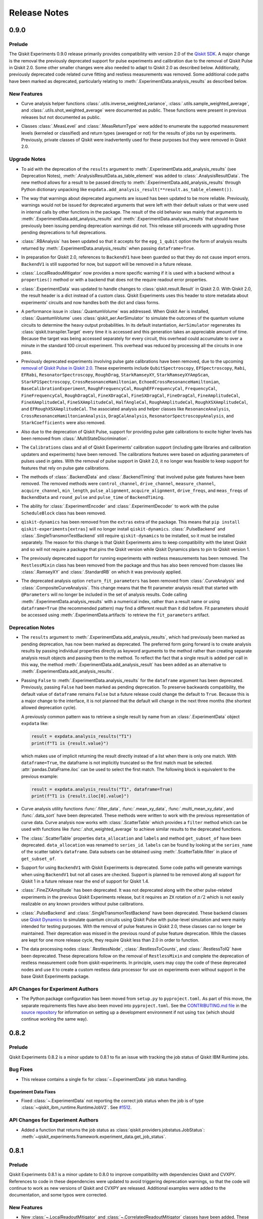 =============
Release Notes
=============

.. release-notes::
   :earliest-version: 0.9.0

.. _Release Notes_0.9.0:

0.9.0
=====

.. _Release Notes_0.9.0_Prelude:

Prelude
-------

.. releasenotes/notes/prepare-0.9.0-282a17f0a3007d62.yaml @ b'fd279872e9236539ab15df16077a0a764e4bdf66'

The Qiskit Experiments 0.9.0 release primarily provides compatibility with
version 2.0 of the `Qiskit SDK <https://www.ibm.com/quantum/qiskit>`__. A major
change is the removal the previously deprecated support for pulse experiments
and calibration due to the removal of Qiskit Pulse in Qiskit 2.0. Some other
smaller changes were also needed to adapt to Qiskit 2.0 as described below.
Additionally, previously deprecated code related curve fitting and restless
measurements was removed. Some additional code paths have been marked as
deprecated, particularly relating to :meth:`.ExperimentData.analysis_results`
as described below.


.. _Release Notes_0.9.0_New Features:

New Features
------------

.. releasenotes/notes/deprecate-old-curvefit-8f532de113c184c4.yaml @ b'fd279872e9236539ab15df16077a0a764e4bdf66'

- Curve analysis helper functions :class:`.utils.inverse_weighted_variance`,
  :class:`.utils.sample_weighted_average`, and
  :class:`.utils.shot_weighted_average` were documented as public. These
  functions were present in previous releases but not documented as public.

.. releasenotes/notes/qiskit2-removals-ee52d83a3eaffd06.yaml @ b'fd279872e9236539ab15df16077a0a764e4bdf66'

- Classes :class:`.MeasLevel` and :class:`.MeasReturnType` were added to
  enumerate the supported measurement levels (kerneled or classified) and
  return types (averaged or not) for the results of jobs run by experiments.
  Previously, private classes of Qiskit were inadvertently used for these
  purposes but they were removed in Qiskit 2.0.


.. _Release Notes_0.9.0_Upgrade Notes:

Upgrade Notes
-------------

.. releasenotes/notes/analysis-results-deprecations-bb97e067d18a2a08.yaml @ b'fd279872e9236539ab15df16077a0a764e4bdf66'

- To aid with the deprecation of the ``results`` argument to
  :meth:`.ExperimentData.add_analysis_results` (see Deprecation Notes),
  :meth:`.AnalysisResultData.as_table_element` was added to
  :class:`.AnalysisResultData`. The new method allows for a result to be
  passed directly to :meth:`.ExperimentData.add_analysis_results` through
  Python dictionary unpacking like
  ``expdata.add_analysis_result(**result.as_table_element())``.

.. releasenotes/notes/analysis-results-deprecations-bb97e067d18a2a08.yaml @ b'fd279872e9236539ab15df16077a0a764e4bdf66'

- The way that warnings about deprecated arguments are issued has been
  updated to be more reliable. Previously, warnings would not be issued for
  deprecated arguments that were left with their default values or that were
  used in internal calls by other functions in the package. The result of the
  old behavior was mainly that arguments to
  :meth:`.ExperimentData.add_analysis_results` and
  :meth:`.ExperimentData.analysis_results` that should have previously been
  issuing pending deprecation warnings did not. This release still proceeds
  with upgrading those pending deprecations to full deprecations.

.. releasenotes/notes/analysis-results-deprecations-bb97e067d18a2a08.yaml @ b'fd279872e9236539ab15df16077a0a764e4bdf66'

- :class:`.RBAnalysis` has been updated so that it accepts for the
  ``epg_1_qubit`` option the form of analysis results returned by
  :meth:`.ExperimentData.analysis_results` when passing ``dataframe=True``.

.. releasenotes/notes/qiskit2-removals-ee52d83a3eaffd06.yaml @ b'fd279872e9236539ab15df16077a0a764e4bdf66'

- In preparation for Qiskit 2.0, references to ``BackendV1`` have been
  guarded so that they do not cause import errors. ``BackendV1`` is still
  supported for now, but support will be removed in a future release.

.. releasenotes/notes/qiskit2-removals-ee52d83a3eaffd06.yaml @ b'fd279872e9236539ab15df16077a0a764e4bdf66'

- :class:`.LocalReadouMitigator` now provides a more specific warning if it
  is used with a backend without a ``properties()`` method or with a backend
  that does not the require readout error properties.

.. releasenotes/notes/qiskit2-removals-ee52d83a3eaffd06.yaml @ b'fd279872e9236539ab15df16077a0a764e4bdf66'

- :class:`.ExperimentData` was updated to handle changes to
  :class:`qiskit.result.Result` in Qiskit 2.0. With Qiskit 2.0, the result
  header is a dict instead of a custom class. Qiskit Experiments uses this
  header to store metadata about experiments' circuits and now handles both
  the dict and class forms.

.. releasenotes/notes/qiskit2-removals-ee52d83a3eaffd06.yaml @ b'fd279872e9236539ab15df16077a0a764e4bdf66'

- A performance issue in :class:`.QuantumVolume` was addressed. When Qiskit
  Aer is installed, :class:`.QuantumVolume` uses
  :class:`qiskit_aer.AerSimulator` to simulate the outcomes of the quantum
  volume circuits to determine the heavy output probabilities. In its default
  instantiation, ``AerSimulator`` regenerates its
  :class:`qiskit.transpiler.Target` every time it is accessed and this
  generation takes an appreciable amount of time. Because the target was
  being accessed separately for every circuit, this overhead could accumulate
  to over a minute in the standard 100 circuit experiment. This overhead was
  reduced by processing all the circuits in one pass.

.. releasenotes/notes/remove-pulse-deprecations-1abbc72dd1376ec2.yaml @ b'fd279872e9236539ab15df16077a0a764e4bdf66'

- Previously deprecated experiments involving pulse gate calibrations have
  been removed, due to the upcoming `removal of Qiskit Pulse in Qiskit
  2.0 <https://github.com/Qiskit/qiskit/issues/13063>`_. These experiments
  include ``QubitSpectroscopy``, ``EFSpectroscopy``, ``Rabi``, ``EFRabi``,
  ``ResonatorSpectroscopy``, ``RoughDrag``, ``StarkRamseyXY``,
  ``StarkRamseyXYAmpScan``, ``StarkP1Spectroscopy``,
  ``CrossResonanceHamiltonian``, ``EchoedCrossResonanceHamiltonian``,
  ``BaseCalibrationExperiment``,
  ``RoughFrequencyCal``, ``RoughEFFrequencyCal``, ``FrequencyCal``,
  ``FineFrequencyCal``, ``RoughDragCal``, ``FineXDragCal``,
  ``FineSXDragCal``, ``FineDragCal``, ``FineAmplitudeCal``,
  ``FineXAmplitudeCal``, ``FineSXAmplitudeCal``, ``HalfAngleCal``,
  ``RoughAmplitudeCal``, ``RoughXSXAmplitudeCal``, and
  ``EFRoughXSXAmplitudeCal``. The associated analysis and helper classes like
  ``ResonanceAnalysis``, ``CrossResonanceHamiltonianAnalysis``,
  ``DragCalAnalysis``, ``ResonatorSpectroscopyAnalysis``, and
  ``StarkCoefficients`` were also removed.

.. releasenotes/notes/remove-pulse-deprecations-1abbc72dd1376ec2.yaml @ b'fd279872e9236539ab15df16077a0a764e4bdf66'

- Also due to the deprecation of Qiskit Pulse, support for providing pulse
  gate calibrations to excite higher levels has been removed from
  :class:`.MultiStateDiscrimination`.

.. releasenotes/notes/remove-pulse-deprecations-1abbc72dd1376ec2.yaml @ b'fd279872e9236539ab15df16077a0a764e4bdf66'

- The ``Calibrations`` class and all of Qiskit Experiments' calibration
  support (including gate libraries and calibration updaters and experiments)
  have been removed. The calibrations features were based on adjusting
  parameters of pulses used in gates. With the removal of pulse support in
  Qiskit 2.0, it no longer was feasible to keep support for features that
  rely on pulse gate  calibrations.

.. releasenotes/notes/remove-pulse-deprecations-1abbc72dd1376ec2.yaml @ b'fd279872e9236539ab15df16077a0a764e4bdf66'

- The methods of :class:`.BackendData` and :class:`.BackendTiming` that
  involved pulse gate features have been removed. The removed methods were
  ``control_channel``, ``drive_channel``, ``measure_channel``,
  ``acquire_channel``, ``min_length``, ``pulse_alignment``,
  ``acquire_alignment``, ``drive_freqs``,  and ``meas_freqs`` of
  ``BackendData`` and ``round_pulse`` and ``pulse_time`` of
  ``BackendTiming``.

.. releasenotes/notes/remove-pulse-deprecations-1abbc72dd1376ec2.yaml @ b'fd279872e9236539ab15df16077a0a764e4bdf66'

- The ability for :class:`.ExperimentEncoder` and :class:`.ExperimentDecoder`
  to work with the pulse ``ScheduleBlock`` class has been removed.

.. releasenotes/notes/remove-pulse-deprecations-1abbc72dd1376ec2.yaml @ b'fd279872e9236539ab15df16077a0a764e4bdf66'

- ``qiskit-dynamics`` has been removed from the ``extras`` extra of the
  package. This means that ``pip install qiskit-experiments[extras]`` will no
  longer install ``qiskit-dynamics``. :class:`.PulseBackend` and
  :class:`.SingleTransmonTestBackend` still require ``qiskit-dynamics`` to be
  installed, so it must be installed separately. The reason for this change
  is that Qiskit Experiments aims to keep compatibility with the latest
  Qiskit and so will not require a package that pins the Qiskit version while
  Qiskit Dynamics plans to pin to Qiskit version 1.

.. releasenotes/notes/remove-restless-43e2c683bd7a4d1d.yaml @ b'167b51283f3c700def4c4cbe4f93f8f2cf1c5f48'

- The previously deprecated support for running experiments with restless
  measurements has been removed. The ``RestlessMixin`` class has been removed
  from the package and thus has also been removed from classes like
  :class:`.RamseyXY` and :class:`.StandardRB` on which it was previously
  applied.

.. releasenotes/notes/remove-return-fit-parameters-1c96a70a1bcf99a1.yaml @ b'a9a1ff5a191d8647cece73473d2f71faca46979c'

- The deprecated analysis option ``return_fit_parameters`` has been removed
  from :class:`.CurveAnalysis` and :class:`.CompositeCurveAnalysis`. This
  change means that the fit parameter analysis result that started with
  ``@Parameters`` will no longer be included in the set of analysis results.
  Code calling :meth:`.ExperimentData.analysis_results` with a numerical
  index, rather than a result name or using ``dataframe=True`` (the
  recommended pattern) may find a different result than it did before. Fit
  parameters should be accessed using :meth:`.ExperimentData.artifacts` to
  retrieve the ``fit_parameters`` artifact.


.. _Release Notes_0.9.0_Deprecation Notes:

Deprecation Notes
-----------------

.. releasenotes/notes/analysis-results-deprecations-bb97e067d18a2a08.yaml @ b'fd279872e9236539ab15df16077a0a764e4bdf66'

- The ``results`` argument to :meth:`.ExperimentData.add_analysis_results`,
  which had previously been marked as pending deprecation, has now been
  marked as deprecated. The preferred form going forward is to create
  analysis results by passing individual properties directly as keyword
  arguments to the method rather than creating separate analysis result
  objects and passing them to the method. To reflect the fact that a single
  result is added per call in this way, the method
  :meth:`.ExperimentData.add_analysis_result` has been added as an
  alternative to :meth:`.ExperimentData.add_analysis_results`.

.. releasenotes/notes/analysis-results-deprecations-bb97e067d18a2a08.yaml @ b'fd279872e9236539ab15df16077a0a764e4bdf66'

- Passing ``False`` to :meth:`.ExperimentData.analysis_results` for the
  ``dataframe`` argument has been deprecated. Previously, passing
  ``False`` had been marked as pending deprecation. To preserve backwards
  compatibility, the default value of ``dataframe`` remains ``False`` but a
  future release could change the default to ``True``.  Because this is a
  major change to the interface, it is not planned that the default will
  change in the next three months (the shortest allowed deprecation cycle).

  A previously common pattern was to retrieve a single result by name from an
  :class:`.ExperimentData` object ``expdata`` like:

  .. code-block:: python

     result = expdata.analysis_results("T1")
     print(f"T1 is {result.value}")

  which makes use of implicit returning the result directly instead of a list
  when there is only one match. With ``dataframe=True``, the dataframe is not
  implicitly truncated so the first match must be selected.
  :attr:`pandas.DataFrame.iloc` can be used to select the first match. The
  following block is equivalent to the previous example:

  .. code-block:: python

     result = expdata.analysis_results("T1", dataframe=True)
     print(f"T1 is {result.iloc[0].value}")

.. releasenotes/notes/deprecate-old-curvefit-8f532de113c184c4.yaml @ b'fd279872e9236539ab15df16077a0a764e4bdf66'

- Curve analysis utility functions
  :func:`.filter_data`,
  :func:`.mean_xy_data`, :func:`.multi_mean_xy_data`, and
  :func:`.data_sort` have been
  deprecated. These methods were written to work with the previous
  representation of curve data. Curve analysis now works with
  :class:`.ScatterTable` which provides a ``filter`` method which can be used
  with functions like :func:`.shot_weighted_average` to achieve similar
  results to the deprecated functions.

.. releasenotes/notes/deprecate-old-curvefit-8f532de113c184c4.yaml @ b'fd279872e9236539ab15df16077a0a764e4bdf66'

- The :class:`.ScatterTable` properties ``data_allocation`` and
  ``labels`` and method ``get_subset_of`` have been deprecated.
  ``data_allocation`` was renamed to ``series_id``. ``labels`` can be found
  by looking at the ``series_name`` of the scatter table's ``dataframe``.
  Data subsets can be obtained using :meth:`.ScatterTable.filter` in place of
  ``get_subset_of``.

.. releasenotes/notes/qiskit2-removals-ee52d83a3eaffd06.yaml @ b'fd279872e9236539ab15df16077a0a764e4bdf66'

- Support for using ``BackendV1`` with Qiskit Experiments is deprecated. Some
  code paths will generate warnings when using ``BackendV1`` but not all
  cases are checked. Support is planned to be removed along all support for
  Qiskit 1 in a future release near the end of support for Qiskit 1.4.

.. releasenotes/notes/remove-pulse-deprecations-1abbc72dd1376ec2.yaml @ b'fd279872e9236539ab15df16077a0a764e4bdf66'

- :class:`.FineZXAmplitude` has been deprecated. It was not deprecated along
  with the other pulse-related experiments in the previous Qiskit Experiments
  release, but it requires an ``ZX`` rotation of :math:`\pi / 2` which is not
  easily realizable on any known providers without pulse calibrations.

.. releasenotes/notes/remove-pulse-deprecations-1abbc72dd1376ec2.yaml @ b'fd279872e9236539ab15df16077a0a764e4bdf66'

- :class:`.PulseBackend` and :class:`.SingleTransmonTestBackend` have been
  deprecated. These backend classes use `Qiskit Dynamics
  <https://github.com/qiskit-community/qiskit-dynamics>`_ to simulate quantum
  circuits using Qiskit Pulse with pulse-level simulation and were mainly
  intended for testing purposes. With the removal of pulse features in Qiskit
  2.0, these classes can no longer be maintained. Their deprecation was
  missed in the previous round of pulse feature deprecation. While the
  classes are kept for one more release cycle, they require Qiskit less than
  2.0 in order to function.

.. releasenotes/notes/remove-restless-43e2c683bd7a4d1d.yaml @ b'167b51283f3c700def4c4cbe4f93f8f2cf1c5f48'

- The data processing nodes :class:`.RestlessNode`,
  :class:`.RestlessToCounts`, and :class:`.RestlessToIQ` have been
  deprecated. These deprecations follow on the removal of ``RestlessMixin``
  and complete the deprecation of restless measurement code from
  qiskit-experiments. In principle, users may copy the code of these
  deprecated nodes and use it to create a custom restless data processor for
  use on experiments even without support in the base Qiskit Experiments
  package.


.. _Release Notes_0.9.0_API Changes for Experiment Authors:

API Changes for Experiment Authors
----------------------------------

.. releasenotes/notes/pyproject-016b2b578cf04a49.yaml @ b'fd279872e9236539ab15df16077a0a764e4bdf66'

- The Python package configuration has been moved from ``setup.py`` to
  ``pyproject.toml``. As part of this move, the separate requirements files
  have also been moved into ``pyproject.toml``. See the `CONTRIBUTING.md file
  <https://github.com/qiskit-community/qiskit-experiments/blob/main/CONTRIBUTING.md>`_
  in the `source repository
  <https://github.com/qiskit-community/qiskit-experiments>`__ for information
  on setting up a development environment if not using ``tox`` (which should
  continue working the same way).


.. _Release Notes_0.8.2:

0.8.2
=====

.. _Release Notes_0.8.2_Prelude:

Prelude
-------

.. releasenotes/notes/prelude-0.8.2-da9fc8763bcd5d4c.yaml @ b'f0d4a782ff0775e6dc409895c955707ff8819f5f'

Qiskit Experiments 0.8.2 is a minor update to 0.8.1 to fix an issue with tracking the job status of Qiskit IBM Runtime jobs.


.. _Release Notes_0.8.2_Bug Fixes:

Bug Fixes
---------

.. releasenotes/notes/fix-jobv2-status-4cf3443e2f3a16b9.yaml @ b'f0d4a782ff0775e6dc409895c955707ff8819f5f'

- This release contains a single fix for :class:`~.ExperimentData` job status handling.


.. _Release Notes_0.8.2_Experiment Data Fixes:

Experiment Data Fixes
^^^^^^^^^^^^^^^^^^^^^

.. releasenotes/notes/fix-jobv2-status-4cf3443e2f3a16b9.yaml @ b'f0d4a782ff0775e6dc409895c955707ff8819f5f'

- Fixed :class:`~.ExperimentData` not reporting the correct job status when
  the job is of type :class:`~qiskit_ibm_runtime.RuntimeJobV2`. See `#1512
  <https://github.com/qiskit-community/qiskit-experiments/pull/1512>`__.


.. _Release Notes_0.8.2_API Changes for Experiment Authors:

API Changes for Experiment Authors
----------------------------------

.. releasenotes/notes/fix-jobv2-status-4cf3443e2f3a16b9.yaml @ b'f0d4a782ff0775e6dc409895c955707ff8819f5f'

- Added a function that returns the job status as :class:`qiskit.providers.jobstatus.JobStatus`:
  :meth:`~qiskit_experiments.framework.experiment_data.get_job_status`.


.. _Release Notes_0.8.1:

0.8.1
=====

.. _Release Notes_0.8.1_Prelude:

Prelude
-------

.. releasenotes/notes/prelude-0.8.1-d98e520584b5d73e.yaml @ b'aecea7b3e6ee565feb904275fb1142d221307c01'

Qiskit Experiments 0.8.1 is a minor update to 0.8.0 to improve compatibility with dependencies Qiskit and CVXPY. References to code in these dependencies were updated to avoid triggering deprecation warnings, so that the code will continue to work as new versions of Qiskit and CVXPY are released. Additional examples were added to the documentation, and some typos were corrected.


.. _Release Notes_0.8.1_New Features:

New Features
------------

.. releasenotes/notes/adopt-mitigators-d7ad0e2f3cd2fa57.yaml @ b'd2b41d69fdce990b7829f392012878c926ef41d4'

- New :class:`~.LocalReadoutMitigator` and
  :class:`~.CorrelatedReadoutMitigator` classes have been added. These
  classes were moved directly from Qiskit which deprecated them in Qiskit
  1.3. They provide utility methods for applying readout error mitigation and
  integrate with the readout error mitigation experiments
  :class:`~.LocalReadoutError` and :class:`~.CorrelatedReadoutError`.


.. _Release Notes_0.8.1_Upgrade Notes:

Upgrade Notes
-------------

.. releasenotes/notes/adopt-mitigators-d7ad0e2f3cd2fa57.yaml @ b'd2b41d69fdce990b7829f392012878c926ef41d4'

- The readout error mitigation experiments :class:`~.LocalReadoutError` and
  :class:`~.CorrelatedReadoutError` have been updated to generate instances
  of the new :class:`~.LocalReadoutMitigator` and
  :class:`~.CorrelatedReadoutMitigator` classes. The experiments should
  continue to work as before, but any code that was using, for example,
  ``isinstance()`` to check object type would need to be updated to check
  against the Qiskit Experiments classes instead of the old Qiskit classes.

.. releasenotes/notes/qiskit13-deprecations-afece0ceea29f3f7.yaml @ b'aecea7b3e6ee565feb904275fb1142d221307c01'

- Minor adjustments were made to Qiskit Experiments internals to avoid
  deprecation warnings when using Qiskit 1.3. See `#1482
  <https://github.com/qiskit-community/qiskit-experiments/pull/1482>`__ and
  `#1491 <https://github.com/qiskit-community/qiskit-experiments/pull/1491>`__.


.. _Release Notes_0.8.1_Bug Fixes:

Bug Fixes
---------

.. releasenotes/notes/provider-service-types-47c262d5434047e5.yaml @ b'a0429edfeecb6292de05001aba2ad293c0067262'

- Fixed  :class:`~.ExperimentData` not inferring the  credentials for the IBM
  experiment service from a :class:`~qiskit_ibm_runtime.QiskitRuntimeService`
  instance as it used to do for ``qiskit-ibm-provider``. Previously, the IBM
  experiment service was set up in the :class:`~.ExperimentData` constructor,
  but now it is done on first attempt to use the service, allowing more time
  for the service to be set explicitly or for other attributes to be set that
  help with inferring the credentials.

.. releasenotes/notes/provider-service-types-47c262d5434047e5.yaml @ b'a0429edfeecb6292de05001aba2ad293c0067262'

- Fixed a bug where :meth:`.ExperimentData.add_data` would not work when
  passed a single :class:`qiskit.primitives.PrimitiveResult` object.


.. _Release Notes_0.8.1_API Changes for Experiment Authors:

API Changes for Experiment Authors
----------------------------------

.. releasenotes/notes/provider-service-types-47c262d5434047e5.yaml @ b'a0429edfeecb6292de05001aba2ad293c0067262'

- Added classes
  :class:`~qiskit_experiments.framework.BaseJob`,
  :class:`~qiskit_experiments.framework.ExtendedJob`,
  :class:`~qiskit_experiments.framework.Job`,
  :class:`~qiskit_experiments.framework.BaseProvider`,
  :class:`~qiskit_experiments.framework.IBMProvider`, and
  :class:`~qiskit_experiments.framework.Provider` to document the interfaces
  needed by :class:`~.ExperimentData` to work with jobs and results.


.. _Release Notes_0.8.1_Other Notes:

Other Notes
-----------

.. releasenotes/notes/add-examples-to-experiments-api-docs-31f3e3c3369a6f3d.yaml @ b'1bb808910166276e9e857fe9ec862d500efae8c9'

- Added minimal working code examples to the API pages for the experiments,
  :class:`~.EFSpectroscopy`,
  :class:`~.EFRabi`,
  :class:`~.FineAmplitudeCal`,
  :class:`~.FineXAmplitudeCal`,
  :class:`~.FineSXAmplitudeCal`,
  :class:`~.FineDragCal`,
  :class:`~.FineXDragCal`,
  :class:`~.FineSXDragCal`,
  :class:`~.FineFrequencyCal`,
  :class:`~.FrequencyCal`,
  :class:`~.HalfAngleCal`,
  :class:`~.RoughAmplitudeCal`,
  :class:`~.RoughXSXAmplitudeCal`,
  :class:`~.EFRoughXSXAmplitudeCal`,
  :class:`~.RoughDragCal`,
  :class:`~.RoughFrequencyCal`,
  :class:`~.QuantumVolume`,
  :class:`~.InterleavedRB`,
  :class:`~.LayerFidelity`,
  :class:`~.StandardRB`,
  :class:`~.MitigatedProcessTomography`,
  :class:`~.MitigatedStateTomography`,
  :class:`~.ProcessTomography` and
  :class:`~.StateTomography`.
  The backends used in the code examples are simulators
  such as, ``SingleTransmonTestBackend()`` and
  ``AerSimulator(FakePerth())``.


.. _Release Notes_0.8.0:

0.8.0
=====

.. _Release Notes_0.8.0_Prelude:

Prelude
-------

.. releasenotes/notes/0.8/primitives_add-1a3bcbb2f189d18e.yaml @ b'182a6aee495cf3456fd1f14e34af05881c96b4e6'

In this release we added support for the Qiskit primitives. Qiskit Experiments will execute circuits using :class:`qiskit_ibm_runtime.SamplerV2` by default.


.. _Release Notes_0.8.0_Upgrade Notes:

Upgrade Notes
-------------

.. releasenotes/notes/0.8/primitives_add-1a3bcbb2f189d18e.yaml @ b'182a6aee495cf3456fd1f14e34af05881c96b4e6'

- When only a ``backend`` is set on an experiment, :meth:`qiskit_experiments.framework.BaseExperiment.run`
  now defaults to wrapping the ``backend`` in a :class:`qiskit_ibm_runtime.SamplerV2` and
  using that to execute the circuits. A new ``sampler`` argument is also
  accepted by ``run()`` to allow for a custom :class:`qiskit.primitives.BaseSamplerV2`
  instance to be used for circuit execution. ``run()`` also accepts a ``backend_run``
  option which will cause the old ``backend.run`` path to be used for circuit execution.
  However, the ``backend.run()`` method is scheduled to be removed from
  qiskit-ibm-runtime in the near future.


.. _Release Notes_0.8.0_Deprecation Notes:

Deprecation Notes
-----------------

.. releasenotes/notes/0.8/deprecate-pulse-2a13fc783985ac27.yaml @ b'182a6aee495cf3456fd1f14e34af05881c96b4e6'

- Experiments involving pulse gate calibrations have been deprecated, due to
  the upcoming `deprecation of Qiskit Pulse in Qiskit 2.0
  <https://github.com/Qiskit/qiskit/issues/13063>`_. These experiments
  include ``QubitSpectroscopy``, ``EFSpectroscopy``, ``Rabi``, ``EFRabi``,
  ``ResonatorSpectroscopy``, ``RoughDrag``, ``StarkRamseyXY``,
  ``StarkRamseyXYAmpScan``, ``StarkP1Spectroscopy``,
  ``CrossResonanceHamiltonian``, ``EchoedCrossResonanceHamiltonian``,
  ``RoughFrequencyCal``, ``RoughEFFrequencyCal``, ``FrequencyCal``,
  ``FineFrequencyCal``, ``RoughDragCal``, ``FineXDragCal``,
  ``FineSXDragCal``, ``FineDragCal``, ``FineAmplitudeCal``,
  ``FineXAmplitudeCal``, ``FineSXAmplitudeCal``, ``HalfAngleCal``,
  ``RoughAmplitudeCal``, ``RoughXSXAmplitudeCal``, and
  ``EFRoughXSXAmplitudeCal``.

.. releasenotes/notes/0.8/deprecate-pulse-2a13fc783985ac27.yaml @ b'182a6aee495cf3456fd1f14e34af05881c96b4e6'

- Also due to the deprecation of Qiskit Pulse, support for providing pulse
  gate calibrations to excite higher levels has been deprecated from
  :class:`.MultiStateDiscrimination`.

.. releasenotes/notes/0.8/deprecate-pulse-2a13fc783985ac27.yaml @ b'182a6aee495cf3456fd1f14e34af05881c96b4e6'

- The ``Calibrations`` class and all of Qiskit Experiments' calibration
  support is deprecated. The calibrations features were based on adjusting
  parameters of pulses used in gates. With the deprecation of Qiskit Pulse,
  these features are now also deprecated.

.. releasenotes/notes/0.8/deprecate-pulse-2a13fc783985ac27.yaml @ b'182a6aee495cf3456fd1f14e34af05881c96b4e6'

- Support for running experiments in restless mode using the
  ``RestlessMixin`` is deprecated. With improvements in the reliability of
  IBM Quantum's qubit initialization, circuit exectuion has already become
  reasonably fast and restless measurements do not add much performance
  improvement. It is expected that the restless features are little used as
  there has been no recent user feedback about them.


.. _Release Notes_0.8.0_Bug Fixes:

Bug Fixes
---------

.. releasenotes/notes/0.8/fixes_qiskit_1_2-6d60334235081088.yaml @ b'182a6aee495cf3456fd1f14e34af05881c96b4e6'

- Qiskit Experiments was updated to be compatible with Qiskit 1.2,
  including removing references to ``QuantumCircuit._parameter_table``
  which prevented randomized benchmarking and layer fidelity
  experiments from running.



.. _Release Notes_0.7.0:

0.7.0
=====

.. _Release Notes_0.7.0_Prelude:

Prelude
-------

.. releasenotes/notes/0.7/0_7_release-96efcec2c45dcf74.yaml @ b'517532eb307897896d549f7e3de69485801d67a8'

The Qiskit Experiments 0.7 release adds the Layer Fidelity experiment and makes some fixes and improvements.


.. _Release Notes_0.7.0_New Features:

New Features
------------

.. releasenotes/notes/0.7/layer-fidelity-1e09dea9e5b69515.yaml @ b'517532eb307897896d549f7e3de69485801d67a8'

- Add a new experiment class :class:`.LayerFidelity` to measure
  `layer fidelity and EPLG (error per layered gate) <https://arxiv.org/abs/2311.05933>`_,
  which is a holistic benchmark to characterize the full quality of the devices at scale.

  It has an experimental feature: its :meth:`circuits`
  exceptionally returns circuits on physical qubits (not virtual qubits as usual).
  Its analysis class :class:`.LayerFidelityAnalysis` returns :class:`.AnalysisResultData`
  which contains several ``extra`` entries to help additional analyses: e.g.
  ``qubits`` to ease the query of sub-analysis results and
  ``reason`` to tell users why the ``quality`` of the analysis was ``"bad"``.

  For example, the syntax for pulling out the individual fidelities looks like below.

  .. code-block:: python

    df = exp_data.analysis_results(dataframe=True)
    df[(df.name=="ProcessFidelity") & (df.qubits==(59, 60))].value

  See `an example notebook
  <https://github.com/qiskit-community/qiskit-device-benchmarking/blob/main/notebooks/layer_fidelity.ipynb>`_
  for more examples such as how to select a best possible qubit chain to measure and
  how to plot EPLG as a function of (sub)chain length.

.. releasenotes/notes/0.7/residuals_plot-377aabb9193a5a98.yaml @ b'517532eb307897896d549f7e3de69485801d67a8'

- Added an option to plot residuals for single-figure experiments, which is enable by setting ``plot_residuals`` to ``True``.

.. releasenotes/notes/0.7/residuals_plot-377aabb9193a5a98.yaml @ b'517532eb307897896d549f7e3de69485801d67a8'

- Introduced ``sub_plot_heights_list`` and ``sub_plot_widths_list`` attributes in :class:`.PlotStyle` for customizable
  subplot sizes where each list needs to sum up to 1. This feature currently works only for experiments with
  no subplots.


.. _Release Notes_0.7.0_Known Issues:

Known Issues
------------

.. releasenotes/notes/0.7/0_6_deprecations-9a399c48c2d461f1.yaml @ b'517532eb307897896d549f7e3de69485801d67a8'

- Fit parameters are not populated in composite curve analysis results and are
  found only in the fit summary artifact. In a future release, they will be
  removed from all analysis result objects and live in the artifacts only.


.. _Release Notes_0.7.0_Upgrade Notes:

Upgrade Notes
-------------

.. releasenotes/notes/0.7/0_7_release-96efcec2c45dcf74.yaml @ b'517532eb307897896d549f7e3de69485801d67a8'

- Changes in behavior that users should be aware of when upgrading Qiskit Experiments
  to this version are listed below in subsections by functional area.


.. _Release Notes_0.7.0_Package Upgrades:

Package Upgrades
^^^^^^^^^^^^^^^^

.. releasenotes/notes/0.7/0_6_deprecations-9a399c48c2d461f1.yaml @ b'517532eb307897896d549f7e3de69485801d67a8'

- Several deprecated modules, methods, functions, and options have been removed and will no longer work:

  * The visualization module of :mod:`.CurveAnalysis` has been replaced by the
    standalone :mod:`.visualization` module. The ``LegacyCurveCompatDrawer`` has
    been removed from :mod:`.visualization`.
  * The ``curve_drawer`` option to :class:`.CompositeCurveAnalysis` has been
    replaced by the plotter in the visualization module.
  * The ``SeriesDef`` dataclass has been removed and replaced by the ``LMFIT`` module.
  * The ``CurveData`` dataclass has been removed and replaced by :class:`.ScatterTable`'s DataFrame representation.
  * ``random_cliffords()`` and ``random_clifford_circuits()`` have been
    removed from :class:`.CliffordUtils` and replaced by :meth:`.StandardRB.__sample_sequence`.
  * ``beta`` has been renamed to ``outcome_prior`` in the tomography utility
    function ``binomial_weights()``.
  * The ``return_data_points`` option has been removed from curve analysis.
    Data points are now automatically provided in :class:`.ExperimentData` objects via the ``curve_data``
    artifact.
  * The default value of ``flatten_results`` in composite experiments has changed to ``True``.


.. _Release Notes_0.7.0_Deprecation Notes:

Deprecation Notes
-----------------

.. releasenotes/notes/0.7/0_6_deprecations-9a399c48c2d461f1.yaml @ b'517532eb307897896d549f7e3de69485801d67a8'

- Accessing experiment data artifacts by numerical index has been
  deprecated. Use the name or ID of the artifact instead.


.. _Release Notes_0.7.0_Bug Fixes:

Bug Fixes
---------

.. releasenotes/notes/0.7/fix-ecr-epg-59c8db98494966b0.yaml @ b'7a0924c24549ab4f38819a86c0ac49214d819ba2'

- Fixed a bug in EPG (error per gate) computation in :class:`~.RBAnalysis`
  where it fails with a ``TypeError`` for backends with ECR gate
  as a 2-qubit basis gate (e.g. IBM Eagle processors).
  See
  `#1419
  <https://github.com/Qiskit-Community/qiskit-experiments/pull/1419>`_.
  for the details of the bug.

.. releasenotes/notes/0.7/fix-epg-gatecount-60777f7a3f3566bc.yaml @ b'517532eb307897896d549f7e3de69485801d67a8'

- The gate counting for EPG in the RB analysis code was not including the
  inverse, so that the total number of operations per Clifford was incorrect,
  leading to incorrect reporting of EPG from EPC. Fixed by adding +1 for the
  inverse gate.


.. _Release Notes_0.7.0_Other Notes:

Other Notes
-----------

.. releasenotes/notes/0.7/add-examples-to-characterization-experiments-e77d4d26c6b49694.yaml @ b'517532eb307897896d549f7e3de69485801d67a8'

- Added minimal working code examples to many experiment API pages,
  especially characterization experiments. The minimal working code example
  is a code snippet which users can copy and paste to run the experiment.
  Users are required to specify a backend to use the code example. By default,
  the backend used in the examples is a simulator such as ``FakeManilaV2``.

.. _Release Notes_0.6.1:

0.6.1
=====

.. _Release Notes_0.6.1_Prelude:

Prelude
-------

.. releasenotes/notes/0.6/0_6_1_release-9ccfd5dba7190c77.yaml @ b'5c6f4b2c8226bca2276c5eecfab5193748a8e524'

Qiskit Experiments 0.6.1 is a minor bug fixes release.

.. _Release Notes_0.6.1_Bug Fixes:

Bug Fixes
---------

.. releasenotes/notes/dynamics-0.5-0da56d1ef7d93e77.yaml @ b'1b416add73d70c58dfbd87042d7b75775305717a'

- :class:`.SingleTransmonTestBackend` was updated to be compatible with
  :mod:`qiskit_dynamics` version 0.5.0. The updates accounted for changes in
  the expected arguments to Dynamics API's and did not change behavior. See
  `#1427
  <https://github.com/Qiskit-Community/qiskit-experiments/pull/1427>`__.

.. releasenotes/notes/figure-names-inconsistency-afca1ac8e00fabac.yaml @ b'32813b86b04b956bb7b1334759a79af6ce9068df'

- :class:`.ExperimentData` was updated so that running analysis a second time
  with ``replace_results=True`` does not result in the ``figure_names``
  property having incorrect data (both old and new figure names if the names
  changed). See `#1430
  <https://github.com/Qiskit-Community/qiskit-experiments/pull/1430>`__.

.. releasenotes/notes/figure-names-inconsistency-afca1ac8e00fabac.yaml @ b'32813b86b04b956bb7b1334759a79af6ce9068df'

- :class:`.BaseAnalysis` was updated to respect ``figure_names`` as a keyword
  argument to the ``run()`` method. Previously, this argument was ignored and
  ``figure_names`` could only be set as an analysis option prior to calling
  ``run()``. See `#1430
  <https://github.com/Qiskit-Community/qiskit-experiments/pull/1430>`__.

.. releasenotes/notes/mock-iq-backend-without-qiskit-runtime-20d2bf9edb48312d.yaml @ b'2045689df74b74a94f1f5e5a8d4598354c4e5385'

- :class:`.MockIQBackend` was refactored so that it does not import
  ``qiskit_ibm_runtime`` since
  :external+qiskit_ibm_runtime:doc:`qiskit-ibm-runtime <index>` is not a
  required dependency of Qiskit Experiments.

.. releasenotes/notes/remove_backendv2-b608a2f380698710.yaml @ b'5c6f4b2c8226bca2276c5eecfab5193748a8e524'

- Removed a ``FakeBackendV2`` import path which would have been incompatible with Qiskit 1.1 and above. See
  `#1420 <https://github.com/Qiskit-Community/qiskit-experiments/pull/1420>`_.


.. _Release Notes_0.6.0:

0.6.0
=====

.. _Release Notes_0.6.0_Prelude:

Prelude
-------

.. releasenotes/notes/0.6/0.6_release-4d766733941ad57a.yaml @ b'3b039c5df784748597261d38599c1c7cb2074377'

Qiskit Experiments 0.6 introduces numerous features and improvements. It is
compatible with Qiskit 1.0. Notable changes include: refactoring the analysis
results to a pandas :class:`~pandas:pandas.DataFrame`-based
:class:`.AnalysisResultTable`, the ability to add artifacts of serializable data
to :class:`.ExperimentData`, and refactoring curve fit data into a new
:class:`~pandas:pandas.DataFrame`-based :class:`.ScatterTable` container that is
stored by default as an artifact in :class:`.ExperimentData` along with the
summary of fit results. New experiments include :class:`.StarkP1Spectroscopy`,
:class:`.StarkRamseyXY`, and :class:`.StarkRamseyXYAmpScan`.
:class:`.StandardRB` and :class:`.InterleavedRB` were significantly improved.
The supported provider for running jobs on IBM backends is now
:external+qiskit_ibm_runtime:doc:`qiskit-ibm-runtime <index>`. Using
``qiskit-ibm-provider`` is still supported but its use is deprecated.

.. _Release Notes_0.6.0_New Features:

New Features
------------

.. releasenotes/notes/0.6/0.6_release-4d766733941ad57a.yaml @ b'3b039c5df784748597261d38599c1c7cb2074377'

- New features are listed below in subsections by functional area.


.. _Release Notes_0.6.0_New Experiments:

New Experiments
^^^^^^^^^^^^^^^

.. releasenotes/notes/0.6/mod-stark-1f1afb538a94fe9a.yaml @ b'e8531c4f6af9432827bc28c772c5a179737f0c3c'

- New experiment :class:`.StarkRamseyXY` has been added.
  This is a variant of the :class:`.RamseyXY` experiment that characterizes
  the qubit frequency offset under a Stark tone drive.

.. releasenotes/notes/0.6/mod-stark-1f1afb538a94fe9a.yaml @ b'e8531c4f6af9432827bc28c772c5a179737f0c3c'

- New experiment :class:`.StarkRamseyXYAmpScan` has been added.
  This is a variant of the :class:`.StarkRamseyXY` experiment to estimate
  the required tone amplitude to cause a particular Stark shift.
  This experiment scans tone amplitude while fixing the Stark tone length,
  and fits the result with the dedicated fitter :class:`.StarkRamseyXYAmpScanAnalysis`.

.. releasenotes/notes/0.6/mod-stark-1f1afb538a94fe9a.yaml @ b'e8531c4f6af9432827bc28c772c5a179737f0c3c'

- New experiment :class:`.StarkP1Spectroscopy` has been added.
  This is a variant of :class:`.T1` experiment to conduct spectroscopy of
  qubit relaxation at different qubit frequencies.
  The spectroscopy data is just visualized with the dedicated analysis
  :class:`.StarkP1SpectAnalysis`. A developer may subclass this analysis class to
  perform custom analysis on the spectroscopy data.


.. _Release Notes_0.6.0_Experiment Library Features:

Experiment Library Features
^^^^^^^^^^^^^^^^^^^^^^^^^^^

.. releasenotes/notes/0.6/plugable-rb-clifford-synthesis-0e66c62fa3088fba.yaml @ b'e8531c4f6af9432827bc28c772c5a179737f0c3c'

- Added a new experiment option ``clifford_synthesis_method`` to RB experiments,
  e.g. :class:`~.StandardRB` and :class:`~.InterleavedRB` so that users can
  plug in a custom Clifford synthesis algorithm used for generating RB circuits.
  Such a plugin should be implemented as a :class:`~.qiskit.transpiler.passes.synthesis.plugin.HighLevelSynthesisPlugin`
  (see :class:`~.RBDefaultCliffordSynthesis` for example).

.. releasenotes/notes/0.6/plugable-rb-clifford-synthesis-0e66c62fa3088fba.yaml @ b'e8531c4f6af9432827bc28c772c5a179737f0c3c'

- Updated :class:`~.InterleavedRB` so that it only accepts ``interleaved_element``
  consisting only of instructions supported by the backend of interest.


.. _Release Notes_0.6.0_Experiment Class Features:

Experiment Class Features
^^^^^^^^^^^^^^^^^^^^^^^^^

.. releasenotes/notes/0.6/circuit-count-method-a095bd74aaa1d2fb.yaml @ b'e8531c4f6af9432827bc28c772c5a179737f0c3c'

- A new method :meth:`.BaseExperiment.job_info` has been added that will
  output the number of jobs the experiment is expected to be split into
  based on the provided backend. Refer to issue
  `#1247 <https://github.com/Qiskit-Community/qiskit-experiments/issues/1247>`_
  for more details.

.. releasenotes/notes/0.6/setter-methods-for-experiment-099074e59faffb49.yaml @ b'e8531c4f6af9432827bc28c772c5a179737f0c3c'

- Added ``experiment_type`` as optional ``__init__`` kwarg in :class:`.BatchExperiment`
  and :class:`.ParallelExperiment`.

.. releasenotes/notes/0.6/setter-methods-for-experiment-099074e59faffb49.yaml @ b'e8531c4f6af9432827bc28c772c5a179737f0c3c'

- ``experiment_type`` can now be easily set and retrieved from the experiment
  object post-construction using the ``experiment_type`` property and setter.


.. _Release Notes_0.6.0_Analysis Class Features:

Analysis Class Features
^^^^^^^^^^^^^^^^^^^^^^^

.. releasenotes/notes/0.6/broadcasting-option-8a3b72bfc1df9668.yaml @ b'e8531c4f6af9432827bc28c772c5a179737f0c3c'

- Added a ``broadcast`` option to :class:`.CompositeAnalysis`. When ``broadcast=True`` is passed,
  this option will be applied to child experiment analyses within the class. This means it will iterate
  through the child analysis classes and apply the given option to each of
  them.

.. releasenotes/notes/0.6/selective-figure-generation-0864216f34d3486f.yaml @ b'e8531c4f6af9432827bc28c772c5a179737f0c3c'

- The ``generate_figures`` parameter has been added to :class:`.CompositeAnalysis` to control figure
  generation. By default, ``generate_figures`` is ``always``, meaning figures will always be generated.
  If ``generate_figures`` is set to ``selective``, then only figures for analysis results of bad
  quality will be generated. If ``generate_figures`` is set to ``never``, then figures will never be
  generated. This behavior can be overridden for individual analyses by setting the analysis option
  ``plot`` for :class:`.CurveAnalysis`.


.. _Release Notes_0.6.0_Experiment Data Features:

Experiment Data Features
^^^^^^^^^^^^^^^^^^^^^^^^

.. releasenotes/notes/0.6/access_figure_without_extension-5b7438c19e223d6b.yaml @ b'e8531c4f6af9432827bc28c772c5a179737f0c3c'

- Figures in :class:`.ExperimentData` objects can now be accessed without the ``.svg`` extension.

.. releasenotes/notes/0.6/add-dataframe-analysis-results-ec8863e826a70621.yaml @ b'e8531c4f6af9432827bc28c772c5a179737f0c3c'

- :class:`.ExperimentData` has been upgraded to store analysis result data in
  a table format with the new inline container :class:`.AnalysisResultTable`.
  In this release, the :meth:`.ExperimentData.analysis_results` method still returns
  a conventional list of :class:`.AnalysisResult` for backward compatibility,
  however, when you call the method with new argument ``dataframe=True`` it returns
  analysis results all in one piece with the table format. For example,

  .. code-block:: python

    exp = StandardRB((0,), lengths, backend)
    experiment_data = exp.run().block_for_results()

    experiment_data.analysis_results(dataframe=True, columns="default")

  Information contained in the returned table can be filtered with ``columns`` argument,
  which may take either ``all``, ``default``, ``minimal``, or list of column names.
  Returning a list of :class:`.AnalysisResult` will be deprecated in a future release
  along with the ``dataframe`` option.

  Related to this update, :meth:`.ExperimentData.add_analysis_results` method now takes
  keyword arguments keyed on the table column names, in addition to the argument of
  ``results`` which is either :class:`.AnalysisResult` or a list of it.
  This allows users and developers to bypass creation of :class:`.AnalysisResult` instance
  for registering new entry in the :class:`.ExperimentData` instance.

  Note that the conventional :class:`.AnalysisResult` is originally a payload object for
  saving an analysis result in a remote database, as it implements a REST API
  for the IBM Experiment Service, which is not necessary at all in
  the context of experiment data analysis.
  In a future release, :class:`.AnalysisResult` will be hidden from Qiskit Experiments users.

.. releasenotes/notes/0.6/experiment-artifacts-c481f4e07226ce9e.yaml @ b'e8531c4f6af9432827bc28c772c5a179737f0c3c'

- An artifact class has been introduced to store long-form data generated by experiments.
  The :class:`.CurveFitResult` and :class:`.ScatterTable` generated by experiments
  are now stored in artifacts in the :class:`.ExperimentData` class. :meth:`.add_artifacts`
  and :meth:`.delete_artifact` have been added to manipulate the artifacts. These will be uploaded
  to the cloud service in JSON form along with the rest of the :class:`.ExperimentData` object
  when saved. For more information, see the :doc:`artifacts how-to </howtos/artifacts>`.

.. releasenotes/notes/0.6/experiment_data_fixes-f69c3569a8ba1342.yaml @ b'e8531c4f6af9432827bc28c772c5a179737f0c3c'

- :meth:`.ExperimentData.save` now uses the multithreading capability
  of the experiment service to enable faster saving times.

.. releasenotes/notes/0.6/experiment_data_fixes-f69c3569a8ba1342.yaml @ b'e8531c4f6af9432827bc28c772c5a179737f0c3c'

- :class:`.ExperimentData` now supports the new method
  :meth:`.ExperimentData.get_service_from_provider` enabling the automatic
  setting of the experiment database service via passing the provider.

.. releasenotes/notes/0.6/experiment_data_fixes-f69c3569a8ba1342.yaml @ b'e8531c4f6af9432827bc28c772c5a179737f0c3c'

- The ``start_datetime`` property of :class:`.ExperimentData` is now being
  set to the time the experiment data was created.

.. releasenotes/notes/0.6/experiment_data_fixes-f69c3569a8ba1342.yaml @ b'e8531c4f6af9432827bc28c772c5a179737f0c3c'

- The ``end_datetime`` property of :class:`.ExperimentData` is now being
  set to the latest time a successful job terminated.

.. releasenotes/notes/0.6/experiment_data_fixes-f69c3569a8ba1342.yaml @ b'e8531c4f6af9432827bc28c772c5a179737f0c3c'

- The ``creation_datetime`` and ``updated_datetime`` properties of :class:`.ExperimentData`
  are now being read from the server when saving the experiment.

.. releasenotes/notes/0.6/experiment_data_fixes-f69c3569a8ba1342.yaml @ b'e8531c4f6af9432827bc28c772c5a179737f0c3c'

- All the datetime properties are now stored in UTC and converted to local time when using getters.

.. releasenotes/notes/0.6/experiment_data_fixes-f69c3569a8ba1342.yaml @ b'e8531c4f6af9432827bc28c772c5a179737f0c3c'

- :meth:`.ExperimentData.save` can now raise exceptions when saving
  fails, unless the ``suppress_errors`` flag is set (on by default).

.. releasenotes/notes/0.6/runtime-provider-support-5358b72ec0035419.yaml @ b'3b039c5df784748597261d38599c1c7cb2074377'

- Experiments run via the :external+qiskit_ibm_runtime:doc:`qiskit-ibm-runtime <index>` provider can now be saved
  to and loaded from the cloud service.


.. _Release Notes_0.6.0_Curve Fit Features:

Curve Fit Features
^^^^^^^^^^^^^^^^^^

.. releasenotes/notes/0.6/add-dataframe-curve-data-a8905c450748b281.yaml @ b'e8531c4f6af9432827bc28c772c5a179737f0c3c'

- :class:`.ScatterTable` has been introduced as a drop-in replacement of :class:`.CurveData`.

  This is a data format to store intermediate data in curve analysis built on top of
  the pandas :class:`~pandas:pandas.DataFrame`. Each table row corresponds to a single data point,
  and the table contains all data points generated by the :class:`.CurveAnalysis`.
  All properties and methods of :class:`.CurveData` are implemented for backward compatibility,
  but these will be removed in the future release.

.. releasenotes/notes/0.6/add-dataframe-curve-data-a8905c450748b281.yaml @ b'e8531c4f6af9432827bc28c772c5a179737f0c3c'

- New analysis option ``fit_category`` is added to :class:`.CurveAnalysis` subclasses.
  This option controls which data subset within the :class:`.ScatterTable`
  is used for the curve fitting.


.. _Release Notes_0.6.0_Calibration Features:

Calibration Features
^^^^^^^^^^^^^^^^^^^^

.. releasenotes/notes/0.6/feature-support-calibrations-roundtrip-47f09bd9ff803479.yaml @ b'e8531c4f6af9432827bc28c772c5a179737f0c3c'

- A JSON data format has been added for saving a :class:`.Calibrations` instance.
  This leverages a custom JSON encoder and decoder to serialize
  the entire calibration data including user provided schedule templates.
  Output JSON data is formatted into the standard data model which is intentionally
  agnostic to the calibration data structure.


.. _Release Notes_0.6.0_Visualization Features:

Visualization Features
^^^^^^^^^^^^^^^^^^^^^^

.. releasenotes/notes/0.6/add-support-for-visualization-with-unshared-axis-9f7bfe272353086b.yaml @ b'e8531c4f6af9432827bc28c772c5a179737f0c3c'

- The :class:`.MplDrawer` visualization backend has been upgraded so that
  it can take list of options for ``xlim``, ``ylim``, ``xval_unit``, ``yval_unit``,
  ``xval_unit_scale``, and ``yval_unit_scale``. New figure options
  ``sharex`` and ``sharey`` are also added. The new options are used to unkink the
  configuration of sub axes, and default to ``True`` for backward compatibility.
  By disabling these options, an experiment author can write an analysis class that
  generates a multi-axes figure with different plot ranges.

.. releasenotes/notes/0.6/qvplotter-04efe280aaa9d555.yaml @ b'e8531c4f6af9432827bc28c772c5a179737f0c3c'

- An :meth:`~.BaseDrawer.hline` method was added to :class:`.BaseDrawer` for
  generating horizontal lines. See `#1348
  <https://github.com/Qiskit-Community/qiskit-experiments/pull/1348>`__.

.. releasenotes/notes/0.6/qvplotter-04efe280aaa9d555.yaml @ b'e8531c4f6af9432827bc28c772c5a179737f0c3c'

- The
  :class:`~qiskit_experiments.library.quantum_volume.QuantumVolumeAnalysis`
  analysis class was updated to use
  :class:`~qiskit_experiments.library.quantum_volume.QuantumVolumePlotter`
  for its figure generation. The appearance of the figure should be the same
  as in previous
  releases, but now it is easier to customize the figure by setting options
  on the plotter object. See `#1348
  <https://github.com/Qiskit-Community/qiskit-experiments/pull/1348>`__.

.. releasenotes/notes/0.6/scale_options-745ee6f8e560043f.yaml @ b'e8531c4f6af9432827bc28c772c5a179737f0c3c'

- New figure options were added to the visualization module: ``xscale`` and ``yscale``. They
  represent parameters to the Matplotlib functions ``set_xscale`` and ``set_yscale``: ``log``,
  ``linear``, ``symlog``, ``logit``, and ``quadratic`` (the latter is an additional support
  for quadratic scaling).


.. _Release Notes_0.6.0_Known Issues:

Known Issues
------------

.. releasenotes/notes/0.6/0.6_release-4d766733941ad57a.yaml @ b'3b039c5df784748597261d38599c1c7cb2074377'

- Copied :class:`.ExperimentData` objects don't save their analysis results to the cloud service.
  See `#1396
  <https://github.com/Qiskit-Community/qiskit-experiments/issues/1396>`_.


.. _Release Notes_0.6.0_Upgrade Notes:

Upgrade Notes
-------------

.. releasenotes/notes/0.6/0.6_release-4d766733941ad57a.yaml @ b'3b039c5df784748597261d38599c1c7cb2074377'

- Changes in behavior that users should be aware of when upgrading Qiskit Experiments
  to this version are listed below in subsections by functional area.


.. _Release Notes_0.6.0_Package Upgrades:

Package Upgrades
^^^^^^^^^^^^^^^^

.. releasenotes/notes/0.6/0.5_deprecations-4188ada026cb682b.yaml @ b'e8531c4f6af9432827bc28c772c5a179737f0c3c'

- Several deprecated methods and options have been removed and will no longer work:

  * Passing the ``qubits`` keyword argument or an integer qubit index to experiments is no longer
    allowed. Use ``physical_qubits`` keyword argument with a sequence type input.
  * The ``scipy_linear_lstsq`` and ``scipy_gaussian_lstsq`` fitters for the
    :class:`.StateTomographyAnalysis` and :class:`.ProcessTomographyAnalysis`
    classes have been removed. Use the :func:`.cvxpy_linear_lstsq`
    and :func:`.cvxpy_gaussian_lstsq` fitters instead.
  * Curve fit solvers ``curve_fit()`` and ``multi_curve_fit()`` as well as fit functions
    ``bloch_oscillation_x()``, ``bloch_oscillation_y()``, and ``bloch_oscillation_z()`` have been
    removed. Use the LMFIT library instead.
  * The ``flat_top_widths`` argument and experiment option of the
    :class:`.CrossResonanceHamiltonian` experiment and its subclass have been removed. Use
    ``durations`` instead.
  * The ``DumpedOscillationAnalysis`` class has been renamed to :class:`.DampedOscillationAnalysis`.

.. releasenotes/notes/0.6/drop_python_3_7_support-0529a7122e94b004.yaml @ b'e8531c4f6af9432827bc28c772c5a179737f0c3c'

- Dropped support for Python 3.7 and added support for Python 3.12.

.. releasenotes/notes/0.6/qiskit-dependency-3f6b8d71cc4d2c31.yaml @ b'e8531c4f6af9432827bc28c772c5a179737f0c3c'

- The dependency on ``qiskit-terra`` was replaced with a dependency on
  ``qiskit``. This change follows the move in upstream Qiskit to rename
  ``qiskit-terra`` to ``qiskit``. The minimum required version was increased
  from 0.24 for ``qiskit-terra`` to 0.45 for ``qiskit``. For more information on
  the renaming of Qiskit, see the `Qiskit repository renaming plan
  <https://github.com/Qiskit/RFCs/blob/5793e78dc8e4d8d17f8ef7fad789c6c5ebd3a061/0011-repo-rename.md>`__
  and the `Qiskit 1.0 migration guide <https://quantum.cloud.ibm.com/docs/migration-guides/qiskit-1.0>`__.

.. releasenotes/notes/0.6/runtime-provider-support-5358b72ec0035419.yaml @ b'3b039c5df784748597261d38599c1c7cb2074377'

- With the impending deprecation of the ``qiskit-ibm-provider`` package, support for
  ``qiskit-ibm-provider`` is now deprecated and will be removed
  in the next release. Users should migrate to :external+qiskit_ibm_runtime:doc:`qiskit-ibm-runtime <index>` following the
  `runtime migration guide
  <https://quantum.cloud.ibm.com/docs/migration-guides/qiskit-runtime-from-ibm-provider>`_.
  :external+qiskit_ibm_runtime:doc:`qiskit-ibm-runtime <index>` is not listed as a dependency for compatibility reasons, but users
  will need it to run experiments on IBM backends.


.. _Release Notes_0.6.0_Experiment Library Upgrades:

Experiment Library Upgrades
^^^^^^^^^^^^^^^^^^^^^^^^^^^

.. releasenotes/notes/0.6/adjust-symbolic-pulses-amp-angle-representation-f5c40007416cf938.yaml @ b'e8531c4f6af9432827bc28c772c5a179737f0c3c'

- :class:`.HalfAngleCal` was changed from updating the complex amplitude of
  the pulse, to updating the angle in the (``amp``, ``angle``) representation. When used with
  the :class:`.FixedFrequencyTransmon` library, it will continue to work seamlessly
  in the new representation. However, when the experiment is used with custom
  built pulses, which rely on the old convention of complex ``amp`` (with no
  angle parameter) - the experiment will fail. Most reasonable cases will raise
  a detailed ``CalibrationError`` explaining the change and the way to adjust
  to it. Some edge cases - like a custom built pulse with an ``angle`` parameter
  which doesn't conform to the naming convention of Qiskit's
  ``ScalableSymbolicPulse`` class, or using a loaded calibration with ``complex``
  ``amp`` - will result in updating the wrong parameter.


.. _Release Notes_0.6.0_Experiment Class Upgrades:

Experiment Class Upgrades
^^^^^^^^^^^^^^^^^^^^^^^^^

.. releasenotes/notes/0.6/upgrade-remove-circuit-metadata-ec7d3c6b08781184.yaml @ b'e8531c4f6af9432827bc28c772c5a179737f0c3c'

- Removed unnecessary circuit metadata from the builtin experiment classes.
  Circuit metadata such as the associated qubit indices and experiment type
  are separately stored in the experiment metadata, and never used in the analysis.
  Removal of unnecessary circuit metadata compresses the job payload and
  thus is expected to benefit scalability.


.. _Release Notes_0.6.0_Curve Fit Upgrades:

Curve Fit Upgrades
^^^^^^^^^^^^^^^^^^

.. releasenotes/notes/0.6/add-dataframe-curve-data-a8905c450748b281.yaml @ b'e8531c4f6af9432827bc28c772c5a179737f0c3c'

- The behavior of :class:`.CurveAnalysis` data processing was changed.
  It used to raise ``DataProcessorError`` error when it encounters an experiment result
  which cannot be classified into any fit model, but this restriction was relaxed
  and the analysis continues with unclassified data.
  Unclassified data is just stored as-is in the :class:`.ScatterTable` with
  the null class ID assigned. Such data is ignored in the rest of analysis steps
  such as formatting, fitting, and visualization.


.. _Release Notes_0.6.0_Calibration Upgrades:

Calibration Upgrades
^^^^^^^^^^^^^^^^^^^^

.. releasenotes/notes/0.6/adjust-symbolic-pulses-amp-angle-representation-f5c40007416cf938.yaml @ b'e8531c4f6af9432827bc28c772c5a179737f0c3c'

- The representation of pulses in the :class:`.FixedFrequencyTransmon` library
  was changed from complex amplitude to (``amp``, ``angle``) representation. All pulses
  now include an ``angle`` parameter, and the default values of ``amp`` are set
  as type ``float`` instead of ``complex``.

.. releasenotes/notes/0.6/params_without_schedule-20555d98875a626b.yaml @ b'e8531c4f6af9432827bc28c772c5a179737f0c3c'

- The variables ``__drive_freq_parameter__`` and ``__readout_freq_parameter__``
  have been removed from :class:`.Calibrations`. These variables were given special
  treatment which is inconsistent with the framework. To replace them a
  mechanism to define and add parameters without a schedule has been added to
  the basis gate library. This has the added benefit of making the API of
  frequency calibration experiments more consistent with the other calibration
  experiments. Calibration developers can now add parameters to their library that are not
  attached to a schedule in a meaningful way.


.. _Release Notes_0.6.0_Deprecation Notes:

Deprecation Notes
-----------------

.. releasenotes/notes/0.6/deprecate-flatten-result-false-026a89c09cc7a004.yaml @ b'e8531c4f6af9432827bc28c772c5a179737f0c3c'

- Executing composite experiment and composite analysis with ``flatten_results=False``
  by default was deprecated. To create child experiment data, please explicitly
  set ``flatten_results=False``. The default value of ``flatten_results`` will be
  changed to ``True`` in the next release.

.. releasenotes/notes/0.6/deprecate-is-simulator-c101197a126e456f.yaml @ b'e8531c4f6af9432827bc28c772c5a179737f0c3c'

- :attr:`.BackendData.is_simulator` has been deprecated.
  :class:`~qiskit.providers.BackendV2` does not provide a standard interface
  for determining if a backend uses a simulator. Calling code must determine
  if a backend uses a simulator through some other means. Qiskit Experiments
  does not treat simulator-backed backends differently from hardware backed
  ones.

.. releasenotes/notes/0.6/experiment-artifacts-c481f4e07226ce9e.yaml @ b'e8531c4f6af9432827bc28c772c5a179737f0c3c'

- Setting the option ``return_data_points`` to ``True`` in curve analysis has been deprecated.
  Data points are now automatically provided in :class:`.ExperimentData` objects via the ``curve_data``
  artifact.

.. releasenotes/notes/0.6/experiment-artifacts-c481f4e07226ce9e.yaml @ b'e8531c4f6af9432827bc28c772c5a179737f0c3c'

- Direct access to the curve fit summary in :class:`.ExperimentData` has moved from
  :meth:`.analysis_results` to :meth:`.artifacts`, where values are stored in the
  :attr:`~.ArtifactData.data` attribute of :class:`.ArtifactData` objects. For example, to access the
  chi-squared of the fit, ``expdata.analysis_results(0).chisq`` is deprecated in favor of
  ``expdata.artifacts("fit_summary").data.chisq``. In a future release, the curve fit summary
  will be removed from :meth:`.analysis_results` and the option ``return_fit_parameters`` will be
  removed. For more information on artifacts, see the :doc:`artifacts how-to </howtos/artifacts>`.

.. releasenotes/notes/0.6/experiment-artifacts-c481f4e07226ce9e.yaml @ b'e8531c4f6af9432827bc28c772c5a179737f0c3c'

- Using numerical indices with :meth:`.ExperimentData.analysis_results`, including both integers and
  slices, is now deprecated. Access analysis results by analysis result name or ID instead.

.. releasenotes/notes/0.6/feature-support-calibrations-roundtrip-47f09bd9ff803479.yaml @ b'e8531c4f6af9432827bc28c772c5a179737f0c3c'

- Saving :class:`.Calibrations` instance into CSV file was deprecated.
  This only provides serialization for limited set of calibration data,
  and loading from the local file is not supported.

.. releasenotes/notes/0.6/feature-support-calibrations-roundtrip-47f09bd9ff803479.yaml @ b'e8531c4f6af9432827bc28c772c5a179737f0c3c'

- :meth:`.Calibrations.schedule_information` was deprecated.
  This method returns attached calibration templates in the string format,
  but this cannot be converted back to the original Qiskit representation.
  Now better serialization is provided with :meth:`.Calibrations.save` with JSON mode
  and it internally dumps these schedule in through QPY format.

.. releasenotes/notes/0.6/feature-support-calibrations-roundtrip-47f09bd9ff803479.yaml @ b'e8531c4f6af9432827bc28c772c5a179737f0c3c'

- :meth:`.Calibrations.load_parameter_values` was deprecated.
  Since saving :class:`.Calibrations` instance into the CSV format was deprecated,
  the required data file to invoke this method will be no longer generated
  in future calibrations instance. Full calibration instance roundtrip
  is now supported with the save and load method.

.. releasenotes/notes/0.6/feature-support-calibrations-roundtrip-47f09bd9ff803479.yaml @ b'e8531c4f6af9432827bc28c772c5a179737f0c3c'

- :meth:`.Calibrations.config` and :meth:`.Calibrations.from_config` were deprecated.
  Now canonical data representation is generated for calibration by the
  newly introduced :mod:`~qiskit_experiments.calibration_management.save_utils` module,
  and the legacy configuration dictionary is no longer used for JSON encoding.


.. _Release Notes_0.6.0_Bug Fixes:

Bug Fixes
---------

.. releasenotes/notes/0.6/0.6_release-4d766733941ad57a.yaml @ b'3b039c5df784748597261d38599c1c7cb2074377'

- Bug fixes are listed below in subsections by functional area.


.. _Release Notes_0.6.0_Experiment Library Fixes:

Experiment Library Fixes
^^^^^^^^^^^^^^^^^^^^^^^^

.. releasenotes/notes/0.6/fix-guess-rb-decay-f78e40a7d6d8dd67.yaml @ b'e8531c4f6af9432827bc28c772c5a179737f0c3c'

- Fixed a bug in :func:`~.rb_decay` where it unintentionally raises
  an ``IndexError`` if all ``y`` values are below ``b`` value
  so that it returns ``0`` for the case.

.. releasenotes/notes/0.6/half-angle-x-600debac368ce2c6.yaml @ b'e8531c4f6af9432827bc28c772c5a179737f0c3c'

- The :class:`.HalfAngle` experiment's circuits were changed so that they use
  combinations of ``rz`` and ``x`` instead of the less standard ``y`` gate.
  This change allows :class:`.HalfAngle` to be run on IBM backends directly.
  Previously, it could only be run through the :class:`.HalfAngleCal`
  subclass in combination with a :class:`.Calibrations` instance containing a
  custom calibration for the ``y`` gate.
  Fixes issue `#1233 <https://github.com/Qiskit-Community/qiskit-experiments/issues/1233>`_.

.. releasenotes/notes/0.6/plugable-rb-clifford-synthesis-0e66c62fa3088fba.yaml @ b'e8531c4f6af9432827bc28c772c5a179737f0c3c'

- Fixed a bug in circuit generation for three or more qubit Randomized Benchmarking where
  sampled Cliffords may be changed during their circuits synthesis
  (in the worst case, the resulting circuits may use qubits not in
  ``physical_qubits``). See issue
  `#1279 <https://github.com/Qiskit-Community/qiskit-experiments/issues/1279>`_
  for additional details.

.. releasenotes/notes/0.6/rabi-and-qv-bugfix-34636baee6651af1.yaml @ b'e8531c4f6af9432827bc28c772c5a179737f0c3c'

- Resolved a serialization issue that affected Rabi experiments when running it through
  the backend provider using custom amplitudes provided as a numpy array.

.. releasenotes/notes/0.6/rabi-and-qv-bugfix-34636baee6651af1.yaml @ b'e8531c4f6af9432827bc28c772c5a179737f0c3c'

- Resolved an issue that caused QV experiments to fail when executed via the backend provider using
  Qiskit for calculating ideal probabilities instead of Aer.

.. releasenotes/notes/0.6/rabi-and-qv-bugfix-34636baee6651af1.yaml @ b'e8531c4f6af9432827bc28c772c5a179737f0c3c'

- Resolved a serialization issue that affected DRAG experiments with integral beta values specified.


.. _Release Notes_0.6.0_Experiment Data Fixes:

Experiment Data Fixes
^^^^^^^^^^^^^^^^^^^^^

.. releasenotes/notes/0.6/bugfix_expdata_copy-2c73a21ad720858d.yaml @ b'e8531c4f6af9432827bc28c772c5a179737f0c3c'

- The :meth:`.ExperimentData.copy` method now copies the provider.

.. releasenotes/notes/0.6/exp-data-pickle-61511b6e926e3198.yaml @ b'e8531c4f6af9432827bc28c772c5a179737f0c3c'

- Fixed :mod:`pickle` deserialization of :class:`.ExperimentData` objects.
  Previously, :class:`.ExperimentData` objects could be serialized and
  deserialized using Python's ``pickle`` module, but deserialized objects
  were not completely restored and an exception would be raised when doing
  some operations like running analysis on the restored object. See `#1326
  <https://github.com/Qiskit-Community/qiskit-experiments/pull/1326/files>`__.

.. releasenotes/notes/0.6/experiment_data_fixes-f69c3569a8ba1342.yaml @ b'e8531c4f6af9432827bc28c772c5a179737f0c3c'

- Fixed a bug in :meth:`.ExperimentData._add_job_data` that caused job id
  related test fails.

.. releasenotes/notes/0.6/experiment_data_metadata_save_fix-912b7180a28cfb03.yaml @ b'e8531c4f6af9432827bc28c772c5a179737f0c3c'

- Fixed a bug in :class:`.ExperimentData` which caused experiment saves to the cloud service to fail when the metadata is large.

.. releasenotes/notes/0.6/experiment_data_save_bugfixes-48fe62bf2bfe38b8.yaml @ b'e8531c4f6af9432827bc28c772c5a179737f0c3c'

- The :attr:`.ExperimentData.auto_save` setter no longer saves sub-experiments twice.

.. releasenotes/notes/0.6/experiment_data_save_bugfixes-48fe62bf2bfe38b8.yaml @ b'e8531c4f6af9432827bc28c772c5a179737f0c3c'

- :meth:`.ExperimentData.save` now handles correctly figures in sub-experiments when ``flatten_results=True``.


.. _Release Notes_0.6.0_Visualization Fixes:

Visualization Fixes
^^^^^^^^^^^^^^^^^^^

.. releasenotes/notes/0.6/figure_return_SVG-4ad72fc8a3bee3cb.yaml @ b'e8531c4f6af9432827bc28c772c5a179737f0c3c'

- Figures loaded from the experiment service are now rendered correctly in Jupyter Notebook.


.. _Release Notes_0.6.0_API Changes for Experiment Authors:

API Changes for Experiment Authors
----------------------------------

.. releasenotes/notes/0.6/add-dataframe-curve-data-a8905c450748b281.yaml @ b'e8531c4f6af9432827bc28c772c5a179737f0c3c'

- Added the :meth:`~.CurveAnalysis._create_figures` method to the :class:`.CurveAnalysis` base class.
  A curve analysis subclass can overwrite this method to customize the output figures.
  The method is called with the :class:`.ScatterTable` containing all intermediate data points
  generated during the curve analysis.

.. releasenotes/notes/0.6/add-test-equality-checker-dbe5762d2b6a967f.yaml @ b'e8531c4f6af9432827bc28c772c5a179737f0c3c'

- Added the :meth:`QiskitExperimentsTestCase.assertEqualExtended` method for generic equality checks
  of Qiskit Experiments class instances in unittests. This is a drop-in replacement of
  calling the assertTrue with :meth:`QiskitExperimentsTestCase.json_equiv`.
  Note that some Qiskit Experiments classes may not officially implement equality check logic,
  although objects may be compared during unittests. Extended equality check is used
  for such situations.

.. releasenotes/notes/0.6/add-test-equality-checker-dbe5762d2b6a967f.yaml @ b'e8531c4f6af9432827bc28c772c5a179737f0c3c'

- The following unittest test case methods will be deprecated:

    * :meth:`QiskitExperimentsTestCase.json_equiv`
    * :meth:`QiskitExperimentsTestCase.ufloat_equiv`
    * :meth:`QiskitExperimentsTestCase.analysis_result_equiv`
    * :meth:`QiskitExperimentsTestCase.curve_fit_data_equiv`
    * :meth:`QiskitExperimentsTestCase.experiment_data_equiv`

  One can now use the :func:`~test.extended_equality.is_equivalent` function instead.
  This function internally dispatches the logic for equality check.

.. releasenotes/notes/0.6/add-test-equality-checker-dbe5762d2b6a967f.yaml @ b'e8531c4f6af9432827bc28c772c5a179737f0c3c'

- The default behavior of :meth:`QiskitExperimentsTestCase.assertRoundTripSerializable` and
  :meth:`QiskitExperimentsTestCase.assertRoundTripPickle` when ``check_func`` is not
  provided was upgraded. These methods now compare the decoded instance with
  :func:`~test.extended_equality.is_equivalent`, rather than
  delegating to the native ``assertEqual`` unittest method.
  One writing a unittest for serialization no longer need to explicitly set checker function.

.. releasenotes/notes/0.6/device-component-c9ec9011c529425c.yaml @ b'e8531c4f6af9432827bc28c772c5a179737f0c3c'

- A ``device_component`` field that contains a list of device components used in the experiment
  has been added to experiment metadata. Experiments with non-qubit components should override the
  default value of all qubit components. See the :doc:`custom experiments tutorial
  </tutorials/custom_experiment>` for more details.


.. _Release Notes_0.6.0_Other Notes:

Other Notes
-----------

.. releasenotes/notes/0.6/add_warning_analysis_without_data-bfc802da52591f13.yaml @ b'e8531c4f6af9432827bc28c772c5a179737f0c3c'

- Display a warning when running an analysis on :class:`.ExperimentData` objects which do not contain data.

.. releasenotes/notes/0.6/adjust-symbolic-pulses-amp-angle-representation-f5c40007416cf938.yaml @ b'e8531c4f6af9432827bc28c772c5a179737f0c3c'

- Qiskit 0.23.0 began phasing out support of complex parameters
  in the Pulse module. Mainly, all library symbolic pulses were converted
  from complex amplitude representation to a duo of real (float) parameters
  (``amp``, ``angle``). To avoid problems, Qiskit Experiments adopted this convention.

  Changes were made to :class:`.FixedFrequencyTransmon` and :class:`.HalfAngleCal`
  (see upgrade section). With the exception of :class:`.HalfAngleCal`, all
  library experiments should continue to function as they did before (even with
  complex ``amp``). When used with the :class:`.FixedFrequencyTransmon` library,
  :class:`.HalfAngleCal` will also continue working as before.

  Eventually, support for complex parameters will be dropped altogether, and it is
  thus pending deprecation - including for saving and loading calibration data with
  complex values.

.. releasenotes/notes/0.6/requirements-extras-d5768794acbce467.yaml @ b'e8531c4f6af9432827bc28c772c5a179737f0c3c'

- A new set of optional dependencies have been split off from the developer dependencies and
  can be installed separately as ``qiskit-experiments[extras]``. These are packages that enable
  optional experiment features such as ``scikit-learn``-based discriminators. Qiskit Dynamics and
  Qiskit Aer have also been marked as optional in this manner.

.. releasenotes/notes/0.6/update-figure-name-2db258c30ffe9912.yaml @ b'e8531c4f6af9432827bc28c772c5a179737f0c3c'

- Figure names have been updated to include qubit indices up to the first five device components in
  the experiment, with format ``StandardRB_Q0_Q1_Q2_Q3_Q5_b4f1d8ad.svg``. For composite
  experiments where ``flatten_results`` is set to ``True``, the head of the figure name is now the
  class name of the experiment instead of ``ParallelExperiment`` or ``BatchExperiment``, such that
  the figure name is the same when ``flatten_results`` is ``False``. The behavior when a figure
  name is repeated and ``overwrite`` is ``False`` has changed from throwing an exception to
  appending a numerical suffix to the figure name like ``StandardRB_Q0_Q1_Q2_Q3_Q5_b4f1d8ad-1.svg``.

.. releasenotes/notes/0.6/update-figure-name-2db258c30ffe9912.yaml @ b'e8531c4f6af9432827bc28c772c5a179737f0c3c'

- Figure metadata now includes ``experiment_type`` and ``device_components``.


.. _Release Notes_0.5.4:

0.5.4
=====

.. _Release Notes_0.5.4_Prelude:

Prelude
-------

.. releasenotes/notes/0.5/0_5_4_release-ed63a0651f74db28.yaml @ b'cb8341016e5100787611a10277866ddcab8d6fac'

Qiskit Experiments 0.5.4 is a minor improvement and fixes release.

.. _Release Notes_0.5.4_Bug Fixes:

Bug Fixes
---------

.. releasenotes/notes/fix-curve-fit-weights-fb43d3aa5ed1c91c.yaml @ b'8bf58e97a005fbdf10cf1eee8f455bd23d746177'

- Fixed calculation of weight for curve fitting. Previously the weights of data points to obtain
  the residual of fit curve were computed by the inverse of the error bars of y data.
  This may yield significant weights on certain data points when their error bar is small or zero,
  and this can cause the local overfit to these data points.
  To avoid this edge case of small error bars, computed weights are now clipped at 90 percentile.
  This update might slightly change the outcome of fit.

.. releasenotes/notes/rb-v2-none-coupling-fda2b22afdef507b.yaml @ b'ab07b8e3ddb8844a9a481c2c98688d9291d2edb6'

- Changed :class:`.StandardRB` to treat two qubit operations in the
  :class:`qiskit.transpiler.Target` as having all-to-all connectivity if
  there is no set of specific pairs of coupled qubits. Most importantly, this
  change allows :class:`.StandardRB` to work with
  :class:`qiskit_aer.AerSimulator` for multi-qubit benchmarking after
  ``qiskit-aer`` 0.13.0. Version 0.13.0 of ``qiskit-aer`` changed
  the default :class:`qiskit_aer.AerSimulator` to have such a
  :class:`qiskit.transpiler.Target` without specific coupled pairs.
  See `#1292 <https://github.com/Qiskit-Community/qiskit-experiments/issues/1292>`__.


.. _Release Notes_0.5.4_Other Notes:

Other Notes
-----------

.. releasenotes/notes/remove-tomo-reset-3f21ec4d0dacba91.yaml @ b'cb8341016e5100787611a10277866ddcab8d6fac'

- Removed the reset instruction from the beginning of tomography experiments.
  Since qubits are usually reset between circuits, this change should have no
  impact on tomography experiments, but it should allow backends that do not
  provide a reset instruction to run tomography experiments. See `#1250
  <https://github.com/Qiskit-Community/qiskit-experiments/issues/881>`__.


.. _Release Notes_0.5.3:

0.5.3
=====

.. _Release Notes_0.5.3_Prelude:

Prelude
-------

.. releasenotes/notes/0.5/0_5_3_release-71ba547279508401.yaml @ b'a77a57a24195c6b1a9a81c083c0e607cfa4d3e76'

Qiskit Experiments 0.5.3 is a minor improvement and fixes release.


.. _Release Notes_0.5.3_New Features:

New Features
------------

.. releasenotes/notes/irb-circuit-order-619845a707519c44.yaml @ b'920c4a5793d97de6d5bb1c61a0884bb69fe07723'

- A new experiment option ``circuit_order`` was added to :class:`~.InterleavedRB`.
  It allows to change the order of the reference and the interleaved circuits
  and hence slightly alter the impact of noise on interleaved RB results.
  The default value is set to ``"RIRIRI"`` that alternate a reference and
  an interleaved circuit.


.. _Release Notes_0.5.3_Bug Fixes:

Bug Fixes
---------

.. releasenotes/notes/irb-circuit-order-619845a707519c44.yaml @ b'920c4a5793d97de6d5bb1c61a0884bb69fe07723'

- Changed the ordering of circuits generated by :class:`~.InterleavedRB` back to
  RIRIRI (R: Reference, I: Interleaved) order.
  It was accidentally changed into RRRIII order in
  `#898 <https://github.com/Qiskit/qiskit-experiments/pull/898>`_.
  Before that, it had been RIRIRI order.


.. _Release Notes_0.5.2:

0.5.2
=====

.. _Release Notes_0.5.2_Prelude:

Prelude
-------

.. releasenotes/notes/0.5/0_5_2_release-3be0f1395ff73aed.yaml @ b'cc74e355d1e76f8903876c9a02baa190385cc685'

Qiskit Experiments 0.5.2 is a minor bug fix and performance improvement release.


.. _Release Notes_0.5.2_New Features:

New Features
------------

.. releasenotes/notes/attach-other-cals-2f539e7799ceb6c8.yaml @ b'cc74e355d1e76f8903876c9a02baa190385cc685'

- A new method :meth:`.qiskit_experiments.calibration_management.Calibrations.has_template`
  has been added to :class:`~.qiskit_experiments.calibration_management.Calibrations`
  to check if a template schedule exists for a particular set of qubits.


.. _Release Notes_0.5.2_Bug Fixes:

Bug Fixes
---------

.. releasenotes/notes/attach-other-cals-2f539e7799ceb6c8.yaml @ b'cc74e355d1e76f8903876c9a02baa190385cc685'

- :class:`.FineXDragCal` and :class:`.EFRoughXSXAmplitudeCal` were updated to
  attach ``sx`` and ``x`` calibrations to their circuits, respectively.
  Previously, they only attached the ``x`` and ``x12`` calibrations that they
  were calibrating. See issue `#1158 <https://github.com/Qiskit/qiskit-experiments/issues/1158>`_.


.. _Release Notes_0.5.2_Other Notes:

Other Notes
-----------

.. releasenotes/notes/0.5/0_5_2_release-3be0f1395ff73aed.yaml @ b'cc74e355d1e76f8903876c9a02baa190385cc685'

- The performance of experiment analysis for parallel experiments has been improved
  significantly due to improved results marginalization. See PR
  `#1144 <https://github.com/Qiskit/qiskit-experiments/pull/1144>`_ for more details.


.. _Release Notes_0.5.1:

0.5.1
=====

.. _Release Notes_0.5.1_Prelude:

Prelude
-------

.. releasenotes/notes/0.5/0_5_1_release-e445b6cc64742cc0.yaml @ b'99105a682d0f14bb9b6046430d83a30b86168c25'

Qiskit Experiments 0.5.1 is a minor bug fix release.

.. _Release Notes_0.5.1_Bug Fixes:

Bug Fixes
---------

.. releasenotes/notes/backend-in-rough-frequency-cal-8582610249e2327b.yaml @ b'2a089243eb94dc11061e3682e6e6bb6c44d09fbe'

- Added a missing ``backend`` parameter to :class:`~.RoughEFFrequencyCal` and
  exposed it in the experiment library.

.. releasenotes/notes/cals-no-coupling-map-5114ae9faa2f9e69.yaml @ b'ccbd5123700573ed5cfb7abf187834bd0601206c'

- Fixed error generating circuits for :class:`.BaseCalibrationExperiment`
  subclasses when the backend instance had no coupling map. Fixed `#1116
  <https://github.com/Qiskit/qiskit-experiments/issues/1116>`_.

.. releasenotes/notes/matplotlib-fix-58d938b49771cf17.yaml @ b'38f26aa40e31cf2f30f73b7ae44fc62bac096c49'

- Fixed a deprecated Matplotlib ``MarkerStyle`` usage in the visualization module that was causing warnings in Matplotlib 3.6+.


.. _Release Notes_0.5.0:

0.5.0
=====

.. _Release Notes_0.5.0_Prelude:

Prelude
-------

.. releasenotes/notes/0.5/0_5_release-89f59845afb19e89.yaml @ b'd04d99e73a6eee1af570cecc45bab8a3e8abc687'

The Qiskit Experiments 0.5 release brings various improvements and bug fixes. Notable changes include the visualization module for drawing figures, which replaces the previous plotting functionality. The speed of randomized benchmarking experiments has been significantly improved. The ``qubit`` and ``qubits`` input to experiments has been regularized to ``physical_qubits``, and support for ``qiskit-ibmq-provider`` has been deprecated in favor of ``qiskit-ibm-provider``. New experiments added include :class:`.MultiStateDiscrimination`, :class:`.ZZRamsey`, :class:`.MitigatedStateTomography`, and :class:`.MitigatedProcessTomography`, along with significant improvements to other tomography experiments. The documentation has been significantly refactored and introductory tutorials have been added.

.. _Release Notes_0.5.0_New Features:

New Features
------------

.. releasenotes/notes/0.5/T1_experiment_level_1_mesurment_analysis-078db79e3b0c16b9.yaml @ b'd04d99e73a6eee1af570cecc45bab8a3e8abc687'

- Added new class :class:`.T1KerneledAnalysis`. This class is used for the :class:`.T1`
  experiment with the option ``meas_level=MeasLevel.KERNELED``. The analysis
  normalizes the data and fixes its orientation.

.. releasenotes/notes/0.5/add-new-visualization-module-9c6a84f2813459a7.yaml @ b'd04d99e73a6eee1af570cecc45bab8a3e8abc687'

- Added a new visualization module to plot figures and draw onto figure canvases. The new module contains
  plotters and drawers, which integrate with :class:`.CurveAnalysis` but can be used independently of the
  analysis classes. This module replaces the old and now deprecated
  ``qiskit_experiments.curve_analysis.visualization`` submodule.

.. releasenotes/notes/0.5/add-new-visualization-module-9c6a84f2813459a7.yaml @ b'd04d99e73a6eee1af570cecc45bab8a3e8abc687'

- Added a new IQ plotting class :class:`.IQPlotter` for plotting IQ/level-1 data (individual
  shots and their average) and a discriminator that classifies the data into
  states.

.. releasenotes/notes/0.5/add-new-visualization-module-9c6a84f2813459a7.yaml @ b'd04d99e73a6eee1af570cecc45bab8a3e8abc687'

- Added a new ``image()`` method to :class:`.BaseDrawer` and :class:`.MplDrawer` to plot
  two-dimensional images on a figure canvas.

.. releasenotes/notes/0.5/backend-timing-bc05fd3cc7b41a45.yaml @ b'd04d99e73a6eee1af570cecc45bab8a3e8abc687'

- Introduced a new class :class:`qiskit_experiments.framework.BackendTiming`, which
  provides helper methods for rounding pulse and delay times to values
  compatible with a backend's timing constraints.

.. releasenotes/notes/0.5/curve-analysis-4bcc10cf3a39a85d.yaml @ b'd04d99e73a6eee1af570cecc45bab8a3e8abc687'

- New :class:`.BaseCurveAnalysis` option ``average_method`` has been added. This option
  modifies an averaging technique for y values over the same x values.
  It defaults to ``sample`` for the RB experiments and ``shots_weighted`` for the rest of analysis.
  Previously the setup was hardcoded in the ``_format_data`` method of the analysis class,
  and no statistical difference has been introduced with introduction of this option.

.. releasenotes/notes/0.5/ecr_lib-381cb18885e81abd.yaml @ b'd04d99e73a6eee1af570cecc45bab8a3e8abc687'

- A new basis gate library called :class:`.EchoedCrossResonance` has been added.

.. releasenotes/notes/0.5/initial_circuit_resonator_spectroscopy-38914d54655033da.yaml @ b'd04d99e73a6eee1af570cecc45bab8a3e8abc687'

- Added a new ``initial_circuit`` option to :class:`.ResonatorSpectroscopy` for appending
  before measurements. This can be used to run resonator spectroscopy with different qubit states.

.. releasenotes/notes/0.5/multi-state-discrimination-experiment-59344a21f9e99ca3.yaml @ b'd04d99e73a6eee1af570cecc45bab8a3e8abc687'

- Added a new experiment :class:`.MultiStateDiscrimination` for classifying IQ
  clusters of multi-level energy states.

.. releasenotes/notes/0.5/multi-state-discrimination-experiment-59344a21f9e99ca3.yaml @ b'd04d99e73a6eee1af570cecc45bab8a3e8abc687'

- Added a new sklearn discriminator class :class:`~qiskit_experiments.data_processing.SkQDA`.

.. releasenotes/notes/0.5/pulse-backend-for-test-tutorials-fad8b77615ff09e5.yaml @ b'd04d99e73a6eee1af570cecc45bab8a3e8abc687'

- Added pulse simulator backends :class:`.PulseBackend` and subclass :class:`.SingleTransmonTestBackend`
  that use Qiskit Dynamics to simulate pulse schedules included in
  the calibrations attached to transpiled quantum circuits. The backend is capable of
  simulating level one (IQ) and level two (counts) data. The main purpose of this
  backend is to make the test suite more realistic and allow for tutorials that
  do not require hardware backends.

.. releasenotes/notes/0.5/py311-49f08e1e0350c6b7.yaml @ b'd04d99e73a6eee1af570cecc45bab8a3e8abc687'

- qiskit-experiments has been marked as compatible with Python 3.11 in the
  package metadata. qiskit-experiments currently tests against Python 3.7,
  3.8, 3.9, 3.10, and 3.11.

.. releasenotes/notes/0.5/ramsey_xy-4123317b014db3b0.yaml @ b'd04d99e73a6eee1af570cecc45bab8a3e8abc687'

- The algorithm to estimate fit parameter guesses in :class:`.RamseyXYAnalysis`
  has been upgraded.
  The previous algorithm was not robust to experiment outcomes with low frequency,
  where Ramsey X and Y curves almost remain at P=1.0 and 0.5, respectively.
  The new algorithm also offers reliable initial guesses for such situations.
  In addition, the number of frequency guesses has been increased to cover the uncertainty of FFT.

.. releasenotes/notes/0.5/readout-error-c95b99ae5a6ba7ac.yaml @ b'd04d99e73a6eee1af570cecc45bab8a3e8abc687'

- Added a ``backend`` init kwarg to the :class:`.LocalReadoutError` and
  :class:`.CorrelatedReadoutError` experiments, and the
  ``physical_qubits`` kwarg has been made optional. If a backend is supplied without
  specifying physical qubits, the experiment will be initialized on all
  qubits for the backend.

.. releasenotes/notes/0.5/separate-jobs-686711fba530820d.yaml @ b'd04d99e73a6eee1af570cecc45bab8a3e8abc687'

- Added a new experiment option for batch experiments called ``separate_jobs``. If set
  to ``True``, then circuits of different sub-experiments will be routed to different
  jobs. Default value is ``False``.

.. releasenotes/notes/0.5/separate-jobs-686711fba530820d.yaml @ b'd04d99e73a6eee1af570cecc45bab8a3e8abc687'

- Added a ``max_circuits`` experiment option to :class:`~.BaseExperiment` to allow
  specifying the max number of circuits per job when running an experiment.
  If set to ``None`` (default), the max circuits per job is determined by the
  backend. If both the option value and backend value are not ``None``, the
  miniminum of the two values will be used for job splitting.

.. releasenotes/notes/0.5/tomography-b091ce13d6983bc1.yaml @ b'd04d99e73a6eee1af570cecc45bab8a3e8abc687'

- Added ``backend``, ``analysis``, and ``target`` init kwargs to the
  :class:`~.StateTomography` and :class:`~.ProcessTomography` experiments.
  These allow specifying the intended backend, a custom analysis class, or a
  custom target for fidelity calculations when initializing the experiments.

.. releasenotes/notes/0.5/tomography-b091ce13d6983bc1.yaml @ b'd04d99e73a6eee1af570cecc45bab8a3e8abc687'

- Improved :class:`.LocalMeasurementBasis` and :class:`.LocalPreparationBasis`
  tomography basis classes support for initializing a noisy basis for
  performing state preparation and measurement error mitigated
  :class:`.StateTomography` and :class:`.ProcessTomography` experiments.

  For preparation bases, a noisy reset operation on a specific qubit,
  or subset of qubits, can now be input as a quantum channel, and the
  noisy prepared states are generated by applying the ideal instructions
  to the noisy initial state.

  For measurement bases, a noisy POVM or quantum channel can be supplied for
  the 0-index basis (typically the Z-basis), and other bases index POVMs will
  be generated by applying the ideal inverse instructions to the noisy POVMS.

.. releasenotes/notes/0.5/tomography-b091ce13d6983bc1.yaml @ b'd04d99e73a6eee1af570cecc45bab8a3e8abc687'

- Added an optional ``mitigator`` kwarg to :class:`.PauliMeasurementBasis`
  which can be used to initialize the basis with a
  :class:`~qiskit.result.LocalReadoutMitigator` to construct a readout error mitigated
  basis for use with :class:`.StateTomography` and
  :class:`.ProcessTomography` experiments.

  The :class:`.LocalReadoutError` experiment can be run to obtain the
  :class:`~qiskit.result.LocalReadoutMitigator` from its analysis results.

.. releasenotes/notes/0.5/tomography-b091ce13d6983bc1.yaml @ b'd04d99e73a6eee1af570cecc45bab8a3e8abc687'

- Added readout error mitigated tomography experiments
  :class:`.MitigatedStateTomography` and :class:`.MitigatedProcessTomography`.
  These are both implemented as a :class:`.BatchExperiment` consisting of a
  :class:`.LocalReadoutError` characterization experiment followed by either
  a :class:`.StateTomography` or :class:`.ProcessTomography` experiment.

.. releasenotes/notes/0.5/tomography-b091ce13d6983bc1.yaml @ b'd04d99e73a6eee1af570cecc45bab8a3e8abc687'

- Added support for conditional tomographic reconstruction to the
  :class:`.StateTomography` and :class:`.ProcessTomography` experiments.

  There are three types of conditioning that can be used independently
  or together in any combination for reconstruction of a state or
  channel as a list of components conditional on these values.

  The ``conditional_circuit_clbits`` init option can be used to
  specify any subset of clbits in an tomography circuit containing
  clbits to be conditioned on when peforming the tomographic
  reconstruction. The conditioning outcome value of the clbits is
  stored in the analysis results ``extra`` field.

  The ``conditional_measurement_indices`` analysis option can be used
  to condition on the measurement basis index and outcome value of a
  specific subset of tomographic basis measurements. The conditioning
  basis index and outcome value are both stored in the analysis
  results ``extra`` field.

  The ``conditional_preparation_indices`` analysis option can be used
  to condition on the preparation basis index of a specific subset of
  tomographic basis preprations. The conditioning basis index is stored
  in the analysis results ``extra`` field.

.. releasenotes/notes/0.5/tomography-b091ce13d6983bc1.yaml @ b'd04d99e73a6eee1af570cecc45bab8a3e8abc687'

- Adds an option to :class:`~.StateTomographyAnalysis` and
  :class:`~.ProcessTomographyAnalysis` to bootstrap error bars on state
  and process fidelity analysis results. This can be activated by setting
  the ``target_bootstrap_samples`` analysis option to a value.

  Note that bootstrapping involves re-running the full tomography fit on
  re-samples of tomography outcome data for each measurement basis and
  hence the total analysis time will increase linearly with the number
  of bootstrap samples.

.. releasenotes/notes/0.5/update-cr-hamtomo-with-duration-380da3452045cd0c.yaml @ b'd04d99e73a6eee1af570cecc45bab8a3e8abc687'

- The :class:`.CrossResonanceHamiltonian` experiment and its subclass now accept
  ``durations`` with default values. Note that values should be provided in
  units of seconds rather than samples, and must include pulse ramps at edges.
  Default values with linear increment are generated according to new experiment options,
  ``min_duration``, ``max_duration``, and ``num_durations``, when the durations
  are not explicitly provided. The default values are chosen by assuming a
  ZX rate of around 1 MHz which is typical for IBM Quantum backends.
  User can update these option values as well as provide full ``durations``
  to tailor experiment settings to their device.
  Total durations should be carefully chosen not to overflow the waveform memory
  when the experiment is run on a real hardware. With this update,
  the minimum example code to run this experiment might be

  .. code-block:: python

    from qiskit_experiments.library.characterization import CrossResonanceHamiltonian

    expr = CrossResonanceHamiltonian(qubits=(0, 1), amp=0.3, backend=backend)
    exp_data = expr.run()

  where the durations to scan are implicitly set by experiment options.

.. releasenotes/notes/0.5/zz-220e3c0894dd9076.yaml @ b'd04d99e73a6eee1af570cecc45bab8a3e8abc687'

- A new experiment :class:`.ZZRamsey` has been added to measure the ZZ
  coefficient between a pair of qubits.


.. _Release Notes_0.5.0_Known Issues:

Known Issues
------------

.. releasenotes/notes/0.5/pulse-backend-for-test-tutorials-fad8b77615ff09e5.yaml @ b'd04d99e73a6eee1af570cecc45bab8a3e8abc687'

- The :class:`.PulseBackend` only supports single qubit operations and will be upgraded in the future.


.. _Release Notes_0.5.0_Upgrade Notes:

Upgrade Notes
-------------

.. releasenotes/notes/0.5/0_4_deprecations-6e5efbaeeb870184.yaml @ b'd04d99e73a6eee1af570cecc45bab8a3e8abc687'

- Several deprecated methods and options have been removed and will no longer work:

  * ``BaseExperiment.analysis_options`` has been removed. ``experiment.analysis.options``
    should be used instead.
  * The ``__analysis_class__`` attribute of :class:`.BaseAnalysis` has been removed.
    Use the ``analysis`` kwarg of ``BaseExperiment.__init__`` to specify a default
    analysis class.
  * The ``component_experiment_data()`` method has been removed from
    :class:`.ExperimentData` and replaced by :meth:`.ExperimentData.child_data`.
  * The ``CompositeExperiment.component_analysis`` method has been removed. Component
    analysis classes should be directly accessed using
    :meth:`.CompositeAnalysis.component_analysis`.
  * The ``library`` argument to :class:`.Calibrations` has been removed and replaced by
    ``libraries``.
  * The class attribute ``CurveAnalysis.__fixed_parameters__`` has been removed.
    The ``fixed_parameters`` analysis option should be set instead.
  * The method ``CurveAnalysis._data()`` has been removed.
  * The :class:`.CurveAnalysis` attribute ``__series__`` has been removed and is
    replaced by the constructor argument.
  * The ``FineDragAnalysis``, ``FineFrequencyAnalysis``, and ``FineHalfAngleAnalysis``
    analysis classes have been removed and replaced by
    :class:`.ErrorAmplificationAnalysis`.
  * Randomized benchmarking utility functions ``get_error_dict_from_backend()``,
    ``count_ops()``, ``gates_per_clifford()``, ``calculate_1q_epg()``, and
    ``calculate_2q_epg()`` have been removed from :class:`.RBUtils` and replaced by
    methods in the RB experiment and analysis themselves.
  * The ``error_dict`` analysis option of :class:`.RBAnalysis` has been removed and
    merged into the analysis option ``gate_error_ratio``.

.. releasenotes/notes/0.5/cal_transpiling-467fa52cde966fbf.yaml @ b'd04d99e73a6eee1af570cecc45bab8a3e8abc687'

- Transpilation in the calibration experiments has been upgraded. Calibration
  experiments define a carefully chosen set of gates and pulses
  that the transpiler should not modify. If these gates are modified by
  transpilation the results may be unusable. :class:`.BaseCalibrationExperiment`
  now defines its own transpilation to ensure a proper execution of the
  experiments. Transpile options are no longer needed for calibration
  experiments.

.. releasenotes/notes/0.5/change-rb-transpile-option-188fd196c0c0d983.yaml @ b'd04d99e73a6eee1af570cecc45bab8a3e8abc687'

- The default transpile option value of ``optimization_level`` for RB experiments
  (:class:`~.StandardRB` and :class:`~.InterleavedRB`) was changed from ``0`` to ``1``
  in order to reduce the number of gates in transpiled circuit and hence
  circuit generation/excution time and circuit sample variance in P(0) value.
  This is not an API change but, after this change, you will observe slower decay curves
  than before if you use the default configuration. And if you want to reproduce the results
  you obtained before this change, you may need to set ``optimization_level=0`` with
  :meth:`set_transpile_options`.

.. releasenotes/notes/0.5/removed-ibmq-provider-1c757ce5ef01fb19.yaml @ b'd04d99e73a6eee1af570cecc45bab8a3e8abc687'

- ``qiskit-ibmq-provider`` is deprecated and has been dropped as a requirement. Interactions
  with IBM backends should use the ``qiskit-ibm-provider`` package instead (must be installed
  separately; see the
  `migration guide <https://qiskit.org/documentation/partners/qiskit_ibm_provider/tutorials/Migration_Guide_from_qiskit-ibmq-provider.html>`_
  for more details).

.. releasenotes/notes/0.5/t2backend-554b3edd4862d334.yaml @ b'd04d99e73a6eee1af570cecc45bab8a3e8abc687'

- The :class:`qiskit_experiments.test.t2hahn_backend.T2HahnBackend` was
  refactored to use the simulator from qiskit-aer which provides better
  performance. As part of the refactoring, support was removed for passing
  qubit parameters (e.g.  ``t2hahn``, ``frequency``,
  ``initialization_error``, etc.) as single element lists when the backend
  has more than one qubit. These arguments need to be passed as numbers that
  apply to all qubits or sequences of numbers with one entry for each qubit.
  If passing numbers for a backend to represent more than one qubit, at least
  one parameter must be passed as a sequence or the ``num_qubits`` parameter
  must be passed to indicate how many qubits the backend should simulate.
  Additionally, passing ``None`` for these arguments was deprecated. The
  value that makes that option have no effect should be used instead (for
  example, ``0.0`` for ``initialization_error``).

.. releasenotes/notes/0.5/tomography-b091ce13d6983bc1.yaml @ b'd04d99e73a6eee1af570cecc45bab8a3e8abc687'

- Renamed the ``qubits``, ``measurement_qubits``, and ``preparation_qubits``
  init kwargs of :class:`~.StateTomography`,
  :class:`~.ProcessTomography`, and :class:`.TomographyExperiment` to
  ``physical_qubits``, ``measurement_indices`` and ``preparation_indices``
  respectively. This is to make the intended use of these kwargs more clear
  as the measurement and preparation args refer to the index of circuit
  qubits in the physical qubits list, not the physical qubit values
  themselves.

.. releasenotes/notes/0.5/tomography-b091ce13d6983bc1.yaml @ b'd04d99e73a6eee1af570cecc45bab8a3e8abc687'

- The automatic overriding of the default CVXPY SDP solver for the
  :func:`.cvxpy_gaussian_lstsq` and :func:`.cvxpy_linear_lstsq` has been disabled
  and will now use the default SDP solver of CVXPY unless a custom solver
  is set using the ``fitter_options`` analysis options.

.. releasenotes/notes/0.5/tomography-b091ce13d6983bc1.yaml @ b'd04d99e73a6eee1af570cecc45bab8a3e8abc687'

- The ``weights`` kwarg of the :func:`.cvxpy_linear_lstsq` and
  :func:`.scipy_linear_lstsq` tomography fitters has been changed to accept
  a weights array the same shape as the supplied ``outcome_data`` array.

.. releasenotes/notes/0.5/tphi-option-025f02c2c843c74f.yaml @ b'd04d99e73a6eee1af570cecc45bab8a3e8abc687'

- The :class:`.Tphi` has been changed to use :class:`.T2Hahn` as the default T2
  estimate because it provides a more meaningful measurement on superconducting
  devices. An option ``t2type`` has been added to allow the user to toggle between
  using :math:`T_2^*` from :class:`.T2Ramsey` by specifying "ramsey" or :math:`T_2`
  from :class:`.T2Hahn`, which is the default value "hahn".


.. _Release Notes_0.5.0_Deprecation Notes:

Deprecation Notes
-----------------

.. releasenotes/notes/0.5/add-new-visualization-module-9c6a84f2813459a7.yaml @ b'd04d99e73a6eee1af570cecc45bab8a3e8abc687'

- Deprecated the :mod:`qiskit_experiments.curve_analysis.visualization` submodule and replaced it with the new
  :mod:`qiskit_experiments.visualization` submodule.

.. releasenotes/notes/0.5/curve-analysis-4bcc10cf3a39a85d.yaml @ b'd04d99e73a6eee1af570cecc45bab8a3e8abc687'

- Providing ``data_sort_key`` directly to the LMFIT model to instantiate :class:`.CurveAnalysis`
  has been deprecated. This option is not officially supported by the LMFIT,
  and thus curve analysis cannot guarantee this option is properly managed
  in all LMFIT model subclasses.

.. releasenotes/notes/0.5/pulse-backend-for-test-tutorials-fad8b77615ff09e5.yaml @ b'd04d99e73a6eee1af570cecc45bab8a3e8abc687'

- :class:`~qiskit_experiments.test.mock_iq_helpers.MockIQRabiHelper` is now deprecated and
  should be replaced with :class:`.SingleTransmonTestBackend`.

.. releasenotes/notes/0.5/qubit-deprecate-13f123c35f0a3535.yaml @ b'd04d99e73a6eee1af570cecc45bab8a3e8abc687'

- Experiment constructor arguments ``qubit`` and ``qubits`` have been renamed
  ``physical_qubits``. For the ``qubit`` case, the argument type has changed
  from an integer to a sequence with a single integer. For example,
  ``FineXAmplitude(0)`` becomes ``FineXAmplitude([0])``.

.. releasenotes/notes/0.5/tomography-b091ce13d6983bc1.yaml @ b'd04d99e73a6eee1af570cecc45bab8a3e8abc687'

- The ``qubits``, ``measurement_qubits``, and ``preparation_qubits``
  init kwargs of :class:`~.StateTomography`,
  :class:`~.ProcessTomography`, and :class:`~.TomographyExperiment` have
  been deprecated. They have been replaced with kwargs ``physical_qubits``,
  ``measurement_indices`` and ``preparation_indices`` respectively. The
  renamed kwargs have the same functionality as the deprecated kwargs.

.. releasenotes/notes/0.5/update-cr-hamtomo-with-duration-380da3452045cd0c.yaml @ b'd04d99e73a6eee1af570cecc45bab8a3e8abc687'

- The ``flat_top_widths`` argument and experiment option of
  :class:`.CrossResonanceHamiltonian` experiment and its subclass
  have been deprecated and will be removed in Qiskit Experiments 0.6.

.. releasenotes/notes/0.5/update-number-to-2q-clifford-mapping-c28f1f29b0205d57.yaml @ b'd04d99e73a6eee1af570cecc45bab8a3e8abc687'

- Two helper methods :meth:`.CliffordUtils.random_cliffords` and
  :meth:`.CliffordUtils.random_clifford_circuits` have been deprecated. Their functionality
  are now incorporated into :meth:`.StandardRB.__sample_sequence`.


.. _Release Notes_0.5.0_Bug Fixes:

Bug Fixes
---------

.. releasenotes/notes/0.5/analysis-replace-results-bug-fix-2d1a77921f5ec22e.yaml @ b'd04d99e73a6eee1af570cecc45bab8a3e8abc687'

- Fixed a bug where old analysis results were saved in the case of a failed analysis. Now analysis
  results will be cleared before running :meth:`~.BaseAnalysis._run_analysis`. As a result, when analysis fails, an
  empty analysis result will be saved to the database service.

.. releasenotes/notes/0.5/calibration-backendv2-e564f466eb1c9999.yaml @ b'd04d99e73a6eee1af570cecc45bab8a3e8abc687'

- Updated querying of :class:`~qiskit.providers.Backend` metadata to support
  the look up of qubit T1 and measurement drive frequency, in order to
  support :class:`~qiskit.providers.BackendV2` backends. The look up of the
  latter is ``qiskit-ibm-provider`` specific. This change fixed errors
  failing to find these properties when using :class:`.ResonatorSpectroscopy`
  (issue `#1099 <https://github.com/Qiskit/qiskit-experiments/issues/1099>`_)
  and when using restless measurements with ``BackendV2`` backends.

.. releasenotes/notes/0.5/fix-drag-reanalysis-46f4c6679555242d.yaml @ b'd04d99e73a6eee1af570cecc45bab8a3e8abc687'

- Fixed a bug where redoing :meth:`.DragCalAnalysis.run` generated wrong fit models.

.. releasenotes/notes/0.5/fix-matplotlib-3.6.0-failing-test-5a747f61a9c357b4.yaml @ b'd04d99e73a6eee1af570cecc45bab8a3e8abc687'

- Fixed a bug where :class:`.CurveAnalysis` tests would fail with matplotlib 3.6.0 owing to a deprecated
  function call used in :class:`.MplCurveDrawer`. The new :class:`.MplCurveDrawer` no longer uses the
  deprecated function.

.. releasenotes/notes/0.5/fix-missing_calibration_updator_call-a255b28dd1449ea4.yaml @ b'd04d99e73a6eee1af570cecc45bab8a3e8abc687'

- Fixed a bug where :class:`.Calibrations` was not updated when calibration
  experiments were run through the composite experiment framework.

.. releasenotes/notes/0.5/readout-error-c95b99ae5a6ba7ac.yaml @ b'd04d99e73a6eee1af570cecc45bab8a3e8abc687'

- Fixed a bug in the :class:`~.LocalReadoutError` experiment where analysis
  would fail when run on an ideal simulator with no readout error. See
  `Issue #992 <https://github.com/Qiskit/qiskit-experiments/issues/992>`_
  for additional details.

.. releasenotes/notes/0.5/sklearn-imports-c82155c0a2c81811.yaml @ b'd04d99e73a6eee1af570cecc45bab8a3e8abc687'

- The importing of ``scikit-learn`` was moved from module-level imports
  inside of ``try`` blocks to dynamic imports at first usage of the
  ``scikit-learn`` specific feature. This change should avoid errors in the
  installation of ``scikit-learn`` from preventing a user using features of
  ``qiskit-experiments`` that do not require ``scikit-learn``. See `#1050
  <https://github.com/Qiskit/qiskit-experiments/issues/1050>`_.

.. releasenotes/notes/0.5/target-none-properties-2190e45d5d69cc60.yaml @ b'd04d99e73a6eee1af570cecc45bab8a3e8abc687'

- Fixed :meth:`.BackendData.coupling_map` and
  :meth:`.BackendData.drive_freqs` raising exceptions when the underlying
  backend has ``None`` for its coupling and qubit property entries. Also,
  changed :meth:`.BackendData.control_channel` to return an empty list rather
  than ``None`` when there is no control channel data.
  See `#1035 <https://github.com/Qiskit/qiskit-experiments/issues/1035>`__.

.. releasenotes/notes/0.5/tomo-barriers-aae4aafedaca5c3d.yaml @ b'd04d99e73a6eee1af570cecc45bab8a3e8abc687'

- Fixed qpy serialization and deserialization of tomography experiments. The
  barrier instructions in tomography experiments were created with the wrong
  Python type which qpy did not support. This issue was most acute when using
  ``qiskit-ibm-provider`` which submits circuits to the provider using qpy.
  There could have been subtler issues with circuit timing using a different
  provider if the barriers were not separating important circuit
  instructions. See `#1060 <https://github.com/Qiskit/qiskit-experiments/issues/1060>`_.

.. releasenotes/notes/0.5/tomography-b091ce13d6983bc1.yaml @ b'd04d99e73a6eee1af570cecc45bab8a3e8abc687'

- Fixed bug in :class:`~.StateTomography` and :class:`~.ProcessTomography`
  experiments where if the input circuit contained conditional instructions
  with multiple classical registers the tomography measurement circuits
  would contain incorrect conditionals due to a bug in the
  :meth:`qiskit.circuit.QuantumCircuit.compose` method.

  See `Issue #942 <https://github.com/Qiskit/qiskit-experiments/issues/943>`_
  for additional details.

.. releasenotes/notes/0.5/uarray-warning-d4c38566a510e58f.yaml @ b'd04d99e73a6eee1af570cecc45bab8a3e8abc687'

- A ``RuntimeWarning`` will no longer be generated by ``numpy`` when running a
  data processor on level one data. See `#1071
  <https://github.com/Qiskit/qiskit-experiments/issues/1071>`_.

.. releasenotes/notes/0.5/update-cr-hamtomo-with-duration-380da3452045cd0c.yaml @ b'd04d99e73a6eee1af570cecc45bab8a3e8abc687'

- Fixed a bug where the :class:`.EchoedCrossResonanceHamiltonian` experiment
  overestimated Hamiltonian coefficients by a factor of 2.


.. _Release Notes_0.5.0_API Changes for Experiment Authors:

API Changes for Experiment Authors
----------------------------------

.. releasenotes/notes/0.5/curve-analysis-4bcc10cf3a39a85d.yaml @ b'd04d99e73a6eee1af570cecc45bab8a3e8abc687'

- To map experiment result data to a particular LMFIT model in :class:`.CurveAnalysis`,
  an author must provide the ``data_subfit_map`` analysis option rather than directly binding
  ``data_sort_key`` with the target LMFIT model.
  The ``data_subfit_map`` option is a dictionary keyed on the model name. For example,

  .. code-block:: python3

    class MyAnalysis(CurveAnalysis):

      def __init__(self):
        super().__init__(
          models=[
            lmfit.models.ExpressionModel(expr="x+a0", name="expr1"),
            lmfit.models.ExpressionModel(expr="x+a1", name="expr2"),
          ]
        )

      @classmethod
      def _default_options(cls) -> Options:
        options = super()._default_options()
        options.data_subfit_map = {"expr1": {"tag": "1"}, "expr2": {"tag": "2"}}
        return options

  As shown in above, the dictionary that had been attached to each LMFIT model
  is now moved to the ``data_subfit_map`` option.


.. _Release Notes_0.5.0_Other Notes:

Other Notes
-----------

.. releasenotes/notes/0.5/docs-refactoring-9f46f6539f57e8bd.yaml @ b'd04d99e73a6eee1af570cecc45bab8a3e8abc687'

- The package documentation has been updated with introductory tutorials and how-tos
  for solving specific problems. It is now refactored into four sections: learning
  tutorials, how-to guides, experiment manuals, and the API references.

.. releasenotes/notes/0.5/docs-refactoring-9f46f6539f57e8bd.yaml @ b'd04d99e73a6eee1af570cecc45bab8a3e8abc687'

- The internal curve analysis helper functions in ``curve_analysis.data_processing``
  have been moved to ``curve_analysis.utils``.

.. releasenotes/notes/0.5/ecr_lib-381cb18885e81abd.yaml @ b'd04d99e73a6eee1af570cecc45bab8a3e8abc687'

- The :class:`.Calibrations` class has been updated to use the reference
  mechanism in Qiskit Pulse in which a schedule can refer to another
  schedule only by name.

.. releasenotes/notes/0.5/fix-drag-reanalysis-46f4c6679555242d.yaml @ b'd04d99e73a6eee1af570cecc45bab8a3e8abc687'

- An analysis option ``reps`` in :class:`.DragCalAnalysis` was dropped. Now analysis
  is bootstrapped with circuit metadata and setting this value no longer impacts the
  analysis result. This upgrade doesn't introduce any breaking API change for existing
  experiments.

.. releasenotes/notes/0.5/rb_using_transpiled_cliffords-cd1376000a2379c4.yaml @ b'd04d99e73a6eee1af570cecc45bab8a3e8abc687'

- Improved the performance of circuit generation in 1Q/2Q randomized benchmarking experiments (about 10x speedup).
  That is mainly achieved by the following two updates in their implementation:

  * Custom transpilation of circuits (mapping circuits to physical qubits without using transpile),

  * Integer-based Clifford operations (especially sparse lookup table with triplet decomposition
    for 2Q Clifford circuits).

.. releasenotes/notes/0.5/suppress-runtime-warning-a741dc96f6a0ce7a.yaml @ b'd04d99e73a6eee1af570cecc45bab8a3e8abc687'

- NumPy runtime warning for zero division has been suppressed in :class:`.CurveAnalysis`.
  This warning could occur in the edge case where the experiment data
  may contain data point with zero uncertainty.
  Such data point is safely ignored by LMFIT, since it may apply infinite fit weight.
  This runtime warning suppression makes standard error cleaner.

.. releasenotes/notes/0.5/update-number-to-2q-clifford-mapping-c28f1f29b0205d57.yaml @ b'd04d99e73a6eee1af570cecc45bab8a3e8abc687'

- :meth:`.CliffordUtils.clifford_2_qubit` (and :meth:`.CliffordUtils.clifford_2_qubit_circuit`)
  changed its mapping between integers and 2Q Cliffords.
  As a consequence, circuits sampled by 2Q RB experiments may have been changed,
  even if exactly the same arguments are used for their construction.

.. releasenotes/notes/0.5/update-number-to-2q-clifford-mapping-c28f1f29b0205d57.yaml @ b'd04d99e73a6eee1af570cecc45bab8a3e8abc687'

- Removed unnecessary ``Barrier`` instructions in front of circuits generated by
  :class:`.StandardRB` and :class:`.InterleavedRB`.


.. _Release Notes_0.4.0:

0.4.0
=====

.. _Release Notes_0.4.0_Prelude:

Prelude
-------

.. releasenotes/notes/0.4/0_4_release-5716aa7442b995b2.yaml @ b'e6636bee289005debdd3f9bfde6455fc7b42cf38'

The Qiskit Experiments 0.4 release includes major improvements to the :class:`.CurveAnalysis` class and other bug fixes and improvements. The database service has switched to the `qiskit-ibm-experiment <https://github.com/Qiskit/qiskit-ibm-experiment>`_ provider. Several new data processing nodes have been added.


.. _Release Notes_0.4.0_New Features:

New Features
------------

.. releasenotes/notes/0.4/backend_data_class-270cec767b463e97.yaml @ b'd04d99e73a6eee1af570cecc45bab8a3e8abc687'

- Added a new class, :class:`.BackendData`, which provides a common access inferface
  for both :class:`~qiskit.providers.backend.BackendV1` and
  :class:`~qiskit.providers.backend.BackendV2` data fields, since those
  classes do not share the same interface. The :class:`.BackendData` can be called
  on a backend and used immediately, and it is also automatically stored as the
  ``_backend_data`` field of :class:`.BaseExperiment`. Note that not all data fields
  are currently accessible via :class:`.BackendData`; to access additional
  fields, the corresponding method should be added to :class:`.BackendData`
  with correct treatment for both V1 and V2 backends.

.. releasenotes/notes/0.4/curve-analysis-02a702a81e014adf.yaml @ b'd04d99e73a6eee1af570cecc45bab8a3e8abc687'

- The :class:`.CurveAnalysis` class has been modified to delegate the core fitting functionality to the
  `LMFIT <https://lmfit.github.io/lmfit-py/>`_ package. Fit curves are specified using
  `LMFIT Model <https://lmfit.github.io/lmfit-py/model.html#>`_ objects. For multi-curve fitting
  a list of models can be used.

  A new analysis option ``fit_method`` has been added to allow a user to select the fitting
  algorithm used by the LMFIT `minimizer <https://lmfit.github.io/lmfit-py/fitting.html>`_.
  The default fit method is ``"least_squares"``.
  Analysis class author can flexibly define new analysis instance
  with LMFIT ``Model`` objects. See LMFIT documentation for user guide.

.. releasenotes/notes/0.4/curve-analysis-02a702a81e014adf.yaml @ b'd04d99e73a6eee1af570cecc45bab8a3e8abc687'

- New curve analysis baseclass :class:`.CompositeCurveAnalysis` has been added.
  This curve analysis variant offers a framework to fit experiment outcomes
  with different independent fit models.
  For example, if you define an experiment scanning a parameter with different conditions,
  e.g. with different control qubit states in some two-qubit gate experiment,
  the composite curve analysis can implement the experiment with simpler code
  compared with writing a conventional batch experment.
  See class documentation for more details.

.. releasenotes/notes/0.4/curve-analysis-02a702a81e014adf.yaml @ b'd04d99e73a6eee1af570cecc45bab8a3e8abc687'

- New options ``filter_data`` has been added to :class:`.CurveAnalysis` and its subclass.
  This dictionary provides a set of required metadata so that the analysis can filter
  experiment results input to the fitter. Curve analysis checks experiment result
  metadata, originating in the experiment circuit metadata, and the measure outcomes with
  matched metadata are only used for the fitting.

.. releasenotes/notes/0.4/curve-analysis-02a702a81e014adf.yaml @ b'd04d99e73a6eee1af570cecc45bab8a3e8abc687'

- New options have been added to the :class:`.CurveAnalysis` curve drawer.

.. releasenotes/notes/0.4/curve-analysis-02a702a81e014adf.yaml @ b'd04d99e73a6eee1af570cecc45bab8a3e8abc687'

- The ``figure_title`` option has been added. This allows user to show an arbitrary string
  in the output figure title. See the example code below to learn how to set the option.

  .. code-block:: python

    exp = MyExperiment(...)
    exp.analysis.drawer.set_options(figure_title="Qubit0")

.. releasenotes/notes/0.4/curve-analysis-02a702a81e014adf.yaml @ b'd04d99e73a6eee1af570cecc45bab8a3e8abc687'

- ``plot_options`` has been added. This was conventionally included
  in the :class:`.SeriesDef` dataclass, which was static and not configurable.
  Now end-user can update visual representation of curves through this option.
  This option is a dictionary that defines three properties, for example,

  .. code-block:: python

    exp = MyExperiment(...)
    exp.analysis.drawer.set_options(
      plot_options={
        "curve1": {"color": "r", "symbol": "o", "canvas": 0},
        "curve2": {"color": "b", "symbol": "x", "canvas": 1},
      }
    )

  The dictionary is keyed on the curve name that should match with the ``name`` property
  of the LMFIT models provided to the curve analysis. ``color`` and ``symbol`` are the
  color and marker of the curves and the scatter plots, respectively.
  ``canvas`` specifies the sub-axis index, which is available when multi-axis plot is enabled.

.. releasenotes/notes/0.4/data-processor-e13a17d4c6b8dc99.yaml @ b'e6636bee289005debdd3f9bfde6455fc7b42cf38'

- A new data processing node :class:`.DiscriminatorNode` is added. This node
  wraps a pre-trained discriminator so that discrimination can be built
  into the data processing chain. The discriminator node is initialialized
  from a discriminator or list thereof which are objects that must have a
  predict method ``predict(x) -> y``  as is common in SKlearn. Here,
  :code:`x` is a list of IQ points and :code:`y` are the labels assigned to
  each point.

.. releasenotes/notes/0.4/data-processor-e13a17d4c6b8dc99.yaml @ b'e6636bee289005debdd3f9bfde6455fc7b42cf38'

- A new data processing node :class:`.RestlessToIQ` is added to
  process restless level one data, i.e., IQ data, in addition to the existing abstract
  class :class:`.RestlessNode` and :class:`.RestlessToCounts`
  for processing restless counts.


.. _Release Notes_0.4.0_Upgrade Notes:

Upgrade Notes
-------------

.. releasenotes/notes/0.4/0_3_deprecations-45cc3cbb0d175332.yaml @ b'e6636bee289005debdd3f9bfde6455fc7b42cf38'

- Several deprecated methods and options have been removed and will no longer work:

  * :meth:`.BaseExperiment.set_analysis_options` has been removed and should be
    replaced with :meth:`.BaseAnalysis.set_options`.
  * The ``curve_plotter`` option for :meth:`.CurveAnalysis.set_options` has been
    removed and replaced with ``curve_drawer``.
  * The ``curve_fitter`` option for :meth:`.CurveAnalysis.set_options` has been
    removed, now you can directly override :meth:`~CurveAnalysis._run_curve_fit`
    instead.
  * Setting ``style`` and drawer options with :meth:`.CurveAnalysis.set_options`
    has been disabled. Analyses should use ``drawer.set_options`` instead.
  * The ``FitVal`` class has been removed and replaced with the uncertainties package.
  * Boolean values for the analysis kwarg in :meth:`.BaseExperiment.run` have
    been disabled. Use ``analysis=default`` instead of ``analysis=True``, and
    ``analysis=None`` instead of ``analysis=False``.
  * :meth:`.BaseExperiment.run_analysis` has been removed. Use
    :meth:`.BaseAnalysis.run` instead.
  * :meth:`.BaseExperiment._postprocess_transpiled_circuits` is removed. Use
    :meth:`.BaseExperiment._transpiled_circuits` instead.
  * :meth:`.BaseExperiment.set_analysis_options` method has been deprecated, use
    the :meth:`.BaseAnalysis.set_options` method for the experiments analysis
    class instead.
  * The ``timeout`` kwarg of :meth:`.ExperimentData.add_data` has been removed.
    Timeout for adding jobs is now handled by the :meth:`.ExperimentData.add_jobs`
    method.
  * Adding data from jobs using :meth:`.ExperimentData.add_data` has been
    disabled. This method should now only be used to add data from Qiskit
    :class:`~qiskit.result` objects or raw data dicts. Job data should now be added
    using :meth:`.ExperimentData.add_jobs` instead.

.. releasenotes/notes/0.4/curve-analysis-02a702a81e014adf.yaml @ b'd04d99e73a6eee1af570cecc45bab8a3e8abc687'

- A new result class :class:`.CurveFitResult` is introduced.
  This class stores a richer context of curve fitting overview with several extra statistics.
  This is the minimum attributes of the LMFIT ``MinimizerResult`` with some extention.
  Fit parameters in UFloat representation are also stored while keeping
  the correlation information, which is accessible with the ``.ufloat_params`` property.
  Note that the value of the first analysis result entry titled with ``@Parameters_*``
  has been replaced with this data format. This entry had been just a list of fit values
  in Python float format with covariance matrix separately stored in ``.extra`` metadata.
  Comparing with the conventional data, new class :class:`.CurveFitResult` provides users with
  a better understanding of the analysis outcome. New object has prettyprint mechanism.

.. releasenotes/notes/0.4/curve-analysis-02a702a81e014adf.yaml @ b'd04d99e73a6eee1af570cecc45bab8a3e8abc687'

- The :class:`~.library.characterization.RoughDrag` characterization experiment has been upgraded with more flexibility.
  This experiment combines multiple DRAG parameter scans (curves) for different unit sequence
  reptitions. Conventionally this number is limited to three curves, however, now we can define
  more than three curves. The corresponding fit model is dynamically generated
  based on new fit option ``reps`` in the associated analysis :class:`~.library.characterization.DragCalAnalysis`.
  This may sometimes provide better accuracy for estimating the DRAG ``beta`` parameter.

.. releasenotes/notes/0.4/curve-analysis-02a702a81e014adf.yaml @ b'd04d99e73a6eee1af570cecc45bab8a3e8abc687'

- The implementations of several methods in :class:`.BaseCurveAnalysis` have been moved to
  its subclass :class:`.CurveAnalysis`. :meth:`.BaseCurveAnalysis._run_data_processing`,
  :meth:`.BaseCurveAnalysis._format_data`, and :meth:`.BaseCurveAnalysis._run_curve_fit`
  have been turned into abstract methods, and :meth:`.BaseCurveAnalysis._generate_fit_guesses`
  has been moved to :class:`CurveAnalysis`. There is no net upgrade on the behavior of
  curve analysis subclasses, since :class:`.BaseCurveAnalysis` is an abstract class.

.. releasenotes/notes/0.4/experiment_data_refactor-1bb5ba366fb09bc5.yaml @ b'e6636bee289005debdd3f9bfde6455fc7b42cf38'

- The handling of communication with the database has been transferred to the
  new `qiskit-ibm-experiment <https://github.com/Qiskit/qiskit-ibm-experiment>`_
  package and does not rely on the soon to be deprecated
  `qiskit-ibmq-provider <https://github.com/Qiskit/qiskit-ibmq-provider>`_ package.
  In addition, The :class:`.ExperimentData` and
  :class:`.DbExperimentData` classes were merged, and the inner handling of experiment
  data was somewhat simplified. This should not have any effect on the current
  codebase and its usage of :class:`.ExperimentData`.

.. releasenotes/notes/0.4/figure_data-ecf5a82c95844b6a.yaml @ b'd04d99e73a6eee1af570cecc45bab8a3e8abc687'

- Added a :class:`.FigureData` class for adding metadata to analysis result figures. Figures added to
  :class:`.ExperimentData` are now stored using this class. The raw image object (SVG or matplotlib.Figure)
  can be accessed using the :attr:`.FigureData.figure` attribute.

  Note that currently metadata is only stored locally and will be discarded when saved to the cloud
  experiment service database.

.. releasenotes/notes/0.4/remove-DumpedOscillationAnalysis-c8eeb70bcc70e12a.yaml @ b'e6636bee289005debdd3f9bfde6455fc7b42cf38'

- The ``DumpedOscillationAnalysis`` class has been deprecated and will be removed soon. Use
  the :class:`.DampedOscillationAnalysis` class going forward.


.. _Release Notes_0.4.0_Deprecation Notes:

Deprecation Notes
-----------------

.. releasenotes/notes/0.4/curve-analysis-02a702a81e014adf.yaml @ b'd04d99e73a6eee1af570cecc45bab8a3e8abc687'

- Multiple methods, classes and functions in curve analysis have been deprecated and
  replaced with using functionality of the LMFIT library. These include:

  * Curve fit solver :func:`.curve_fit` and :func:`.multi_curve_fit`
  * Dataclass of the curve fit result :func:`.FitData`
  * Some fit functions dedicated to a particular curve analysis in the module
    :mod:`~qiskit_experiments.curve_analysis.fit_function`.
    Now curve analysis author can define arbitrary fit functions callable or string
    with LMFIT models, not limited to functions in this module.

.. releasenotes/notes/0.4/tomography-fitters-4a12b2ca9dee2625.yaml @ b'e6636bee289005debdd3f9bfde6455fc7b42cf38'

- The ``scipy_linear_lstsq`` and ``scipy_gaussian_lstsq`` fitters for the
  :class:`.StateTomographyAnalysis` and :class:`.ProcessTomographyAnalysis`
  classes have been deprecated.

  The unweighted, unconstrained least-squares fitting performed by
  ``scipy_linear_lstsq`` is equivalent to the :func:`.linear_inversion`
  fitter, but with worse performance and memory usage.

  For weighted least-squares fitting the CVXPY fitters
  :func:`.cvxpy_linear_lstsq` or :func:`.cvxpy_gaussian_lstsq`, which also
  support support PSD and CPTP constraints, should be used instead.


.. _Release Notes_0.4.0_Bug Fixes:

Bug Fixes
---------

.. releasenotes/notes/0.4/after-job-fail-aaaa0de4f28ae40c.yaml @ b'd04d99e73a6eee1af570cecc45bab8a3e8abc687'

- Fixed a bug that caused analysis to sometimes run after job or previous analysis failure.

.. releasenotes/notes/0.4/curve-analysis-02a702a81e014adf.yaml @ b'd04d99e73a6eee1af570cecc45bab8a3e8abc687'

- The ``.init_params`` value of the :class:`.CurveFitResult` has been fixed.
  This value was copied from the LMFIT ``MinimizerResult.init_values``,
  however this is not the initial parameters set to the solver.
  Now correct initial parameters are set to :attr:`.CurveFitResult.init_params`.

.. releasenotes/notes/0.4/fix-analysis-result-copy-failing-22b3aa3a9fef18f2.yaml @ b'd04d99e73a6eee1af570cecc45bab8a3e8abc687'

- Fixed a bug when copying :class:`.AnalysisResult` (and thus copying :class:`.ExperimentData` and
  re-running some analyses) where an exception, regarding the ``extra``
  attribute of the :class:`.AnalysisResult` instance, would be thrown.

.. releasenotes/notes/0.4/fix-multi-series-plot-ac5ff39cabf5d578.yaml @ b'd04d99e73a6eee1af570cecc45bab8a3e8abc687'

- Fixed broken curve analysis output figure when multi canvas mode is enabled.
  Currently this feature is only used by :class:`.CrossResonanceHamiltonianAnalysis`.
  It has been plotting all series data in the same canvas due to the bug.

.. releasenotes/notes/0.4/fix_composite_data_setting-6fe361e91d5625e2.yaml @ b'd04d99e73a6eee1af570cecc45bab8a3e8abc687'

- Fixed a bug with the way composite experiments set the ``experiment_id``
  and ``experiment_type`` of :class:`.AnalysisResult` and :class:`.ExperimentData`.

.. releasenotes/notes/0.4/randomized_benchmarking-de55fda43765c34c.yaml @ b'eca6ce2a9c64f0b0b02d7434acf44e299c361613'

- Initial guess function for the randomized benchmarking analysis
  :func:`~.guess.rb_decay` has been upgraded to give accurate estimate of the decay
  function base.

.. releasenotes/notes/0.4/restless_enable_option-3486b0b0d89c1cd7.yaml @ b'94531e620a1df41efa7bc105f4c5e50405686725'

- The :meth:`~.RestlessMixin.enable_restless` method of the :class:`.RestlessMixin` class now has
  the non-default option to supress errors when T1 values are lower than
  the repetition dely. This allows users to accomodate cases when backends
  report erronous T1 values.

.. releasenotes/notes/0.4/timing-constraints-3b41f024c0f1b37e.yaml @ b'e6636bee289005debdd3f9bfde6455fc7b42cf38'

- Do not adjust timing constraints in experiments :class:`.T1`,
  :class:`.T2Hahn`, :class:`.T2Ramsey`, and :class:`.RamseyXY`. This
  adjustment was needed to supply missing timing constraints information for
  IBM backends but is not needed now and can lead to problems (see `#881
  <https://github.com/Qiskit/qiskit-experiments/issues/881>`_).


.. _Release Notes_0.3.1:

0.3.1
=====

New Features
------------

.. releasenotes/notes/0.3/0_3_1_release-43f09573952ce3ee.yaml @ b'7be5697f22e78842c961ddf70e478ebe8c3de59a'

- The class :class:`~MockIQBackend` for testing has been updated to support
  multiple qubits. It now takes lists of IQ cluster centers and widths as input,
  and specific backends are now defined as subclasses of
  :class:`.MockIQExperimentHelper`.


.. _Release Notes_0.3.1_stable_0.3_Bug Fixes:

Bug Fixes
---------

.. releasenotes/notes/0.3/0_3_1_release-43f09573952ce3ee.yaml @ b'7be5697f22e78842c961ddf70e478ebe8c3de59a'

- Fixes a bug where instantiating the
  :class:`.CrossResonanceHamiltonian` experiment without specifying the
  ``cr_gate`` and ``backend`` init kwargs raises an exception.

.. releasenotes/notes/0.3/0_3_1_release-43f09573952ce3ee.yaml @ b'7be5697f22e78842c961ddf70e478ebe8c3de59a'

- Fixes a visualization error in the figure produced during analysis of
  :class:`.CrossResonanceHamiltonian` when multi-canvas plotting mode is enabled.

.. releasenotes/notes/0.3/0_3_1_release-43f09573952ce3ee.yaml @ b'7be5697f22e78842c961ddf70e478ebe8c3de59a'

- Fixes an issue with marginalization of kerneled and discriminated memory in
  :class:`.CompositeAnalysis` not working correctly. This fixes
  :class:`.ParallelExperiments` not working correctly for level-1 measurement
  data.

.. releasenotes/notes/0.3/0_3_1_release-43f09573952ce3ee.yaml @ b'7be5697f22e78842c961ddf70e478ebe8c3de59a'

- Fixes a bug with JSON serialization of :class:`.ExperimentData` due to
  Qiskit ``backend`` and ``service`` objects not being JSON serializable. These
  properties are now set to ``None`` in the serialized experiment data.

.. _Release Notes_0.3.0:

0.3.0
=====

.. _Release Notes_0.3.0_Prelude:

Prelude
-------

.. releasenotes/notes/0.3/0_3_release-ba3ac7fef95aa042.yaml @ b'd04d99e73a6eee1af570cecc45bab8a3e8abc687'

The Qiskit Experiments 0.3 release includes several bug fixes and improvements and several new experiments added to the :mod:`~qiskit_experiments.library`. Added experiments include readout error, resonator spectroscopy,  two-qubit fine amplitude, and several characterization experiments. Experiments can  now be run restlessly without resetting.
There are also numerous changes and improvements to the :class:`.BaseExperiment`,   :class:`.ExperimentData`, :class:`.CurveAnalysis`, and composite experiment classes to improve JSON serialization,  handling of metadata, accessing the status of jobs and experiments, and the  storing and loading of experiments to and from the IBM experiment database service.


.. _Release Notes_0.3.0_New Features:

New Features
------------

.. releasenotes/notes/0.3/0_3_release-ba3ac7fef95aa042.yaml @ b'd04d99e73a6eee1af570cecc45bab8a3e8abc687'

- Added an ``analysis`` kwarg to :class:`.CompositeExperiment`, :class:`.BatchExperiment`
  and :class:`.ParallelExperiment` to allow a user to supply a custom
  :class:`.CompositeAnalysis` instance.

.. releasenotes/notes/0.3/cleanup-rb-experiment-f17b6e674ae4e473.yaml @ b'eca6ce2a9c64f0b0b02d7434acf44e299c361613'

- The curve fit parameter guess function :func:`~.guess.rb_decay` has been added.
  This improves the initial parameter estimation of randomized benchmark experiments.

.. releasenotes/notes/0.3/composite-analysis-c3119d5d2e64ce78.yaml @ b'd04d99e73a6eee1af570cecc45bab8a3e8abc687'

- Added :meth:`.CompositeAnalysis.component_analysis` method for accessing
  a component analysis class object from a composite analysis object.

.. releasenotes/notes/0.3/composite-combine-results-7c07820d99bd1b72.yaml @ b'd04d99e73a6eee1af570cecc45bab8a3e8abc687'

- Added a ``flatten_results`` init kwarg to :class:`.CompositeAnalysis`,
  :class:`.CompositeExperiment`, :class:`.ParallelExperiment`, and
  :class:`.BatchExperiment` that if set to ``True`` flattens all analysis
  results and figures from component experiment analysis into the main
  :class:`.ExperimentData` container, and does not save the individual
  child data components.

  Note that for nested composite experiments setting ``flatten_results=True``
  will recursively set the same value for all component experiments that
  are also composite experiments.

.. releasenotes/notes/0.3/curve-analysis-drawer-instance-bcfa18570915db2c.yaml @ b'a03eb85832e5b10ff32e71e9725b307fd0f1ada4'

- :class:`MplCurveDrawer` has been added for curve analysis visualization.
  This class instance is JSON serializable with the experiment encoder and
  it implements public methods to draw analysis results in several different formats.
  Its instance is attached to :class:`CurveAnalysis` instance as an analysis options ``curve_plotter``.
  This class is a drop-in replacement of :class:`MplDrawSingleCanvas` and :class:`MplDrawMultiCanvasVstack`.
  This instance has dedicated drawing options.
  New option ``subplots``, which is a tuple of two integer representing ``(n_rows, n_cols)``,
  defines arbitrary 2D array subplots without using :class:`MplDrawMultiCanvasVstack`.

.. releasenotes/notes/0.3/curve-analysis-drawer-instance-bcfa18570915db2c.yaml @ b'a03eb85832e5b10ff32e71e9725b307fd0f1ada4'

- Drawing options are moved from :attr:`CurveAnalysis.options` to :attr:`MplCurveDrawer.options`.

.. releasenotes/notes/0.3/exp-finalize-b7ca0a139ad5f872.yaml @ b'd04d99e73a6eee1af570cecc45bab8a3e8abc687'

- Added a :meth:`.BaseExperiment._finalize` method to :class:`.BaseExperiment`
  which is after configuring any runtime options, backend, or analysis
  classes but before generation and execution of experiment
  circuits during :class:`.BaseExperiment.run`.

  This method is intended to be overridden in experiment subclasses if they
  need to configure any analysis or runtime options based on a combination
  of properties of the experiment, for example some combination of backend,
  experiment and run options.

.. releasenotes/notes/0.3/expdata-futures-87a2ff561375e22b.yaml @ b'd04d99e73a6eee1af570cecc45bab8a3e8abc687'

- Improved handling of job and analysis processes in :meth:`.ExperimentData`.
  Verbose logging information on execution of analysis callbacks in an
  experiment can enabled by setting the ``qiskit_experiments`` log level
  to ``DEBUG``.

.. releasenotes/notes/0.3/expdata-futures-87a2ff561375e22b.yaml @ b'd04d99e73a6eee1af570cecc45bab8a3e8abc687'

- Added :meth:`.ExperimentData.jobs` method for returning a list of
  Qiskit Jobs for a running or finished experiment.

.. releasenotes/notes/0.3/expdata-futures-87a2ff561375e22b.yaml @ b'd04d99e73a6eee1af570cecc45bab8a3e8abc687'

- Added :meth:`.ExperimentData.job_status` method for returning the status
  of Qiskit Job execution for an experiment. This returns a
  :class:`.JobStatus` enum class value.

.. releasenotes/notes/0.3/expdata-futures-87a2ff561375e22b.yaml @ b'd04d99e73a6eee1af570cecc45bab8a3e8abc687'

- Added :meth:`.ExperimentData.analysis_status` method for returning the status
  of analysis callbacks for an experiment. This returns a
  :class:`.AnalysisStatus` enum class value.

.. releasenotes/notes/0.3/expdata-futures-87a2ff561375e22b.yaml @ b'd04d99e73a6eee1af570cecc45bab8a3e8abc687'

- Added :meth:`.ExperimentData.cancel_analysis` method to allow cancelling
  pending analysis callbacks. Note that analysis callbacks that have already
  started running cannot be cancelled.

.. releasenotes/notes/0.3/expdata-futures-87a2ff561375e22b.yaml @ b'd04d99e73a6eee1af570cecc45bab8a3e8abc687'

- Added :meth:`.ExperimentData.cancel` to cancel both jobs and analysis.

.. releasenotes/notes/0.3/expdata-futures-87a2ff561375e22b.yaml @ b'd04d99e73a6eee1af570cecc45bab8a3e8abc687'

- Added :meth:`.ExperimentData.add_jobs` method for adding one or more Qiskit
  jobs to experiment data. This method takes an optional ``timeout`` kwarg that
  when used will automatically cancel all non-finished jobs that exceed the
  alloted time.

.. releasenotes/notes/0.3/expdata-futures-87a2ff561375e22b.yaml @ b'd04d99e73a6eee1af570cecc45bab8a3e8abc687'

- Added enum classes for experiment, job, and analysis status.

.. releasenotes/notes/0.3/fake-service-e8b22e1a3394c136.yaml @ b'a03eb85832e5b10ff32e71e9725b307fd0f1ada4'

- Exposed and expanded the class :class:`~qiskit_experiments.test.FakeService`.
  The fake service will allow enhanced testing of qiskit-experiments and external packages.

.. releasenotes/notes/0.3/fineZXamp-restless-e0dbed212676957f.yaml @ b'a03eb85832e5b10ff32e71e9725b307fd0f1ada4'

- A new mixin class :mod:`~qiskit_experiments.framework.RestlessMixin` is added
  that enables experiments to run in restless measurement mode, where the qubits
  are not reset after each measurement.

.. releasenotes/notes/0.3/fineZXamp-restless-e0dbed212676957f.yaml @ b'a03eb85832e5b10ff32e71e9725b307fd0f1ada4'

- A new data processing node to marginalize qubit counts is introduced. This
  node is, for instance, used in the data processing of a fine ZX amplitude
  experiment run with restless measurements.

.. releasenotes/notes/0.3/generalize-fine-amp-63dbf0d8af33fb1c.yaml @ b'a03eb85832e5b10ff32e71e9725b307fd0f1ada4'

- A new fine amplitude experiment for two qubits is added. This experiment
  accepts a two-qubit gate with on rotation angle as parameter.

.. releasenotes/notes/0.3/readout-mitigation-experiment-4ea5392ee955a54c.yaml @ b'a03eb85832e5b10ff32e71e9725b307fd0f1ada4'

- Added two new experiments (:class:`~qiskit_experiments.library.LocalReadoutError` and :class:`~qiskit_experiments.library.CorrelatedReadoutError`)
  for characterizing the readout error of devices.

.. releasenotes/notes/0.3/resonator-spectroscopy-89f790412838ba5b.yaml @ b'a03eb85832e5b10ff32e71e9725b307fd0f1ada4'

- Added a new experiment
  :py:class:`~qiskit_experiments.library.ResonatorSpectroscopy` to run spectroscopy
  on readout resonators. This is done by attaching a custom pulse-schedule to
  the measure instruction. Note that the resonator spectroscopy experiment may
  cause errors on backends that do not support circuit instructions with measurement
  schedules attached to them.

.. releasenotes/notes/0.3/resonator-spectroscopy-89f790412838ba5b.yaml @ b'a03eb85832e5b10ff32e71e9725b307fd0f1ada4'

- A new data processing node
  :py:class:`~qiskit_experiments.data_processing.nodes.ToAbs` is introduced to
  take the absolute value of IQ points. This node is needed to analyse readout
  resonator spectroscopy IQ data since it rotates around in the IQ plane but can
  also be used in other contexts.

.. releasenotes/notes/0.3/serialize-expdata-47ad38c94bf479e1.yaml @ b'd04d99e73a6eee1af570cecc45bab8a3e8abc687'

- Added support for JSON serialization of :class:`.ExperimentData` objects.
  These objects can be serialized using the :class:`.ExperimentEncoder`
  and :class:`.ExperimentDecoder` classes.

  Note that serialization of general experiment results requires that the
  individual option values and analysis result types are themselves JSON
  serializable using the encoder and decoder classes.

.. releasenotes/notes/0.3/serialize-expdata-47ad38c94bf479e1.yaml @ b'd04d99e73a6eee1af570cecc45bab8a3e8abc687'

- Added support for pickling :class:`.ExperimentData` objects using the
  Python ``pickle`` module.

.. releasenotes/notes/0.3/t2-hahn-experiment-84fb05d71b5ef250.yaml @ b'd04d99e73a6eee1af570cecc45bab8a3e8abc687'

- Added a :class:`~qiskit_experiments.library.characterization.T2Hahn`
  class for composing and running Hahn Echo experiment to estimate T2.

.. releasenotes/notes/0.3/t2-hahn-experiment-84fb05d71b5ef250.yaml @ b'd04d99e73a6eee1af570cecc45bab8a3e8abc687'

- Added a :class:`~qiskit_experiments.library.characterization.analysis.T2HahnAnalysis`
  class for analyzing experiment data from :class:`~qiskit_experiments.library.characterization.T2Hahn`.

.. releasenotes/notes/0.3/t2-hahn-experiment-84fb05d71b5ef250.yaml @ b'd04d99e73a6eee1af570cecc45bab8a3e8abc687'

- Added a :class:`~qiskit_experiments.test.T2HahnBackend` class for testing
  which simulates T2 noise statistics.

.. releasenotes/notes/0.3/tomo-bases-e702b4094d717047.yaml @ b'a03eb85832e5b10ff32e71e9725b307fd0f1ada4'

- Added new tomography basis classes :class:`.LocalPreparationBasis` and
  :class:`.LocalMeasurementBasis` for constructing N-qubit bases from the
  tensor product of 1-qubit instructions. These classes can optionally be
  initialized with custom qubit-specific density matrix or POVM element
  states for respectively for tomographic reconstruction.

.. releasenotes/notes/0.3/tphi-757e15fcb24219f9.yaml @ b'a03eb85832e5b10ff32e71e9725b307fd0f1ada4'

- Added a new experiment Tphi. It computes the pure dephasing time and is computed as
  :math:`1/T_\varphi = 1/T_{2*} - 1/2T_1`.
  It is implemented as a composite experiment with sub-experiments
  T1 and T2Ramsey. The new classes are:
  :class:`~qiskit_experiments.library.characterization.Tphi` - class defining the Tphi
  experiment.

  :class:`~qiskit_experiments.library.characterization.analysis.TphiAnalysis` - class
  for Tphi analysis.

  :class:`~qiskit_experiments.test.TphiBackend` - fake backend for running a Tphi
  experiment, based on the fake backends for T1 and T2Ramsey.

.. releasenotes/notes/0.3/transpile-617bd3a4e6f1c0d8.yaml @ b'd04d99e73a6eee1af570cecc45bab8a3e8abc687'

- Added :meth:`.BaseExperiment._transpiled_circuits` which returns a list of
  experiment circuits, transpiled. It can be overridden to define custom
  transpilation.

.. releasenotes/notes/0.3/upgrade-curve-fit-4dc01b1db55ee398.yaml @ b'eca6ce2a9c64f0b0b02d7434acf44e299c361613'

- The all curve fit plot generated by the :class:`CurveAnalysis` shows a
  confidence interval properly computed with error propagation.
  By default it shows 1 sigma and 3 sigma region but you can customize this
  via the ``style`` option of the curve analysis subclass.
  The :class:`PlotterStyle` dataclass has been updated with new attribute :attr:`plot_sigma`
  which takes a list of ``tuple(float, float)`` specifying a pair of sigma and transparency.

.. releasenotes/notes/0.3/upgrade-serialize-data-processor-a3358b2a5e2fdc5b.yaml @ b'2008d3391ca10586c0c819c2474760322e20ec9a'

- :class:`~qiskit_experiments.data_processing.data_processor.DataProcessor`
  and :class:`~qiskit_experiments.data_processing.data_action.DataAction` are
  now JSON serializable with the qiskit experiments default encoder.
  This allows one to retrieve a configured processor from the record and
  re-analyze loaded data with the processor. Trained nodes are serialized with
  accquired parameters so that the loaded processor can continue to process new data.


.. _Release Notes_0.3.0_Upgrade Notes:

Upgrade Notes
-------------

.. releasenotes/notes/0.3/cleanup-cr-hamiltonian-experiment-7f47c51d26941f16.yaml @ b'2008d3391ca10586c0c819c2474760322e20ec9a'

- Experiment :class:`~qiskit_experiments.library.characterization.CrossResonanceHamiltonian`
  and its subclasses have been upgraded. Now its instance can generate circuits without
  setting backend for just checking experiment sequence. The sequence with actual parameters
  is generated after the backend is set. In addition, now experiments can take ``cr_gate``
  in the constractor which is ``Gate`` type subclass taking a single parameter (flat-top width).
  If one inputs a :class:`~qiskit.extensions.hamiltonian_gate.HamiltonianGate` subclass with
  cross resonance Hamiltonian, experiment can be simulated with Aer QASM simulator.

.. releasenotes/notes/0.3/cleanup-curve-analysis-96d7ff706cae5b4e.yaml @ b'a03eb85832e5b10ff32e71e9725b307fd0f1ada4'

- :class:`.BaseCurveAnalysis` class has been added as a superclass of :class:`.CurveAnalysis`.
  The new base class doesn't define the :meth:`_run_analysis` abstract method
  and it cannot conduct analysis by itself, however it defines several subroutines
  that can be combined to build a custom fitting process in the subclass.
  This allows more flexibility to write custom curve analysis by
  directly inheriting from the new base class. See :class:`.BaseCurveAnalysis` for details.
  See also `Issue 737 <https://github.com/Qiskit/qiskit-experiments/issues/737>`_ for discussion.

.. releasenotes/notes/0.3/cleanup-curve-analysis-96d7ff706cae5b4e.yaml @ b'a03eb85832e5b10ff32e71e9725b307fd0f1ada4'

- The method :meth:`CurveAnalysis._generate_fit_guesses` has been upgraded with
  a new method signature. Now this method is called with ``curve_data`` argument
  that provides dataset which is used for curve fitting.
  If you define custom :class:`.CurveAnalysis` subclass in your codestack,
  you may need to upgrade the method. See :class:`.BaseCurveAnalysis` for details.

.. releasenotes/notes/0.3/cleanup-curve-analysis-96d7ff706cae5b4e.yaml @ b'a03eb85832e5b10ff32e71e9725b307fd0f1ada4'

- Arguments of :class:`.FitData` have been updated to take ``x_data`` and ``y_data``
  instead of ``x_range`` and ``y_range``.

.. releasenotes/notes/0.3/cleanup-rb-experiment-f17b6e674ae4e473.yaml @ b'eca6ce2a9c64f0b0b02d7434acf44e299c361613'

- The computation of error per gates (EPGs) from EPC in :class:`RBAnalysis` has been upgraded.
  To compute these values from a single EPC value obtained by the experiment,
  we should provide a guess of contribution per basis gate to the depolarization.
  This ratio has been extracted from backend properties with
  :meth:`RBUtils.get_error_dict_from_backend`, but this approach may result in
  unreproducible EPG outcomes under certain circumstances.
  See `PR 762 <https://github.com/Qiskit/qiskit-experiments/pull/762>`_ for more details.
  Not this error ratio is provided from a hard-coded lookup table,
  and the user can still provide custom values with analysis option ``gate_error_ratio``.
  One can skip computation of EPGs by setting the option to ``False``.

.. releasenotes/notes/0.3/cleanup-rb-experiment-f17b6e674ae4e473.yaml @ b'eca6ce2a9c64f0b0b02d7434acf44e299c361613'

- :class:`RBAnalysis` has been upgraded to compute corrected EPC for 2Q RB.
  When the analysis option ``epg_1_qubit`` is provided,
  it returns two EPG analysis results, with and without correction for
  underlying single qubit depolarization channels.
  New result is added under the name ``EPC_corrected``.

.. releasenotes/notes/0.3/composite-analysis-c3119d5d2e64ce78.yaml @ b'd04d99e73a6eee1af570cecc45bab8a3e8abc687'

- :class:`.CompositeAnalysis` initialization is changed to require a list of
  :class:`.BaseAnalysis` objects so that these are stored in the class, rather
  than being accessed later via a composite experiment. This initialization is
  handled automatically by :class:`.ParallelExperiment` and
  :class:`.BatchExperiment` composite experiments.

.. releasenotes/notes/0.3/composite-combine-results-7c07820d99bd1b72.yaml @ b'd04d99e73a6eee1af570cecc45bab8a3e8abc687'

- Changed the :class:`.Tphi` experiment and :class:`.TphiAnalysis` to combine
  the component analysis results so that it runs as a single experiment
  returning :math:`T_\phi`, :math:`T_1`, and :math:`T_2^\ast` analysis results.

.. releasenotes/notes/0.3/composite-exp-transpile-e37c257ba007ff40.yaml @ b'2008d3391ca10586c0c819c2474760322e20ec9a'

- The component experiment circuits of :class:`.ParallelExperiment` and
  :class:`.BatchExperiment` are now explicitly transpiled using the
  respective component experiments
  :meth:`~.BaseExperiment.transpile_options` before being combined into
  the composite circuits returned by the :class:`.BaseExperiment.circuits`
  method.

  Any transpile options set directly on the :class:`.ParallelExperiment`
  or :class:`.BatchExperiment` will also be applied as a transpile option
  to each component experiment.

.. releasenotes/notes/0.3/composite-exp-transpile-e37c257ba007ff40.yaml @ b'2008d3391ca10586c0c819c2474760322e20ec9a'

- The circuits returned by the :meth:`.ParallelExperiment.circuits` method
  of parallel circuits will now always be the combined circuits circuits
  of the transpiled circuits of the individual component experiments
  transpiled with that experiments transpile options.

.. releasenotes/notes/0.3/curve-analysis-fixed-parameters-5915a29db1e2628b.yaml @ b'eca6ce2a9c64f0b0b02d7434acf44e299c361613'

- New default :class:`CurveAnalysis` analysis option ``fixed_parameters``
  has been added. We can directly exclude parameters from the fit model
  of the particular analysis instance, rather than defining a new class to define
  the class attribute :attr:`CurveAnalysis.__fixed_parameters__`.

.. releasenotes/notes/0.3/data-processor-creation-8c399c4a4be9dd6b.yaml @ b'2008d3391ca10586c0c819c2474760322e20ec9a'

- The function :func:`get_processor` of the data processing package has an
  updated signature to make the method easy to extend. This will allow a
  more flexible creation of data processors.

.. releasenotes/notes/0.3/expdata-futures-87a2ff561375e22b.yaml @ b'd04d99e73a6eee1af570cecc45bab8a3e8abc687'

- The value returned by :meth:`.ExperimentData.status` has been changed from
  a string to a :class:`.ExperimentStatus` enum class value.

.. releasenotes/notes/0.3/fix-tomography-fitter-b144c0df24c30d68.yaml @ b'd04d99e73a6eee1af570cecc45bab8a3e8abc687'

- The signature of the ``outcome_data`` argument of the tomography
  fitter functions in :mod:`.library.tomography` has been changed from
  a list of NumPy ndarray vectors of non-zero observed frequencies into a
  single ndarray matrix containing the observed frequencies of all possible
  measurement outcomes for the measurement bases.

.. releasenotes/notes/0.3/generalize-fine-amp-63dbf0d8af33fb1c.yaml @ b'a03eb85832e5b10ff32e71e9725b307fd0f1ada4'

- The FineAmplitude experiment is refactored for more flexibility. Furthermore,
  the FineAmplitudeAnalysis class is upgraded to accept 0/1 calibration
  circuits to better fit the amplitude A of the ping-pong pattern.

.. releasenotes/notes/0.3/get-processor-multiple-qubits-dbf8767d22eadccc.yaml @ b'a03eb85832e5b10ff32e71e9725b307fd0f1ada4'

- The processing of ``meas_level=2`` data in the function :func:`get_processor` is generalized
  to data processing of experiments with more than one qubit.

.. releasenotes/notes/0.3/kids-in-analysis-df7b4dcbeb5b3125.yaml @ b'2008d3391ca10586c0c819c2474760322e20ec9a'

- The :class:`.ParallelExperiment` and :class:`.BatchExperiment` composite experiments
  have been changed to no longer return analysis results containing information about
  sub-experiments. Instead, use the :meth:`~.ParallelExperiment.child_data` method to
  retrieve sub-experiments of a given composite experiment.

.. releasenotes/notes/0.3/rb-data-processing-5433dc0257bb603e.yaml @ b'2008d3391ca10586c0c819c2474760322e20ec9a'

- The RB data processing flow is updated to align it with the recent
  refactoring of the :func:`get_processor` function. The RB analysis
  will now use the :func:`get_processor` function to choose the
  suitable data processor.

.. releasenotes/notes/0.3/remove-job-metadata-74ecfaa02f6182e1.yaml @ b'a03eb85832e5b10ff32e71e9725b307fd0f1ada4'

- The ``job_metadata`` field has been removed from
  :class:`.BaseExperiment`. Experiments which needed job metadata for
  analysis should now directly override the ``.BaseExperiment._metadata``
  method to store the required job metadata.

  Individual experiments using :class:`.CurveAnalysis` based analysis
  have been updated to store the ``meas_level`` and ``meas_return``
  run options in metadata if they have been set in the experiment for
  use in setting the data processor during analysis.

.. releasenotes/notes/0.3/remove-job-metadata-74ecfaa02f6182e1.yaml @ b'a03eb85832e5b10ff32e71e9725b307fd0f1ada4'

- The ``BaseExperiment._additional_metadata`` method has been removed, and
  experiments should now directly override the ``BaseExperiment._metadata``
  method to add additional experiment metadata to the run experiment data.

.. releasenotes/notes/0.3/tomo-bases-e702b4094d717047.yaml @ b'a03eb85832e5b10ff32e71e9725b307fd0f1ada4'

- The tomography experiment basis classes :class:`.PauliMeasurementBasis`,
  :class:`.PauliPreparationBasis`, and :class:`.Pauli6PreparationBasis` have
  been upgraded to be instances of the new tomography bases classes
  :class:`.LocalMeasurementBasis` and :class:`.LocalPreparationBasis`.

.. releasenotes/notes/0.3/tomo-bases-e702b4094d717047.yaml @ b'a03eb85832e5b10ff32e71e9725b307fd0f1ada4'

- Changed the signature of the :meth:`~.MeasurementBasis.circuit` and
  :meth:`~.MeasurementBasis.matrix` methods of tomography basis classes
  to require a ``qubits`` kwarg for specifying the specific physical qubits
  that the basis is being applied to.

.. releasenotes/notes/0.3/upgrade-curve-fit-4dc01b1db55ee398.yaml @ b'eca6ce2a9c64f0b0b02d7434acf44e299c361613'

- The :class:`.CurveAnalysis` class has been updated to use the covariance between fit
  parameters in the error propagation. This will provide more accurate standard
  error for your fit values.

.. releasenotes/notes/0.3/upgrade-curve-fit-4dc01b1db55ee398.yaml @ b'eca6ce2a9c64f0b0b02d7434acf44e299c361613'

- The data format of analysis result data value has been replaced from
  :class:`FitVal` to ``uncertainties.ufloat`` from the Python
  `uncertainties <https://pythonhosted.org/uncertainties/>`__ package to support
  error propagation for post analysis computation.

  .. code-block:: python

    expdata = T1(0, delays, backend).run()
    fit_t1 = expdata.analysis_results("T1").value

    assert isinstance(fit_t1, UFloat)

    new_value = fit_t1 / 2
    new_value.std_dev  # show new standard error value

  Now ``fit_t1`` value is an ``uncertainties.ufloat`` instance with
  new properties :attr:`.nominal_value` and :attr:`.std_dev`,
  and you can directly apply mathematical operation to this object.
  The new error value is predicted by linear error propagation theory.
  Note that you no longer need to separately compute the standard error.

  This computation is offered by the `uncertainties <https://pythonhosted.org/uncertainties/>`__
  package which is a requirement since from Qiskit Experiments v0.2.
  The functions supporting error propagation is also available in ``uncertainties.umath``.

.. releasenotes/notes/0.3/upgrade-curve-fit-4dc01b1db55ee398.yaml @ b'eca6ce2a9c64f0b0b02d7434acf44e299c361613'

- In the analysis result object, :attr:`FitVal.unit` property has been moved to
  :attr:`DbAnalysisResultV1.extra` as metadata.


.. _Release Notes_0.3.0_Deprecation Notes:

Deprecation Notes
-----------------

.. releasenotes/notes/0.3/cleanup-curve-analysis-96d7ff706cae5b4e.yaml @ b'a03eb85832e5b10ff32e71e9725b307fd0f1ada4'

- Several protected methods of :class:`.CurveAnalysis` intended to be overriden
  or directly be used by subclass have been deprecated.
  :meth:`CurveAnalysis._data` has been deprecated without alternative method
  to make :class:`.CurveAnalysis` state cleaner. Now relevent curve analysis methods
  requiring curve data are called with the ``curve_data`` argument.
  :meth:`CurveAnalysis._extra_database_entry` has also been deprecated.
  This method becomes a part of :meth:`CurveAnalysis._create_analysis_results`.
  Analysis class author can override this method to inject a code to create
  custom analysis results.

.. releasenotes/notes/0.3/cleanup-rb-experiment-f17b6e674ae4e473.yaml @ b'eca6ce2a9c64f0b0b02d7434acf44e299c361613'

- Calling :class:`RBUtils` methods have been deprecated and will be removed after 0.4.

.. releasenotes/notes/0.3/composite-analysis-c3119d5d2e64ce78.yaml @ b'd04d99e73a6eee1af570cecc45bab8a3e8abc687'

- The :meth:`.CompositeExperiment.component_analysis` method has been
  deprecated. Component analysis classes should now be directly accessed
  from a :meth:`.CompositeAnalysis` object using the
  :meth:.`CompositeAnalysis.component_analysis` method.

.. releasenotes/notes/0.3/curve-analysis-drawer-instance-bcfa18570915db2c.yaml @ b'a03eb85832e5b10ff32e71e9725b307fd0f1ada4'

- Conventional curve visualization classes :class:`MplDrawSingleCanvas`,
  :class:`MplDrawMultiCanvasVstack` and the stylesheet :class:`PlotterStyle` have been deprecated
  and now replaced with :class:`MplCurveDrawer`.
  These classes had been attached to the analysis instance as a ``curve_plotter`` which is a string
  and mapped to the class method ``.draw`` at runtime via :FitResultPlotters: Enum.
  It was almost impossible to track the code and hurted the readability.
  In addition, this implementation was problematic due to dependency on the
  raw data points saved in an instance variable. See qiskit-experiments/#737 for details.

.. releasenotes/notes/0.3/curve-analysis-fixed-parameters-5915a29db1e2628b.yaml @ b'eca6ce2a9c64f0b0b02d7434acf44e299c361613'

- Class attribute :attr:`CurveAnalysis.__fixed_parameters__` has been deprecated
  and support for the instantiation of the class with this attribute will be dropped soon.
  In addition, the fixed parameter value defined as a standalone analysis option
  has been deprecated. Please set `fixed_parameters` option instead.
  This is a python dictionary of fixed parameter values keyed on the fit parameter names.

.. releasenotes/notes/0.3/curve-analysis-fixed-parameters-5915a29db1e2628b.yaml @ b'eca6ce2a9c64f0b0b02d7434acf44e299c361613'

- Analysis class ``FineDragAnalysis`` has been deprecated. Now you can directly
  set fixed parameters to the :class:`.ErrorAmplificationAnalysis` instance as an analysis option.

.. releasenotes/notes/0.3/curve-analysis-fixed-parameters-5915a29db1e2628b.yaml @ b'eca6ce2a9c64f0b0b02d7434acf44e299c361613'

- Analysis class ``FineFrequencyAnalysis`` has been deprecated. Now you can directly
  set fixed parameters to the :class:`.ErrorAmplificationAnalysis` instance as an analysis option.

.. releasenotes/notes/0.3/curve-analysis-fixed-parameters-5915a29db1e2628b.yaml @ b'eca6ce2a9c64f0b0b02d7434acf44e299c361613'

- Analysis class ``FineHalfAngleAnalysis`` has been deprecated. Now you can directly
  set fixed parameters to the :class:`.ErrorAmplificationAnalysis` instance as an analysis option.

.. releasenotes/notes/0.3/deprecate-cals-library-128909c1379330fe.yaml @ b'2008d3391ca10586c0c819c2474760322e20ec9a'

- The library argument to :class:`.Calibrations` has been deprecated in favour
  of a new argument called libraries.

.. releasenotes/notes/0.3/expdata-futures-87a2ff561375e22b.yaml @ b'd04d99e73a6eee1af570cecc45bab8a3e8abc687'

- Adding data from jobs using :meth:`.ExperimentData.add_data` has been
  deprecated. This method should now only be used to add data from Qiskit
  :class:`.Result` objects or raw data dicts.
  Job data should now be added using the new :meth:`.ExperimentData.add_jobs`
  method instead.

.. releasenotes/notes/0.3/expdata-futures-87a2ff561375e22b.yaml @ b'd04d99e73a6eee1af570cecc45bab8a3e8abc687'

- The ``timeout`` kwarg of :meth:`.ExperimentData.add_data` has been deprecated.
  Timeout for adding jobs is now handled by the :meth:`.ExperimentData.add_jobs`
  method.

.. releasenotes/notes/0.3/transpile-617bd3a4e6f1c0d8.yaml @ b'd04d99e73a6eee1af570cecc45bab8a3e8abc687'

- ``BaseExperiment._postprocess_transpiled_circuits`` is deprecated and
  will be removed in the 0.4.0 release.
  Use :meth:`.BaseExperiment._transpiled_circuits` instead.

.. releasenotes/notes/0.3/upgrade-curve-fit-4dc01b1db55ee398.yaml @ b'eca6ce2a9c64f0b0b02d7434acf44e299c361613'

- The :class:`FitVal` class had been deprecated and being replaced with the uncertainties package.
  When loading saved experiments or analysis results any :class:`FitVal` s will be
  implicitly converted into :class:`UFloat` which should be re-saved
  to ensure these experiments can be reloaded in the future.


.. _Release Notes_0.3.0_Bug Fixes:

Bug Fixes
---------

.. releasenotes/notes/0.3/add-delay-support-in-irb-ae090968aadd7a54.yaml @ b'd04d99e73a6eee1af570cecc45bab8a3e8abc687'

- Fixed a bug in the :class:`.InterleavedRB` experiment where a :class:`.Delay` instruction,
  or a Clifford circuit containing delay instructions, could not be used as the interleaved element.

.. releasenotes/notes/0.3/cvxpy-utils-10ad67668aea82fe.yaml @ b'd04d99e73a6eee1af570cecc45bab8a3e8abc687'

- Fixed built-in tomography fitter functions :func:`.cvxpy_linear_lstsq`,
  :func:`.cvxpy_gaussian_lstsq`,
  :func:`.scipy_linear_lstsq`,
  :func:`.scipy_gaussian_lstsq`,
  :func:`.linear_inversion` to make the ``measurement_basis`` kwarg
  optional so that these functions could be used for fitting raw tomography
  fitter data with preparation data but no measurement data.

.. releasenotes/notes/0.3/cvxpy-utils-10ad67668aea82fe.yaml @ b'd04d99e73a6eee1af570cecc45bab8a3e8abc687'

- Fixed bug in :class:`.TomographyAnalysis` when accumulating count data
  from repeated circuits using the same preparation and measurement basis
  configuration.

.. releasenotes/notes/0.3/expdata-futures-87a2ff561375e22b.yaml @ b'd04d99e73a6eee1af570cecc45bab8a3e8abc687'

- Fixed an issue with :meth:`.ExperimentData.block_for_results` sometimes
  having a race issue with all analysis callbacks finishing.

.. releasenotes/notes/0.3/experiment_service_fixes-94730fd6bab83956.yaml @ b'eca6ce2a9c64f0b0b02d7434acf44e299c361613'

- :meth:`.ExperimentData.save` should now fail gracefully when experiment metadata failed to save instead of crashing.

.. releasenotes/notes/0.3/experiment_service_fixes-94730fd6bab83956.yaml @ b'eca6ce2a9c64f0b0b02d7434acf44e299c361613'

- The link to the experiment entry in the database service shown after saving is now by default obtained from the service, not hard-coded.

.. releasenotes/notes/0.3/fineZXamp-restless-e0dbed212676957f.yaml @ b'a03eb85832e5b10ff32e71e9725b307fd0f1ada4'

- The FineZXAmplitude now works properly with restless measurements.

.. releasenotes/notes/0.3/fix-asymmetric-qpt-3107ef95e8c117c6.yaml @ b'd04d99e73a6eee1af570cecc45bab8a3e8abc687'

- Fixed a bug with the :class:`.ProcessTomography` where the default target
  channel analysis option was computed incorrectly if not all qubits were
  prepared and measured, and the preparations and measurements were applied
  to different subsets of qubits.

  See `Issue 758 <https://github.com/Qiskit/qiskit-experiments/issues/758>`_
  for details.

.. releasenotes/notes/0.3/fix-asymmetric-qpt-3107ef95e8c117c6.yaml @ b'd04d99e73a6eee1af570cecc45bab8a3e8abc687'

- Fixed a bug with the :class:`.ProcessTomographyAnalysis` where analysis
  would raise an exception if the number of prepared and measurement qubits
  are not equal.

  See `Issue 757 <https://github.com/Qiskit/qiskit-experiments/issues/757>`_
  for details.

.. releasenotes/notes/0.3/fix-composite-copy-a869e9773f6a4d48.yaml @ b'd04d99e73a6eee1af570cecc45bab8a3e8abc687'

- Fixed :meth:`.ParallelExperiment.copy` and :meth:`.BatchExperiment.copy`
  so that the copies preserves any references between the original
  component experiments analysis classes and the :class:`.CompositeAnalysis`
  classes component analysis classes.

.. releasenotes/notes/0.3/fix-composite-copy-a869e9773f6a4d48.yaml @ b'd04d99e73a6eee1af570cecc45bab8a3e8abc687'

- Fixed :meth:`.CompositeAnalysis.copy` to recursively make a copy of the
  component analysis classes.

.. releasenotes/notes/0.3/fix-decay-init-guess-22903624c6b7490e.yaml @ b'a03eb85832e5b10ff32e71e9725b307fd0f1ada4'

- The initial guess function :func:`exp_decay`, which estimates an exponent of the
  decay curve by taking the natural logarithm of the y values, has been updated to
  handle exceptions when some y values are negative.

.. releasenotes/notes/0.3/fix-json-main-bedf4b9b18c851ac.yaml @ b'd04d99e73a6eee1af570cecc45bab8a3e8abc687'

- Fixed a bug with JSON deserialization using the :class:`.ExperimentDecoder`
  failing to decode custom user classes defined in the ``__main__`` scope of
  python scripts and notebooks.

.. releasenotes/notes/0.3/fix-nested-comp-66a2b8b6e3b404be.yaml @ b'd04d99e73a6eee1af570cecc45bab8a3e8abc687'

- Fixed bug in :class:`.CompositeAnalysis` where analysis of nested
  composite experiments could raise a RuntimeError.

.. releasenotes/notes/0.3/fix-tomography-fitter-b144c0df24c30d68.yaml @ b'd04d99e73a6eee1af570cecc45bab8a3e8abc687'

- Fixed a bug in :class:`.TomographyAnalysis` where the basis elements of
  unobserved measurement outcomes were not being included in the fitter
  objective function for least-squares fitters (CVXPY and SciPy).
  This would lead to lower than expected fit fidelities when fitting data
  with many zero count outcomes (typically synthetic data from ideal simulation).

.. releasenotes/notes/0.3/fix-tomography-fitter-b144c0df24c30d68.yaml @ b'd04d99e73a6eee1af570cecc45bab8a3e8abc687'

- Fixed issue with the CVXPY :class:`.ProcessTomography` analysis fitter
  functions :func:`.cvxpy_linear_lstsq` and :func:`cvxpy_gaussian_lstsq`
  where the trace preserving constraint was not being applied to the fit
  functions by default and required being explicitly passed as a
  ``solver_option``. Now all CVXPY process tomography experiments will
  have this option set to True by default unless a user explicitly
  disables it by setting the solver_option to False.

.. releasenotes/notes/0.3/fixed-experiment-link-87a7059830c140e6.yaml @ b'2008d3391ca10586c0c819c2474760322e20ec9a'

- Cloud database experiment links no longer display when there was an error
  saving to the API.

.. releasenotes/notes/0.3/improve-cancel-a1e7b6dc331014cd.yaml @ b'd04d99e73a6eee1af570cecc45bab8a3e8abc687'

- Fixed some issues with :meth:`.ExperimentData.cancel_analysis`
  and :meth:`.ExperimentData.cancel` to make cancelling analysis
  callbacks more robust.

.. releasenotes/notes/0.3/improve-cancel-a1e7b6dc331014cd.yaml @ b'd04d99e73a6eee1af570cecc45bab8a3e8abc687'

- Fixed :meth:`.ExperimentData.block_for_results` to handle blocking
  in recursive cases where an analysis callback adds another
  job or analysis callback.

.. releasenotes/notes/0.3/resonator-spectroscopy-89f790412838ba5b.yaml @ b'a03eb85832e5b10ff32e71e9725b307fd0f1ada4'

- The ResonanceAnalysis class has been switched from a Gaussian fit to a Lorentzian
  fit function. Furthermore, the Gaussian fitting capability is preserved by moving
  the Gaussian fitting to a new class called GaussianAnalysis. Note that the
  previous analysis can be used by doing:

  .. code:: python

    spec = ResonatorSpectroscopy(qubit, backend)
    spec.analysis = GaussianAnalysis()

  where :code:`GaussianAnalysis` is imported from ``curve_analysis``.

.. releasenotes/notes/0.3/svd-node-fix-bec02332e1db96ec.yaml @ b'2008d3391ca10586c0c819c2474760322e20ec9a'

- A bug related to single-shot data in the SVD data processing node is fixed.

.. releasenotes/notes/0.3/upgrade-serialize-data-processor-a3358b2a5e2fdc5b.yaml @ b'2008d3391ca10586c0c819c2474760322e20ec9a'

- Poor python instance representation of
  :class:`~qiskit_experiments.data_processing.data_action.DataAction`
  has been upgraded to show all information contained in the class instance.


.. _Release Notes_0.3.0_API Changes for Experiment Authors:

API Changes for Experiment Authors
----------------------------------

.. releasenotes/notes/0.3/cvxpy-utils-10ad67668aea82fe.yaml @ b'd04d99e73a6eee1af570cecc45bab8a3e8abc687'

- Refactored some of the internal CVXPY code in
  ``qiskit_experiments.library.tomography.fitters.cvxpy_utils`` used by the
  CVXPY tomography fitters to make it easier to generate complex variable
  SDP optimization problems.

.. releasenotes/notes/0.3/developer_add_success_check-5ddd1d56be29a329.yaml @ b'a03eb85832e5b10ff32e71e9725b307fd0f1ada4'

- The :py:func:`assertExperimentDone` function has been added to
  :py:class:`test.base.QiskitExperimentsTestCase`. This assertion will check
  if all threads in the experiment data are successfuly completed.
  This function calls :meth:`block_for_results` and then checks if the experiment
  status returns ``DONE`` after execution. It is `highly recommended` to use this test
  right after each experiment execution to detect program malfunction,
  which is particularly relevant to python multi-threading in multi-platform.

.. releasenotes/notes/0.3/feature-warnings-helper-c44bfb654345f437.yaml @ b'2008d3391ca10586c0c819c2474760322e20ec9a'

- New module :mod:`qiskit_experiments.warnings` has been added.
  This module implements several decorator functions to raise user-friendly deprecation warning
  and some also patch the decorated logic to implements new logic for backport.
  See decorator function documentations for details.

.. releasenotes/notes/0.3/tomo-bases-e702b4094d717047.yaml @ b'a03eb85832e5b10ff32e71e9725b307fd0f1ada4'

- Streamlined the tomography experiment basis base classes into two
  abstract base classes :class:`.PreparationBasis` and
  :class:`.MeasurementBasis`.

.. releasenotes/notes/0.3/upgrade-serialize-data-processor-a3358b2a5e2fdc5b.yaml @ b'2008d3391ca10586c0c819c2474760322e20ec9a'

- Data handling of training parameters in
  :class:`~qiskit_experiments.data_processing.data_action.TrainableDataAction`
  has been upgraded for the JSON serialization.
  Updated class implements :meth:`_default_parameters`, :meth:`set_parameters`, and
  :meth:`parameters` methods, where the training parameters are managed with :class:`Options`
  instance. A node developer must implement :meth:`_default_parameters` class method
  to automatically populate the JSON configuration dictionary.


.. _Release Notes_0.3.0_Other Notes:

Other Notes
-----------

.. releasenotes/notes/0.3/fix-error-amp-analysis-bounds-784f3aa66d16048a.yaml @ b'2008d3391ca10586c0c819c2474760322e20ec9a'

- Default fit bounds for ``d_theta`` parameter of
  :py:class:`qiskit_experiments.curve_analysis.ErrorAmplificationAnalysis`
  class has been updated from [-pi, pi] to [-0.8 pi, 0.8 pi].
  This change will improve the bad fit when the error value is really close to zero.
  This has sometimes yielded in ``d_theta`` ~ pi rather than zero.
  Though 0.8 is the empirical factor, this is okey for most situations since
  the amplification analysis is applied to experiments in the small error regime
  (this is often sufficiently smaller than pi).


.. _Release Notes_0.2.0:

0.2.0
=====

.. _Release Notes_0.2.0_Prelude:

Prelude
-------

.. releasenotes/notes/0.2/0_2_release-eef5e3ba256fc750.yaml @ b'd04d99e73a6eee1af570cecc45bab8a3e8abc687'

The Qiskit Experiments 2.0 release includes several bug fixes and improvements and many new experiments added to the :mod:`~qiskit_experiments.library`. Added experiments include a full suite of single-qubit gate calibration and characterization experiments, and two-qubit Cross-resonance Hamiltonian characterization experiments.
There are also numerous changes and improvements to the base classes in :mod:`~qiskit_experiments.framework` and :mod:`~qiskit_experiments.calibration_management` to make developing new experiments easier, to improve JSON serialization, and to  improve storing and loading experiments for the IBM experiment database service.


.. _Release Notes_0.2.0_New Features:

New Features
------------

.. releasenotes/notes/0.2/0_2_release-eef5e3ba256fc750.yaml @ b'd04d99e73a6eee1af570cecc45bab8a3e8abc687'

- You can now change the default ``matplotlib`` backend used for generated
  figures by setting
  ``qiskit_experiments.framework.matplotlib.default_figure_canvas`` to the
  desired canvas. Note that it has to be a canvas for one of the
  `non-interactive backend
  <https://matplotlib.org/stable/tutorials/introductory/usage.html#the-builtin-backends>`_.
  For example, you can set ``default_figure_canvas`` to
  :class:`~matplotlib.backends.backend_agg.FigureCanvasAgg` to use the
  ``AGG`` backend.

.. releasenotes/notes/0.2/base-analysis-b261afaa40518b53.yaml @ b'770a3dffd30d9093ec20ad85676f0b2f92393c4a'

- Added the ``replace_results`` kwarg to
  :meth:`~qiskit_experiments.framework.BaseAnalysis.run` with default
  value of ``replace_results=False``.

  If analysis is run with ``replace_results=True`` then any analysis results
  and figures in the experiment data will be cleared and replaced with the
  new analysis results. Saving this experiment data will replace any
  previously saved data in a database service using the same experiment ID.

  If analysis is run with ``replace_results=False`` and the experiment data
  being analyzed has already been saved to a database service, or already
  contains analysis results or figures, a copy with a unique experiment ID
  will be returned containing only the new analysis results and figures.
  This data can then be saved as its own experiment to a database service.

.. releasenotes/notes/0.2/base-analysis-b261afaa40518b53.yaml @ b'770a3dffd30d9093ec20ad85676f0b2f92393c4a'

- Added a :meth:`~qiskit_experiments.framework.BaseAnalysis.set_options`
  method and :meth:`~qiskit_experiments.framework.BaseAnalysis.options`
  property to the :class:`qiskit_experiments.framework.BaseAnalysis` class
  to store and retrieve any analysis options in the state of the analysis
  instance.

.. releasenotes/notes/0.2/base-experiment-14eba2646ef0f0b9.yaml @ b'd04d99e73a6eee1af570cecc45bab8a3e8abc687'

- The ``analysis`` kwarg of
  :meth:`qiskit_experiments.framework.BaseExperiment.run` can now optionally
  be passed a :class:`qiskit_experiments.framework.BaseAnalysis` instance to
  use for analysis of that single execution. If no instance is provided the
  current stored :meth:`~qiskit_experiments.framework.BaseExperiment.analysis`
  instance for that experiment will be used. Setting ``analysis=None`` disables
  analysis for the specific execution.

.. releasenotes/notes/0.2/base-experiment-14eba2646ef0f0b9.yaml @ b'd04d99e73a6eee1af570cecc45bab8a3e8abc687'

- Added ``backend`` as an optional ``__init__`` kwarg for all experiments to
  allow setting the backend at initialization. The backand can also be set
  and retrieved from the experiment object after construction using the
  :meth:`~qiskit_experiments.framework.BaseExperiment.backend`
  property and setter.

  When using the ``backend`` kwarg of
  :meth:`~qiskit_experiments.framework.BaseExperiment.run` to specify
  a backend this will temporarily override any currently set backends
  for that single execution.

.. releasenotes/notes/0.2/base-experiment-14eba2646ef0f0b9.yaml @ b'd04d99e73a6eee1af570cecc45bab8a3e8abc687'

- Added :class:`~qiskit_experiments.framework.ExperimentConfig` dataclass
  for storing the configuration of an experiment. This configuration can
  be obtained by using the
  :meth:`~qiskit_experiments.framework.BaseExperiment.config` property.
  Experiments can also be reconstructed from their configuration using
  the :meth:`~qiskit_experiments.framework.BaseExperiment.from_config`
  class method.

.. releasenotes/notes/0.2/base-experiment-14eba2646ef0f0b9.yaml @ b'd04d99e73a6eee1af570cecc45bab8a3e8abc687'

- Added automatic job splitting to
  :class:`~qiskit_experiments.framework.BaseExperiment` for execution of
  experiments with a larger number of circuits than can be run in a single
  job on the target backend. This enables running large experiments on
  legacy and non-IBM backends that don't handle job splitting
  automatically.

.. releasenotes/notes/0.2/calibrations-97c6ae807d54015d.yaml @ b'770a3dffd30d9093ec20ad85676f0b2f92393c4a'

- Added support for JSON serialization to
  :class:`qiskit_experiments.calibration_management.BasisGateLibrary`.

.. releasenotes/notes/0.2/calibrations-97c6ae807d54015d.yaml @ b'770a3dffd30d9093ec20ad85676f0b2f92393c4a'

- Simplified the update library for calibration experiments by merging
  this functionality into the
  :class:`qiskit_experiments.calibration_management.BaseCalibrationExperiment`.

  Future releases may fully deprecate the
  :class:`qiskit_experiments.calibration_management.update_library.BaseUpdater`
  in favour of moving its functionality into the
  :class:`~qiskit_experiments.calibration_management.BaseCalibrationExperiment`.

.. releasenotes/notes/0.2/data-processors-d6430844d2701eb1.yaml @ b'a03eb85832e5b10ff32e71e9725b307fd0f1ada4'

- The :class:`qiskit_experiments.data_processing.Probability`
  data processing node has been enhanced to compute the estimated mean and
  standard deviation of a measured outcome probability using a Bayesian update
  of a a Beta distribution prior from the observed measurement outcomes.
  The default prior is an uninformative prior. The user can also provide a custom
  prior for the probability distribution.

.. releasenotes/notes/0.2/experiment-data-5465208160fe6b6a.yaml @ b'd04d99e73a6eee1af570cecc45bab8a3e8abc687'

- Added
  :meth:`~qiskit_experiments.database_service.DbExperimentData.add_analysis_callback`
  method to :class:`~qiskit_experiments.framework.ExperimentData`
  for adding a post-processing analysis function to run as a callback after
  currently executing experiment jobs are finished.

.. releasenotes/notes/0.2/experiment-data-5465208160fe6b6a.yaml @ b'd04d99e73a6eee1af570cecc45bab8a3e8abc687'

- Added a ``block`` kwarg with default value ``block=True`` to the
  :meth:`qiskit_experiments.framework.ExperimentData.analysis_results`
  method. If this is True then calling
  :meth:`~qiskit_experiments.framework.ExperimentData.analysis_results`
  will block to wait for all running analysis callbacks to finish before
  returning results. This prevents issues where trying to retrieve analysis
  results before analysis was finished would raise an error that the result
  could not be found.

  Note that in the case of
  :class:`~qiskit-experiments.framework.ParallelExperiment` and
  :class:`~qiskit-experiments.framework.BatchExperiment` blocking or
  calling ``analysis_results`` on the parent experiment should be performed
  before attempting to access results in the component experiment data
  containers to ensure the component analysis callbacks
  have been initialized.

.. releasenotes/notes/0.2/experiment-data-5465208160fe6b6a.yaml @ b'd04d99e73a6eee1af570cecc45bab8a3e8abc687'

- The :class:`~qiskit_experiments.framework.ExperimentData` class
  can now store child ``ExperimentData`` containers.
  Child data can either be added at initialization using the
  ``child_data`` kwarg or added later using the
  :meth:`~qiskit_experiments.framework.ExperimentData.add_child_data`
  method. Child ``ExperimentData`` can be accessed using the
  :meth:`~qiskit_experiments.framework.ExperimentData.child_data`
  method.

.. releasenotes/notes/0.2/experiment-data-5465208160fe6b6a.yaml @ b'd04d99e73a6eee1af570cecc45bab8a3e8abc687'

- Added a :meth:`~qiskit_experiments.framework.ExperimentData.copy`
  method to :class:`~qiskit_experiments.framework.ExperimentData` which
  allows making a copy of an experiment data container with a new
  experiment ID, new result IDs, and new figure names, generated for
  the copy.

  This method has a kwarg option ``copy_results`` that can be set to
  ``False`` to only copy the experiment
  :meth:`~qiskit_experiments.framework.ExperimentData.data` and
  metadata, but not the analysis results and figures.

.. releasenotes/notes/0.2/experiment-data-5465208160fe6b6a.yaml @ b'd04d99e73a6eee1af570cecc45bab8a3e8abc687'

- Added methods
  :meth:`~qiskit_experiments.framework.ExperimentData.add_tags_recursive` and
  :meth:`~qiskit_experiments.framework.ExperimentData.remove_tags_recursive`
  to :class:`qiskit_experiments.framework.ExperimentData` for adding and
  removing tags of an experiment data object and all its
  :meth:`~qiskit_experiments.framework.ExperimentData.child_data`.

.. releasenotes/notes/0.2/experiment-data-5465208160fe6b6a.yaml @ b'd04d99e73a6eee1af570cecc45bab8a3e8abc687'

- Added support for saving and loading
  :class:`qiskit_experiments.framework.ParallelExperiment`
  and :class:`qiskit_experiments.framework.BatchExperiment` experiment data
  and all component experiment data and results from the IBM experiments
  database service. Changing the share level of the parent composite
  experiment will also change the share level of all component experiments.

  When saving composite experiments each component experiment analysis
  results and figures will be saved under a unique experiment ID. Note that
  these component experiments do not save any of the marginalized circuit
  result data. The unmarginalized circuit result data is saved in the parent
  componsite experiments.

.. releasenotes/notes/0.2/library-26e6cf3dfbc3acb3.yaml @ b'd04d99e73a6eee1af570cecc45bab8a3e8abc687'

- Added a collection of experiments for performing single-qubit gate
  :mod:`~qiskit_experiments.library.characterization` and
  :mod:`~qiskit_experiments.library.calibration`. The new experiments are

  * :class:`~qiskit_experiments.library.characterization.Rabi`:
    This experiment scans the amplitude of a pulse and measures the qubit
    population. This allows us to determine the amplitude that creates,
    for example, an ``X`` gate and/or a ``SX`` gate.

  * :class:`~qiskit_experiments.library.calibration.RoughXSXAmplitudeCal`:
    The calibration version of :class:`~qiskit_experiments.library.characterization.Rabi`.
    It extracts the amplitudes needed to implement an ``X`` gate an a ``SX`` gate.
    This type of calibration is a rough amplitude calibration since the resulting
    parameter value is typically not very precises.

  * :class:`~qiskit_experiments.library.characterization.FineAmplitude`: This experiment repeats
    a rotation a variable number of times to amplify over- and under-rotations.
    The resulting ping-pong pattern in the qubit population is fit to determine
    the error in the rotation angle.
    This experiment has specializations for X
    (:class:`~qiskit_experiments.library.characterization.FineXAmplitude`) and SX
    (:class:`~qiskit_experiments.library.characterization.FineSXAmplitude`) gates.

  * :class:`~qiskit_experiments.library.calibration.FineAmplitudeCal`: The calibration version
    of :class:`~qiskit_experiments.library.characterization.FineAmplitude`.
    It will update the amplitude of the pulse according to the measurred deviation.
    This experiment has specializations for X
    (:class:`~qiskit_experiments.library.calibration.FineXAmplitudeCal`) and SX
    (:class:`~qiskit_experiments.library.calibration.FineSXAmplitudeCal`) gates.

  * :class:`~qiskit_experiments.library.characterization.RoughDrag`:
    This experiment scans the DRAG parameter of a repeated
    sequence of rotation and anti-rotation. If the DRAG parameter does not have
    the correct value phase errors will accumulate and the repeated sequece of
    gates will not return the qubit to the ground state.

  * :class:`~qiskit_experiments.library.calibration.RoughDragCal`: The calibration version of
    :class:`~qiskit_experiments.library.characterization.RoughDrag`.

  * :class:`~qiskit_experiments.library.characterization.FineDrag`: This experiment iterates the
    gate sequence Rp - Rm where Rp is a rotation around an axis and Rm is the same
    rotation but in the opposite direction. This sequence amplifies phase errors due
    to the presence of higher excited states.
    This experiment has specializations for X
    (:class:`~qiskit_experiments.library.characterization.FineXDrag`) and SX
    (:class:`~qiskit_experiments.library.characterization.FineSXDrag`) gates.

  * :class:`~qiskit_experiments.library.calibration.FineDragCal`: The calibration version of
    :class:`~qiskit_experiments.library.characterization.FineDrag`.
    This will update the DRAG parameter in the instance of the
    :class:`:class:`~qiskit_experiments.calibration_management.Calibrations` class.
    This experiment has specializations for X
    (:class:`~qiskit_experiments.library.calibration.FineXDragCal`) and SX
    (:class:`~qiskit_experiments.library.calibration.FineSXDragCal`) gates.

  * :class:`~qiskit_experiments.library.characterization.QubitSpectroscopy`: This experiment
    performs spectroscopy by applying a frequency shift to a long pulse. This experiment
    is typically used to identify the resonance frequency of the qubit.

  * :class:`~qiskit_experiments.library.calibration.RoughFrequencyCal` the calibration
    version of :class:`~qiskit_experiments.library.characterization.QubitSpectroscopy`.
    This gives us a first rough estimate of the qubits frequency.

  * :class:`~qiskit_experiments.library.characterization.RamseyXY`: This experiment
    performs a Ramsey-XY experiment which allows us to measure the frequency of the qubit.
    This experiment is sensitive to the sign of the frequency offset from the main transition.
    It is a more precise measurement than spectroscopy.

  * :class:`~qiskit_experiments.library.calibration.FrequencyCal`: This is the calibration
    version of :class:`~qiskit_experiments.library.characterization.RamseyXY`.

  * :class:`~qiskit_experiments.library.characterization.FineFrequency`:
    This experiment performs an error amplifying sequence to measure the frequency of the qubit.
    This is done with delay instructions with a variable length and RZ gates.

  * :class:`~qiskit_experiments.library.calibration.FineFrequencyCal`:
    This is the calibration version of
    :class:`~qiskit_experiments.library.characterization.FineFrequency`.

  * :class:`~qiskit_experiments.library.characterization.HalfAngle`:
    This experiment measures the amount by which the SX and X gates are not parallel.
    Such errors can occur due to phase errors. For example,
    the non-linearities in the mixer's skew for :math:`\pi/2` pulses may be
    different from the :math:`\pi` pulse.

  * :class:`~qiskit_experiments.library.calibration.HalfAngleCal`:
    This is the calibration version of
    :class:`~qiskit_experiments.library.characterization.HalfAngle`.

.. releasenotes/notes/0.2/library-26e6cf3dfbc3acb3.yaml @ b'd04d99e73a6eee1af570cecc45bab8a3e8abc687'

- Two cross-resonance Hamiltonian tomography experiments have been
  added to the :mod:`qiskit_experiments.library`.

  * :class:`qiskit_experiments.library.CrossResonanceHamiltonian`
  * :class:`qiskit_experiments.library.EchoedCrossResonanceHamiltonian`

  These experiments estimates the IX, IY, IZ, ZX, ZY, ZZ Hamiltonian term
  coefficients of the cross-resonance Hamiltonian, using either a single-tone
  cross-resonance gate
  (:class:`~qiskit_experiments.library.CrossResonanceHamiltonian`)
  or an echoed cross-resonance gate
  (:class:`~qiskit_experiments.library.EchoedResonanceHamiltonian`).

.. releasenotes/notes/0.2/library-26e6cf3dfbc3acb3.yaml @ b'd04d99e73a6eee1af570cecc45bab8a3e8abc687'

- Added a :class:`qiskit_experiments.library.ReadoutAngle` characterization
  experiment. This experiment computes the average of the angles of the IQ
  clusters of the ground and excited states.

.. releasenotes/notes/0.2/library-26e6cf3dfbc3acb3.yaml @ b'd04d99e73a6eee1af570cecc45bab8a3e8abc687'

- :class:`~qiskit_experiments.library.StandardRb` and
  :class:`~qiskit_experiments.library.InterleavedRb` experiments now
  compute error as part of the error-per-gate computation.


.. _Release Notes_0.2.0_Known Issues:

Known Issues
------------

.. releasenotes/notes/0.2/curve-analysis-f4d62e011815c5c3.yaml @ b'140480e060e2fff2c010a4a4bdc2bd0cffa2cd1c'

- Curve analysis may have imperfection in the uncertainty propagation computation.
  Fit paramters consist of the nominal part and standard error, however,
  the correlation of these paramters are not precisely taken into account.
  This sometimes result in the overestimation of the confidence interval of fit curves,
  or overestimation of the standard error of some analysis values computed with
  multiple fitting parameters. This issue will be solved in the version 0.3.
  See `qiskit-experiments/#551 <https://github.com/Qiskit/qiskit-experiments/pull/551>`_
  for details.


.. _Release Notes_0.2.0_Upgrade Notes:

Upgrade Notes
-------------

.. releasenotes/notes/0.2/0_2_release-eef5e3ba256fc750.yaml @ b'd04d99e73a6eee1af570cecc45bab8a3e8abc687'

- The default ``matplotlib`` backend used for generated figures was changed
  from `AGG` to `SVG`.

.. releasenotes/notes/0.2/0_2_release-eef5e3ba256fc750.yaml @ b'd04d99e73a6eee1af570cecc45bab8a3e8abc687'

- Due to changes in JSON serialization it is possible that some experiments
  saved to the IBM Experiments database service using the Qiskit Experiments
  0.1 API may not be able to be loaded using Qiskit Experiments 0.2.

.. releasenotes/notes/0.2/base-analysis-b261afaa40518b53.yaml @ b'770a3dffd30d9093ec20ad85676f0b2f92393c4a'

- Changed :meth:`~qiskit_experiments.framework.BaseAnalysis.run` to run
  asynchronously using the
  :meth:`~qiskit_experiments.framework.ExperimentData.add_analysis_callback`.
  Previously analysis was only run asynchronously if it was done as part of
  an experiments :meth:`~qiskit_experiments.framework.BaseExperiment.run`.

.. releasenotes/notes/0.2/base-experiment-14eba2646ef0f0b9.yaml @ b'd04d99e73a6eee1af570cecc45bab8a3e8abc687'

- The :meth:`qiskit_experiments.framework.BaseExperiment.analysis` property
  has been changed to return a :class:`qiskit_experiments.framework.BaseAnalysis`
  *instance* rather than a class type. This method also now has a setter
  which allows setting an analysis instance for use by an experiment.

.. releasenotes/notes/0.2/calibrations-97c6ae807d54015d.yaml @ b'770a3dffd30d9093ec20ad85676f0b2f92393c4a'

- The ``BackendCalibrations`` class has bas been removed and its functionality
  has been merged into the
  :class:`qiskit_experiments.calibration_management.Calibrations` class. Users
  should now use the :class:`Calibrations`
  class which can be instantiated from a backend by using the
  :meth:`~qiskit_experiments.calibration_management.Calibrations.from_backend`
  method.

.. releasenotes/notes/0.2/data-processors-d6430844d2701eb1.yaml @ b'a03eb85832e5b10ff32e71e9725b307fd0f1ada4'

- Data format used in the :class:`qiskit_experiments.data_processing.DataProcessor`
  has been changed from `Tuple[Any, Any]` to `np.ndarray`.

.. releasenotes/notes/0.2/data-processors-d6430844d2701eb1.yaml @ b'a03eb85832e5b10ff32e71e9725b307fd0f1ada4'

- Uncertainty propagation in the
  :class:`qiskit_experiments.data_processing.DataProcessor` class is now
  computed using the `uncertainties <https://pythonhosted.org/uncertainties/>`_
  package.
  See :mod:`qiskit_experiments.data_processing` module documentation for details.

.. releasenotes/notes/0.2/experiment-data-5465208160fe6b6a.yaml @ b'd04d99e73a6eee1af570cecc45bab8a3e8abc687'

- The ``CompositeExperimentData`` class has been removed and its
  functionality integrated into the
  :class:`~qiskit_experiments.framework.ExperimentData` class.
  A composite :class:`~qiskit_experiments.framework.ExperimentData`
  can now be created by initializing with a list of child
  ``ExperimentData`` containers using the ``child_data`` kwarg.

.. releasenotes/notes/0.2/experiment-data-5465208160fe6b6a.yaml @ b'd04d99e73a6eee1af570cecc45bab8a3e8abc687'

- :class:`~qiskit_experiments.framework.ParallelExperiment` and
  :class:`~qiskit_experiments.framework.BatchExperiment` now return
  a :class:`~qiskit_experiments.framework.ExperimentData` object
  which no longer contains a ``component_experiment_data`` method.
  This method has been replaced by the
  :meth:`~qiskit_experiments.framework.ExperimentData.child_data`
  method.

.. releasenotes/notes/0.2/experiment-data-5465208160fe6b6a.yaml @ b'd04d99e73a6eee1af570cecc45bab8a3e8abc687'

- The :meth:`qiskit_experiments.framework.ExperimentData.analysis_results`
  method has been changed to block on analysis callbacks finishing by
  default, this means it is no longer necessary to call the
  :meth:`~qiskit_experiments.framework.ExperimentData.block_for_results`
  method first before accessing analysis results.

  To disable blocking this can be set to run with ``block=False``.
  This should be used
  :meth:`~qiskit_experiments.framework.ExperimentData.analysis_results`
  needs to be called during another analysis callback to prevent that
  callback from blocking.

.. releasenotes/notes/0.2/experiment-data-5465208160fe6b6a.yaml @ b'd04d99e73a6eee1af570cecc45bab8a3e8abc687'

- The ``callback`` and ``**kwarg`` arguments have been removed from
  :meth:`~qiskit_experiments.framwork.ExperimentData.add_data`
  To add a callback function to run after experiment jobs have finished
  executing use the
  :meth:`~qiskit_experiments.framework.ExperimentData.add_analysis_callback`
  method instead.

.. releasenotes/notes/0.2/library-26e6cf3dfbc3acb3.yaml @ b'd04d99e73a6eee1af570cecc45bab8a3e8abc687'

- All :mod:`qiskit_experiments.library` experiments have been changed to work
  with fixed SI units: `Hz` for frequency, `seconds` for delays, and backend
  `dt` for pulse widths and durations.
  Previous experiments with ``unit`` kwargs in their init functions have had
  this kwarg removed.

.. releasenotes/notes/0.2/library-26e6cf3dfbc3acb3.yaml @ b'd04d99e73a6eee1af570cecc45bab8a3e8abc687'

- The ``qubits`` intitialization argument for
  :class:`~qiskit_experiments.library.StandardRb`,
  :class:`~qiskit_experiments.library.InterleavedRb`,
  :class:`~qiskit_experiments.library.QuantumVolume`,
  :class:`~qiskit_experiments.library.StateTomography`,
  and
  :class:`~qiskit_experiments.library.ProcessTomography`
  no longer accepts interger values for specifying a range of qubits.
  and  must now contain an explicit sequence of qubits.

.. releasenotes/notes/0.2/library-26e6cf3dfbc3acb3.yaml @ b'd04d99e73a6eee1af570cecc45bab8a3e8abc687'

- The behavior of the ``seed`` initialization kwarg of the
  :class:`~qiskit_experiments.library.StandardRB`,
  :class:`~qiskit_experiments.library.InterleavedStandardRB`,
  :class:`~qiskit_experiments.library.QuantumVolume` experiments has
  been modified.

  In the new version the ``seed`` value is used as to initialize a Numpy
  random number generator object as ``numpy.random.default_rng(seed=seed)``
  each time the experiments ``circuits`` method is called. This change means
  that using a fixed seed value will result in the same circuits being
  generated each time an experiment is run, if no other
  experiment options are changed.

  To generate different new random circuits each time an experiment is run
  the (default) value of ``seed=None`` should be used. To reproduce
  equivalent functionality to the previous version behavior of differnet
  circuits being generated each time ``run`` is called with a fixed seed
  you must now set a new fixed seed value between each call to ``run``
  using ``experiment.set_experiment_options(seed=value)``.


.. _Release Notes_0.2.0_Deprecation Notes:

Deprecation Notes
-----------------

.. releasenotes/notes/0.2/base-experiment-14eba2646ef0f0b9.yaml @ b'd04d99e73a6eee1af570cecc45bab8a3e8abc687'

- The :meth:`qiskit_experiments.framework.BaseExperiment.set_analysis_options`
  method has been deprecated, use the
  :meth:`qiskit_experiments.framework.BaseAnalysis.set_options` method
  for the experiments analysis class instead. This can be accessed from the
  experiment instance using the
  :meth:`qiskit_experiments.framework.BaseExperiment.analysis` property as
  ``experiment.analysis.set_options(**options)``.

.. releasenotes/notes/0.2/base-experiment-14eba2646ef0f0b9.yaml @ b'd04d99e73a6eee1af570cecc45bab8a3e8abc687'

- The :meth:`qiskit_experiments.framework.BaseExperiment.analysis_options`
  property has been deprecated, use the
  :meth:`qiskit_experiments.framework.BaseAnalysis.options` property
  for the experiments analysis class instead. This can be accessed from the
  experiment instance using the
  :meth:`qiskit_experiments.framework.BaseExperiment.analysis` property as
  ``experiment.analysis.options``.

.. releasenotes/notes/0.2/base-experiment-14eba2646ef0f0b9.yaml @ b'd04d99e73a6eee1af570cecc45bab8a3e8abc687'

- The :meth:`qiskit_experiments.framework.BaseExperiment.run_analysis` and
  method has been deprecated, use the
  :meth:`qiskit_experiments.framework.BaseAnalysis.run` method
  for the experiments analysis class instead. This can be accessed from the
  experiment instance using the
  :meth:`qiskit_experiments.framework.BaseExperiment.analysis` property as
  ``experiment.analysis.run(**kwargs)``.

.. releasenotes/notes/0.2/base-experiment-14eba2646ef0f0b9.yaml @ b'd04d99e73a6eee1af570cecc45bab8a3e8abc687'

- Boolean values for the ``analysis`` kwarg in
  :meth:`qiskit_experiments.framework.BaseExperiment.run` have been deprecated.
  Use ``analysis="default"`` instead of ``analysis=True``, and
  ``analysis=None`` instead of ``analysis=False``.

.. releasenotes/notes/0.2/base-experiment-14eba2646ef0f0b9.yaml @ b'd04d99e73a6eee1af570cecc45bab8a3e8abc687'

- Using the ``__analysis_class__`` class attrbiute to define a default
  :class:`~qiskit_experiments.framework.BaseAnalysis` class in a
  :class:`~qiskit_experiments.framework.BaseExperiment` subclass has
  been deprecated. A default analysis class instance should now be passed to
  the initialization method of
  :class:`~qiskit_experiments.framework.BaseExperiment` instead.


.. _Release Notes_0.2.0_Bug Fixes:

Bug Fixes
---------

.. releasenotes/notes/0.2/data-processors-d6430844d2701eb1.yaml @ b'a03eb85832e5b10ff32e71e9725b307fd0f1ada4'

- The :class:`qiskit_experiments.data_processing.Probability` data processing
  node will no longer return exactly 0 or 1 for a probability estimate. This
  fixes an issue where this could cause division by 0 when computing weights
  during curve fitting analysis.

.. releasenotes/notes/0.2/experiment-data-5465208160fe6b6a.yaml @ b'd04d99e73a6eee1af570cecc45bab8a3e8abc687'

- Fixed a bug where the
  :meth:`qiskit_experiments.framework.ExperimentData.load` method
  would return an
  :class:`~qiskit_experiments.database_service.DbExperimentDataV1` object
  instead of a :class:`~qiskit_experiments.framework.ExperimentData` object.

.. releasenotes/notes/0.2/experiment-data-5465208160fe6b6a.yaml @ b'd04d99e73a6eee1af570cecc45bab8a3e8abc687'

- Fixed bug in :class:`qiskit_experiments.framework.ExperimentData` where
  trying to load saved job data from a backend using
  ``ExperimentData(backend=backend, job_ids=job_ids)`` resulted in an error.

.. releasenotes/notes/0.2/library-26e6cf3dfbc3acb3.yaml @ b'd04d99e73a6eee1af570cecc45bab8a3e8abc687'

- Fixed a bug in :class:`~qiskit_experiments.library.StandardRB` and
  :class:`~qiskit_experiments.library.InterleavedRB` where the variance in
  the estimated error per Clifford did not scale correctly with the number
  of sampled RB sequences.

  See `Issue 428 <https://github.com/Qiskit/qiskit-experiments/issues/428>`_
  for details.


.. _Release Notes_0.2.0_API Changes for Experiment Authors:

API Changes for Experiment Authors
----------------------------------

.. releasenotes/notes/0.2/0_2_release-eef5e3ba256fc750.yaml @ b'd04d99e73a6eee1af570cecc45bab8a3e8abc687'

- Added hooks for serialization and deserialization of custom classes to
  the JSON :class:`qiskit_experiments.framework.ExperimentEncoder`
  and :class:`qiskit_experiments.framework.ExperimentDecoder`.
  To enable serialization classes must implement a method
  ``__json_encode__(self) -> Any`` that returns a JSON serializable object,
  and a class method ``_json_decode__(cls, value: Any)__ -> cls`` that can
  reconstruct the object from the JSON deserialized value.

.. releasenotes/notes/0.2/base-analysis-b261afaa40518b53.yaml @ b'770a3dffd30d9093ec20ad85676f0b2f92393c4a'

- The :class:`qiskit_experiments.framework.BaseAnalysis` class has
  been changed to be an initialized class.

  This class now stores its set analysis options using the
  :meth:`~qiskit_experiments.framework.BaseAnalysis.set_options` and
  :meth:`~qiskit_experiments.framework.BaseAnalysis.options` and
  ``_default_options`` methods.
  The signature of the abstract method ``_run_analysis`` that must be
  implemented by subclasses has been changed to remove the ``**kwargs``.

  Note that the state of this class should only be used to store option
  values and derived configuration. The
  :meth:`~qiskit_experiments.framework.BaseAnalysis.run` and
  ``_run_analysis`` methods should not change the state of the instance.

.. releasenotes/notes/0.2/base-experiment-14eba2646ef0f0b9.yaml @ b'd04d99e73a6eee1af570cecc45bab8a3e8abc687'

- The :class:`qiskit_experiments.framework.BaseExperiment` class has
  been changed to optionally store an instance of a
  :class:`qiskit_experiments.framework.BaseAnalysis` class  during
  its initialization. Any default analysis options specific to a
  particular experiment subclass should be set during that experiments
  init method, or as default options of the analysis subclass used by
  that experiment.

.. releasenotes/notes/0.2/base-experiment-14eba2646ef0f0b9.yaml @ b'd04d99e73a6eee1af570cecc45bab8a3e8abc687'

- Added a ``_set_backend`` method to
  :class:`~qiskit_experiments.framework.BaseExperiment` that is called
  when a backend is set via initalization or the ``backend`` setter. This
  can be overridden in experiment subclasses if required. For example this
  could be used to extract any needed configuration or properties from the
  specified backend, or to update experiment options of configuration based
  on the backend.

.. releasenotes/notes/0.2/calibrations-97c6ae807d54015d.yaml @ b'770a3dffd30d9093ec20ad85676f0b2f92393c4a'

- :mod:`~qiskit_experiments.library.calibration` experiments have been changed
  so that each experiment is a subclass of a
  :mod:`~qiskit_experiments.library.characterization` experiment.

  Calibration experiments should now be constructed as subclasses of both
  the relevant characterization experiment and the new
  :class:`qiskit_experiments.calibration_management.BaseCalibrationExperiment`
  abstract base class.

  This new base class implements the functionality to manage schedules
  stored in instances of the
  :class:`qiskit_experiments.calibration_management.Calibrations` class and
  implements a framework where calibration experiments can specify an
  :meth:`~qiskit_experiments.calibration_management.BaseCalibrationExperiment.update`
  method to update the parameters that they are designed to calibrate.

.. releasenotes/notes/0.2/curve-analysis-f4d62e011815c5c3.yaml @ b'140480e060e2fff2c010a4a4bdc2bd0cffa2cd1c'

- There have been several changes to the
  :class:`qiskit_experiments.curve_analysis.CurveAnalysis` class which may
  effect developers implementing experiments using curve analysis.

  These include:

  * Default data pre-processing for curve fit data has been added to
    :class:`~qiskit_experiments.curve_analysis.CurveAnalysis`. The input data
    to the analysis is averaged over the same x values and sorted by x values.
    This processing is necessary to correctly analyze an experimental data which
    has duplicate x values.

  * The handling of user provided initial guesses and fit boundaries has been
    changed so that subclasses no longer need to use user provided option values.
    Propagation of user values is now handled by the base class.

  * The subclass method name to provide these initial guesses for curve fitting
    has bee changed from ``_setup_fitting`` to
    :meth:`~qiskit_experiments.curve_analysis.CurveAnalysis._generate_fit_guesses`.
    See the documentation for more details.

  * Tick labels and fit parameters shown in the fit result plot generated by
    :class:`qiskit_experiments.curve_analysis.CurveAnalysis`
    subclasses are formatted with unit with prefactor scalings.
    For example, 1e7 can now be displayed as 10 MHz.

    To enable this change, all experiments using
    :class:`~qiskit_experiments.curve_analysis.CurveAnalysis` or a subclass
    analysis class should set analysis options ``xval_unit`` and ``yval_unit``.

.. releasenotes/notes/0.2/curve-analysis-f4d62e011815c5c3.yaml @ b'140480e060e2fff2c010a4a4bdc2bd0cffa2cd1c'

- A ``model_description`` fields has been added to the
  :class:`qiskit_experiments.curve_analysis.SeriesDef` dataclass. This field
  stores the string representation of the fit model of the curve and will be
  stored in the experiments analysis result extra field.
